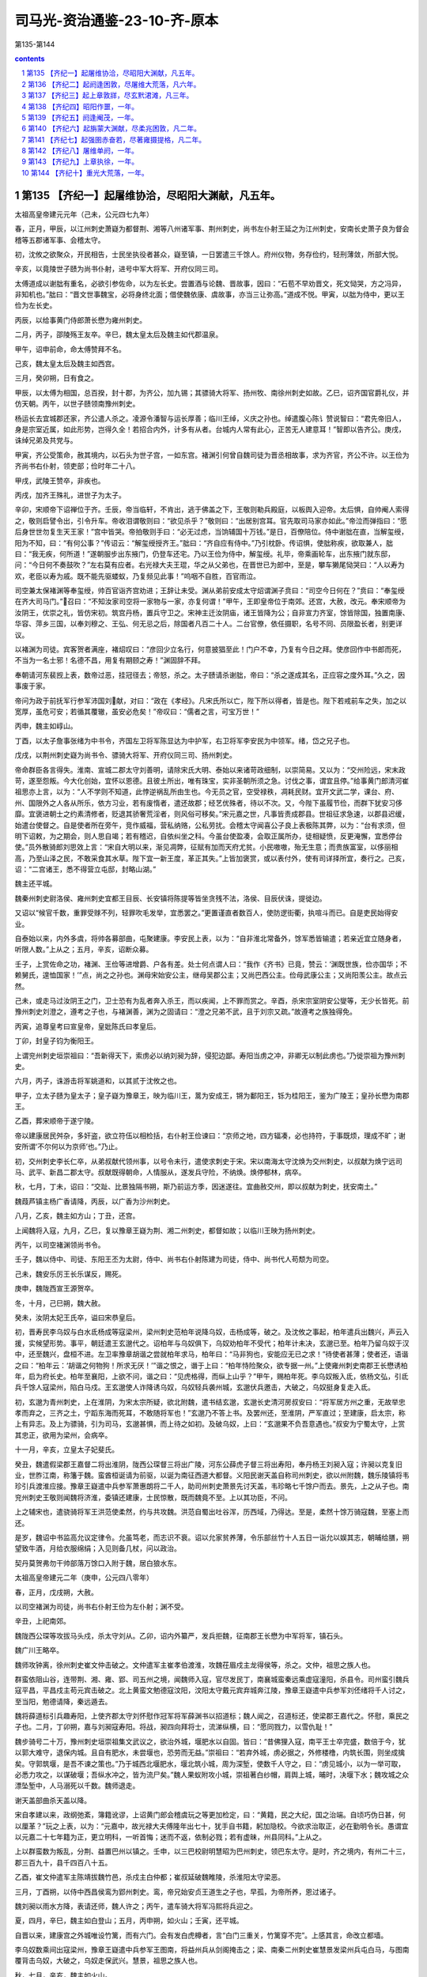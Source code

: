 *********************************************************************
司马光-资治通鉴-23-10-齐-原本
*********************************************************************

第135-第144

.. contents:: contents
.. section-numbering::

第135 【齐纪一】起屠维协洽，尽昭阳大渊献，凡五年。
=====================================================================

太祖高皇帝建元元年（己未，公元四七九年）

春，正月，甲辰，以江州刺史萧嶷为都督荆、湘等八州诸军事、荆州刺史，尚书左仆射王延之为江州刺史，安南长史萧子良为督会稽等五郡诸军事、会稽太守。

初，沈攸之欲聚众，开民相告，士民坐执役者甚众，嶷至镇，一日罢遣三千馀人。府州仪物，务存俭约，轻刑薄敛，所部大悦。

辛亥，以竟陵世子赜为尚书仆射，进号中军大将军、开府仪同三司。

太傅道成以谢朏有重名，必欲引参佐命，以为左长史。尝置酒与论魏、晋故事，因曰：“石苞不早劝晋文，死文恸哭，方之冯异，非知机也。”朏曰：“晋文世事魏宝，必将身终北面；借使魏依康、虞故事，亦当三让弥高。”道成不悦。甲寅，以朏为侍中，更以王俭为左长史。

丙辰，以给事黄门侍郎萧长懋为雍州刺史。

二月，丙子，邵陵殇王友卒。辛巳，魏太皇太后及魏主如代郡温泉。

甲午，诏申前命，命太傅赞拜不名。

己亥，魏太皇太后及魏主如西宫。

三月，癸卯朔，日有食之。

甲辰，以太傅为相国，总百揆，封十郡，为齐公，加九锡；其骠骑大将军、扬州牧、南徐州刺史如故。乙巳，诏齐国官爵礼仪，并仿天朝。丙午，以世子赜领南豫州刺史。

杨运长去宜城郡还家，齐公遣人杀之。凌源令潘智与运长厚善；临川王绰，义庆之孙也。绰遣腹心陈讠赞说智曰：“君先帝旧人，身是宗室近属，如此形势，岂得久全！若招合内外，计多有从者。台城内人常有此心，正苦无人建意耳！”智即以告齐公。庚戌，诛绰兄弟及共党与。

甲寅，齐公受策命，赦其境内，以石头为世子宫，一如东宫。褚渊引何曾自魏司徒为晋丞相故事，求为齐官，齐公不许。以王俭为齐尚书右仆射，领吏部；俭时年二十八。

甲戌，武陵王赞卒，非疾也。

丙戌，加齐王殊礼，进世子为太子。

辛卯，宋顺帝下诏禅位于齐。壬辰，帝当临轩，不肯出，逃于佛盖之下，王敬则勒兵殿庭，以板舆入迎帝。太后惧，自帅阉人索得之，敬则启譬令出，引令升车。帝收泪谓敬则曰：“欲见杀乎？”敬则曰：“出居别宫耳。官先取司马家亦如此。”帝泣而弹指曰：“愿后身世世勿复生天王家！”宫中皆哭。帝拍敬则手曰：“必无过虑，当饷辅国十万钱。”是日，百僚陪位。侍中谢朏在直，当解玺绶，阳为不知，曰：“有何公事？”传诏云：“解玺绶授齐王。”朏曰：“齐自应有侍中。”乃引枕卧。传诏惧，使朏称疾，欲取兼人，朏曰：“我无疾，何所道！”遂朝服步出东掖门，仍登车还宅。乃以王俭为侍中，解玺绶。礼毕，帝乘画轮车，出东掖门就东邸，问：“今日何不奏鼓吹？”左右莫有应者。右光禄大夫王琨，华之从父弟也，在晋世已为郎中，至是，攀车獭尾恸哭曰：“人以寿为欢，老臣以寿为戚。既不能先驱蝼蚁，乃复频见此事！”呜咽不自胜，百官雨泣。

司空兼太保褚渊等奉玺绶，帅百官诣齐宫劝进；王辞让未受。渊从弟前安成太守炤谓渊子贲曰：“司空今日何在？”贲曰：“奉玺绶在齐大司马门。”召曰：“不知汝家司空将一家物与一家，亦复何谓！”甲午，王即皇帝位于南郊。还宫，大赦，改元。奉宋顺帝为汝阴王，优崇之礼，皆仿宋初。筑宫丹杨，置兵守卫之。宋神主迁汝阴庙，诸王皆降为公；自非宣力齐室，馀皆除国，独置南康、华容、萍乡三国，以奉刘穆之、王弘、何无忌之后，除国者凡百二十人。二台官僚，依任摄职，名号不同、员限盈长者，别更详议。

以褚渊为司徒。宾客贺者满座，褚炤叹曰：“彦回少立名行，何意披猖至此！门户不幸，乃复有今日之拜。使彦回作中书郎而死，不当为一名士邪！名德不昌，用复有期颐之寿！”渊固辞不拜。

奉朝请河东裴觊上表，数帝过恶，挂冠径去；帝怒，杀之。太子赜请杀谢朏，帝曰：“杀之遂成其名，正应容之度外耳。”久之，因事废于家。

帝问为政于前抚军行参军沛国刘献，对曰：“政在《孝经》。凡宋氏所以亡，陛下所以得者，皆是也。陛下若戒前车之失，加之以宽厚，虽危可安；若循其覆辙，虽安必危矣！”帝叹曰：“儒者之言，可宝万世！”

丙申，魏主如崞山。

丁酉，以太子詹事张绪为中书令，齐国左卫将军陈显达为中护军，右卫将军李安民为中领军。绪，岱之兄子也。

戊戌，以荆州刺史嶷为尚书令、骠骑大将军、开府仪同三司、扬州刺史。

帝命群臣各言得失。淮南、宣城二郡太守刘善明，请除宋氏大明、泰始以来诸苛政细制，以崇简易。又以为：“交州险远，宋末政苛，遂至怨叛。今大化创始，宜怀以恩德。且彼土所出，唯有珠宝，实非圣朝所须之急。讨伐之事，谓宜且停。”给事黄门郎清河崔祖思亦上言，以为：“人不学则不知道，此悖逆祸乱所由生也。今无员之官，空受禄秩，凋耗民财。宜开文武二学，课台、府、州、国限外之人各从所乐，依方习业，若有废惰者，遣还故郡；经艺优殊者，待以不次。又，今陛下虽履节俭，而群下犹安习侈靡。宜褒进朝士之约素清修者，贬退其骄奢荒淫者，则风俗可移矣。”宋元嘉之世，凡事皆责成郡县。世祖征求急速，以郡县迟缓，始遣台使督之。自是使者所在旁午，竞作威福，营私纳赂，公私劳扰。会稽太守闻喜公子良上表极陈其弊，以为：“台有求须，但明下诏敕，为之期会，则人思自竭；若有稽迟，自依纠坐之科。今虽台使盈凑，会取正属所办，徒相疑愤，反更淹懈，宜悉停台使。”员外散骑郎刘思效上言：“宋自大明以来，渐见凋弊，征赋有加而天府尤贫。小民嗷嗷，殆无生意；而贵族富室，以侈丽相高，乃至山泽之民，不敢采食其水草。陛下宜一新王度，革正其失。”上皆加褒赏，或以表付外，使有司详择所宜，奏行之。己亥，诏：“二宫诸王，悉不得营立屯邸，封略山湖。”

魏主还平城。

魏秦州刺史尉洛侯、雍州刺史宜都王目辰、长安镇将陈提等皆坐贪残不法，洛侯、目辰伏诛，提徙边。

又诏以“候官千数，重罪受赇不列，轻罪吹毛发举，宜悉罢之。”更置谨直者数百人，使防逻街衢，执喧斗而已。自是吏民始得安业。

自泰始以来，内外多虞，将帅各募部曲，屯聚建康。李安民上表，以为：“自非淮北常备外，馀军悉皆输遣；若亲近宜立随身者，听限人数。”上从之；五月，辛亥，诏断众募。

壬子，上赏佐命之功，褚渊、王俭等进增爵、户各有差。处士何点谓人曰：“我作《齐书》已竟，赞云：‘渊既世族，俭亦国华；不赖舅氏，遑恤国家！’”点，尚之之孙也。渊母宋始安公主，继母吴郡公主；又尚巴西公主。俭母武康公主；又尚阳羡公主。故点云然。

己未，或走马过汝阴王之门，卫士恐有为乱者奔入杀王，而以疾闻，上不罪而赏之。辛酉，杀宋宗室阴安公燮等，无少长皆死。前豫州刺史刘澄之，遵考之子也，与褚渊善，渊为之固请曰：“澄之兄弟不武，且于刘宗又疏。”故遵考之族独得免。

丙寅，追尊皇考曰宣皇帝，皇妣陈氏曰孝皇后。

丁卯，封皇子钧为衡阳王。

上谓兖州刺史垣崇祖曰：“吾新得天下，索虏必以纳刘昶为辞，侵犯边鄙。寿阳当虏之冲，非卿无以制此虏也。”乃徙崇祖为豫州刺史。

六月，丙子，诛游击将军姚道和，以其贰于沈攸之也。

甲子，立太子赜为皇太子；皇子嶷为豫章王，映为临川王，暠为安成王，锵为鄱阳王，铄为桂阳王，鉴为广陵王；皇孙长懋为南郡王。

乙酉，葬宋顺帝于遂宁陵。

帝以建康居民舛杂，多奸盗，欲立符伍以相检括，右仆射王俭谏曰：“京师之地，四方辐凑，必也持符，于事既烦，理成不旷；谢安所谓‘不尔何以为京师’也。”乃止。

初，交州刺史李长仁卒，从弟叔献代领州事，以号令未行，遣使求刺史于宋。宋以南海太守沈焕为交州刺史，以叔献为焕宁远司马、武平、新昌二郡太守。叔献既得朝命，人情服从，遂发兵守险，不纳焕。焕停郁林，病卒。

秋，七月，丁未，诏曰：“交趾、比景独隔书朔，斯乃前运方季，因迷遂往。宜曲赦交州，即以叔献为刺史，抚安南土。”

魏葭芦镇主杨广香请降，丙辰，以广香为沙州刺史。

八月，乙亥，魏主如方山；丁丑，还宫。

上闻魏将入寇，九月，乙巳，复以豫章王嶷为荆、湘二州刺史，都督如故；以临川王映为扬州刺史。

丙午，以司空褚渊领尚书令。

壬子，魏以侍中、司徒、东阳王丕为太尉，侍中、尚书右仆射陈建为司徒，侍中、尚书代人苟颓为司空。

己未，魏安乐厉王长乐谋反，赐死。

庚申，魏陇西宣王源贺卒。

冬，十月，己巳朔，魏大赦。

癸未，汝阴太妃王氏卒，谥曰宋恭皇后。

初，晋寿民李乌奴与白水氐杨成等寇梁州，梁州刺史范柏年说降乌奴，击杨成等，破之。及沈攸之事起，柏年遣兵出魏兴，声云入援，实候望形势。事平，朝廷遣王玄邈代之。诏柏年与乌奴俱下，乌奴劝柏年不受代；柏年计未决，玄邈已至。柏年乃留乌奴于汉中，还至魏兴，盘桓不进。左卫率豫章胡谐之尝就柏年求马，柏年曰：“马非狗也，安能应无已之求！”待使者甚薄；使者还，语谐之曰：“柏年云：‘胡谐之何物狗！所求无厌！’”谐之恨之，谮于上曰：“柏年恃险聚众，欲专据一州。”上使雍州刺史南郡王长懋诱柏年，启为府长史。柏年至襄阳，上欲不问，谐之曰：“见虎格得，而纵上山乎？”甲午，赐柏年死。李乌奴叛入氐，依杨文弘，引氐兵千馀人寇梁州，陷白马戍。王玄邈使人诈降诱乌奴，乌奴轻兵袭州城，玄邈伏兵邀击，大破之，乌奴挺身复走入氐。

初，玄邈为青州刺史，上在淮阴，为宋太宗所疑，欲北附魏，遣书结玄邈，玄邈长史清河房叔安曰：“将军居方州之重，无故举忠孝而弃之，三齐之土，宁蹈东海而死耳，不敢随将军也！”玄邈乃不答上书。及罢州还，至淮阴，严军直过；至建康，启太宗，称上有异志。及上为骠骑，引为司马，玄邈甚惧，而上待之如初。及破乌奴，上曰：“玄邈果不负吾意遇也。”叔安为宁蜀太守，上赏其忠正，欲用为梁州，会病卒。

十一月，辛亥，立皇太子妃斐氏。

癸丑，魏遣假梁郡王嘉督二将出淮阴，陇西公琛督三将出广陵，河东公薛虎子督三将出寿阳，奉丹杨王刘昶入寇；许昶以克复旧业，世胙江南，称籓于魏。蛮酋桓诞请为前驱，以诞为南征西道大都督。义阳民谢天盖自称司州刺史，欲以州附魏，魏乐陵镇将韦珍引兵渡淮应接。豫章王嶷遣中兵参军萧惠朗将二千人，助司州刺史萧景先讨天盖，韦珍略七千馀户而去。景先，上之从子也。南兖州刺史王敬则闻魏将济淮，委镇还建康，士民惊散，既而魏竟不至。上以其功臣，不问。

上之辅宋也，遣骁骑将军王洪范使柔然，约与共攻魏。洪范自蜀出吐谷浑，历西域，乃得达。至是，柔然十馀万骑寇魏，至塞上而还。

是岁，魏诏中书监高允议定律令。允虽笃老，而志识不衰。诏以允家贫养薄，令乐部丝竹十人五日一诣允以娱其志，朝晡给膳，朔望致牛酒，月给衣服绵绢；入见则备几杖，问以政治。

契丹莫贺弗勿干帅部落万馀口入附于魏，居白狼水东。

太祖高皇帝建元二年（庚申，公元四八零年）

春，正月，戊戌朔，大赦。

以司空褚渊为司徒，尚书右仆射王俭为左仆射；渊不受。

辛丑，上祀南郊。

魏陇西公琛等攻拔马头戍，杀太守刘从。乙卯，诏内外纂严，发兵拒魏，征南郡王长懋为中军将军，镇石头。

魏广川王略卒。

魏师攻钟离，徐州刺史崔文仲击破之。文仲遣军主崔孝伯渡淮，攻魏茌眉戍主龙得侯等，杀之。文仲，祖思之族人也。

群蛮依阻山谷，连带荆、湘、雍、郢、司五州之境，闻魏师入寇，官尽发民丁，南襄城蛮秦远乘虚寇潼阳，杀县令。司州蛮引魏兵寇平昌，平昌戍主苟元宾击破之。北上黄蛮文勉德寇汶阳，汶阳太守戴元宾弃城奔江陵，豫章王嶷遣中兵参军刘伾绪将千人讨之，至当阳，勉德请降，秦远遁去。

魏将薛道标引兵趣寿阳，上使齐郡太守刘怀慰作冠军将军薛渊书以招道标；魏人闻之，召道标还，使梁郡王嘉代之。怀慰，乘民之子也。二月，丁卯朔，嘉与刘昶寇寿阳。将战，昶四向拜将士，流涕纵横，曰：“愿同戮力，以雪仇耻！”

魏步骑号二十万，豫州刺史垣崇祖集文武议之，欲治外城，堰肥水以自固。皆曰：“昔佛狸入寇，南平王士卒完盛，数倍于今，犹以郭大难守，退保内城。且自有肥水，未尝堰也，恐劳而无益。”崇祖曰：“若弃外城，虏必据之，外修楼橹，内筑长围，则坐成擒矣。守郭筑堰，是吾不谏之策也。”乃于城西北堰肥水，堰北筑小城，周为深堑，使数千人守之，曰：“虏见城小，以为一举可取，必悉力攻之，以谋破堰；吾纵水冲之，皆为流尸矣。”魏人果蚁附攻小城，崇祖著白纱帽，肩舆上城，晡时，决堰下水；魏攻城之众漂坠堑中，人马溺死以千数。魏师退走。

谢天盖部曲杀天盖以降。

宋自孝建以来，政纲弛紊，簿籍讹谬，上诏黄门郎会稽虞玩之等更加检定，曰：“黄籍，民之大纪，国之治端。自顷巧伪日甚，何以厘革？”玩之上表，以为：“元嘉中，故光禄大夫傅隆年出七十，犹手自书籍，躬加隐校。今欲求治取正，必在勤明令长。愚谓宜以元嘉二十七年籍为正，更立明科，一听首悔；迷而不返，依制必戮；若有虚昧，州县同科。”上从之。

上以群蛮数为叛乱，分荆、益置巴州以镇之。壬申，以三巴校尉明慧昭为巴州刺史，领巴东太守。是时，齐之境内，有州二十三，郡三百九十，县千四百八十五。

乙酉，崔文仲遣军主陈靖拔魏竹邑，杀戍主白仲都；崔叔延破魏睢陵，杀淮阳太守梁恶。

三月，丁酉朔，以侍中西昌侯鸾为郢州刺史。鸾，帝兄始安贞王道生之子也，早孤，为帝所养，恩过诸子。

魏刘昶以雨水方降，表请还师，魏人许之；丙午，遣车骑大将军冯熙将兵迎之。

夏，四月，辛巳，魏主如白登山；五月，丙申朔，如火山；壬寅，还平城。

自晋以来，建康宫之外城唯设竹篱，而有六门。会有发白虎樽者，言“白门三重关，竹篱穿不完”。上感其言，命改立都墙。

李乌奴数乘间出寇梁州，豫章王嶷遣中兵参军王图南，将益州兵从剑阁掩击之；梁、南秦二州刺史崔慧景发梁州兵屯白马，与图南覆背击乌奴，大破之，乌奴走保武兴。慧景，祖思之族人也。

秋，七月，辛亥，魏主如火山。

戊午，皇太子穆妃裴氏卒。

诏南郡王长懋移镇西州。

角城戍主举城降魏；秋，八月，丁酉，魏遣徐州刺史梁郡王嘉迎之。又遣平南将军郎大檀等三将出朐城，将军白吐头等二将出海西，将军元泰等二将出连口，将军封延等三将出角城，镇南将军贺罗出下蔡，同入寇。

甲辰，魏主如方山；戊申，游武州山石窟寺。庚戌，还平城。

崔慧景遣长史裴叔保攻李乌奴于武兴，为氐王杨文弘所败。九月，甲午朔，日有食之。

丙午，柔然遣使来聘。

汝南太守常元真、龙骧将军胡青苟降于魏。

闰月，辛巳，遣领军李安民循行清、泗诸戍以备魏。

魏梁郡王嘉帅众十万围朐山，朐山戍主玄元度婴城固守，青、冀二州刺史范阳卢绍之遣子奂将兵助之。庚寅，元度大破魏师。台遣军主崔灵建等将万馀人自淮入海，夜至，各举两炬；魏师望见，遁去。

冬，十月，王俭固请解选职，许之；加俭侍中，以太子詹事何戢领选。上以戢资重，欲加常待，褚渊曰：“圣旨每以蝉冕不宜过多。臣与王俭既已左珥，若复加戢，则八座遂有三貂；若帖以骁、游，亦为不少。”乃以戢为吏部尚书，加骁骑将军。

甲辰，以沙州刺史杨广香为西秦州刺史，又以其子炅为武都太守。

丁未，魏以昌黎王冯熙为西道都督，与征南将军桓诞出义阳，镇南将军贺罗出钟离，同入寇。

淮北四州民不乐属魏，常思归江南，上多遣间谍诱之。于是，徐州民桓标之、兖州民徐猛子等所在蜂起为寇盗，聚众保伍固，推司马朗之为主。魏遣淮阳王尉元、平南将军薛虎子等讨之。

十一月，戊寅，丹阳尹王僧虔上言：“郡县狱相承有上汤杀囚，名为救疾，实行冤暴。岂有死生大命，而潜制下邑！愚谓囚病必先刺郡，求职司与医对共诊验，远县家人省视，然后处治。”上从之。

戊子，以杨难当之孙后起为北秦州刺史、武都王，镇武兴。

十二月，戊戌，以司空褚渊为司徒。渊入朝，以腰扇障日，征虏功曹刘祥从侧过，曰：“作如上举止，羞面见人，扇障何益！”渊曰：“寒士不逊！”祥曰：“不能杀袁、刘，安得免寒士！”祥，穆之之孙也。祥好文学，而性韵刚疏，撰《宋书》，讥斥禅代；王俭密以闻，坐徙广州而卒。

太子宴朝臣于玄圃，右卫率沈文季与褚渊语相失，文季怒曰：“渊自谓忠臣，不知死之日何面目见宋明帝！”太子笑曰：“沈率醉矣”

壬子，以豫章王嶷为中书监、司空、扬州刺史，以临川王映为都督荆、雍等九州诸军事、荆州刺史。

是岁，魏尚书令王睿进爵中山王，加镇东大将军；置王官二十二人，以中书侍郎郑羲为傅，郎中令以下皆当时名士。又拜睿妻丁氏为妃。

太祖高皇帝建元三年（辛酉，公元四八一年）

春，正月，封皇子锋为江夏王。

魏人寇淮阳，围军主成买于甬城，上遣领军将军李安民为都督，与军主周盘龙等救之。魏人缘淮大掠，江北民皆惊走，渡江，成买力战而死。盘龙之子奉叔以二百人陷陈深入，魏以万馀骑张左右翼围之。或告盘龙云“奉叔已没”，盘龙驰马奋槊，直突魏陈，所向披靡。奉叔已出，复入求盘龙。父子两骑萦扰，魏数万之众莫敢当者；魏师遂败，杀伤万计。魏师退，李安民等引兵追之，战于孙溪渚，又破之。

己卯，魏主南巡，司空苟颓留守；丁亥，魏主至中山。

二月，辛卯朔，魏大赦。

丁酉，游击将军桓康复败魏师于淮阳，进攻樊谐城，拔之。

魏主自中山如信都；癸卯，复如中山；庚戌，还，至肆州。

沙门法秀以妖术惑众，谋作乱于平城；苟颓帅禁兵收掩，悉擒之。魏主还平城，有司囚法秀，加以笼头，铁锁无故自解。魏人穿其颈骨，祝之曰：“若果有神，当令穿肉不入。”遂穿以徇，三日乃死。议者或欲尽杀道人，冯太后不可，乃止。

垣崇祖之败魏师也，恐魏复寇淮北，乃徙下蔡戍于淮东。既而魏师果至，欲攻下蔡；闻其内徙，欲夷其故城。己酉，崇祖引兵渡淮击魏，大破之，杀获千计。

晋、宋之际，荆州刺史多不领南蛮校尉，别以重人居之。豫章王嶷为荆、湘二州刺史，领南蛮。嶷罢，更以侍中王奂为之，奂固辞，曰：“西土戎烬之后，痍毁难复。今复割撤太府，制置偏校，崇望不足助强，语实交能相弊。且资力既分，职司增广，众劳务倍，文案滋烦，窃以为国计非允。”癸丑，罢南蛮校尉官。

三月，辛酉朔，魏主如肆州；己巳，还平城。

魏法秀之乱，事连兰台御史张求等百馀人，皆以反，法当族。尚书令王睿请诛首恶，宥其馀党。乃诏：“应诛五族者，降为三族；三族者，门诛；门诛，止其身。”所免千馀人。

夏，四月，己亥，魏主如方山。冯太后乐其山川，曰：“它日必葬我于是，不必祔山陵也。”乃为太后作寿陵，又建永固石室于山上，欲以为庙。

桓标之等有众数万，寨险求援；庚子，诏李安民督诸将往迎之，又使兖州刺史周山图自淮入清，倍道应接。淮北民桓磊磈破魏师于抱犊固。李安民赴救迟留，标之等皆为魏所灭，馀众得南归者尚数千家；魏人亦掠三万馀口归平城。

魏任城康王云卒。五月，壬戌，邓至王像舒遣使入贡于魏。邓至者，羌之别种，国于宕昌之南。

六月，壬子，大赦。

甲辰，魏中山宣王王睿卒。睿疾病，太皇太后、魏主累至其家视疾。及卒，赠太宰，立庙于平城南。文士为睿作哀诗及讠耒者百馀人，及葬，自称亲姻、义旧，缞绖哭送者千馀人。魏主以睿子中散大夫袭代睿为尚书令，领吏部曹。

戊午，魏封皇叔简为齐郡王，猛为安丰王。

秋，七月，己未朔，日有食之。

上使后军参军车僧朗使于魏。甲子，僧朗至平城，魏主问曰：“齐辅宋日浅，何故遽登大位？”对曰：“虞、夏登庸，身陟元后，魏、晋匡辅，贻厥子孙，时宜各异耳。”

辛酉，柔然别帅他稽帅众降魏。

杨文弘遣使请降，诏复以为北秦州刺史。先是，杨广香卒，其众半奔文弘，半奔梁州。文弘遣杨后起据白水。上虽授以官爵，而阴敕晋寿太守杨公则使伺便图之。

宋升明中，遣使者殷灵诞、苟昭先如魏，闻上受禅，灵诞谓魏典客曰：“宋、魏通好，忧患是同。宋今灭亡，魏不相救，何用和亲！”及刘昶入寇，灵诞请为昶司马，不许。九月，庚午，魏阅武于南郊，因宴群臣，置车僧朗于灵诞下，僧朗不肯就席，曰：“灵诞昔为宋使，今为齐民。乞魏主以礼见处。”灵诞遂与相忿詈。刘昶赂宋降人解奉君于会刺杀僧朗，魏人收奉君，诛之；厚送僧朗之丧，放灵诞等南归。及世祖即位，昭先具以灵诞之语启闻，灵诞坐下狱死。

辛未，柔然主遣使来聘，与上书，谓上为“足下”，自称曰“吾”，遣上师子皮袴褶，约共伐魏。

魏尉元、薛虎子克五固，斩司马朗之，东南诸州皆平。尉元入为侍中、都曹尚书，薛虎子为彭城镇将，迁徐州刺史。时州镇戍兵，资绢自随，不入公库。虎子上表，以为：“国家欲取江东，先须积谷彭城。切惟在镇之兵，不减数万，资粮之绢，人十二匹；用度无准，未及代下，不免饥寒，公私损费。今徐州良田十万馀顷，水陆肥沃，清、汴通流，足以溉灌。若以兵绢市牛，可得万头，兴置屯田，一岁之中，且给官食。半兵芸殖，馀兵屯戍，且耕且守，不妨捍边。一年之收，过于十倍之绢；暂时之耕，足充数载之食。于后兵资皆贮公库，五稔之后，谷帛俱溢，非直戍卒丰饱，亦有吞敌之势。”魏人从之。虎子为政有惠爱，兵民怀之。会沛郡太守邵安、下邳太守张攀以赃污为虎子所案，各遣子上书，告虎子与江南通，魏主曰：“虎子必不然。”推按，果虚，诏安、攀皆赐死，二子各鞭一百。吐谷浑王拾寅卒，世子度易侯立。冬，十月，戊子朔，以度易侯为西秦、河二州刺史、河南王。

魏中书令高闾等更定新律成，凡八百三十二章；门房之诛十有六，大辟二百三十五，杂刑三百七十七。

初，高昌王阚伯周卒，子义成立；是岁，其从兄首归杀义成自立。高车王可至罗杀首归兄弟，以敦煌张明为高昌王。国人杀明，立马儒为王。

太祖高皇帝建元四年（壬戌，公元四八二年）

春，正月，壬戌，诏置学生二百人，以中书令张绪为国子祭酒。

甲戌，魏大赦。

三月，庚申，上召司徒褚渊、尚书左仆射王俭受遗诏辅太子；壬戌，殂于临光殿。太子即位，大赦。

高帝沉深有大量，博学能文。性清俭，主衣中有玉导，上敕中书曰：“留此正是兴长病源！”即命击碎；仍案检有何异物，皆随此例。每曰：“使我治天下十年，当使黄金与土同价。”

乙丑，以褚渊录尚书事，王俭为侍中、尚书令，车骑将军张敬儿开府仪同三司。丁卯，以前将军王奂为尚书左仆射。庚午，以豫章王嶷为太尉。

庚辰，魏主临虎圈，诏曰：“虎狼猛暴，取捕之日，每多伤害；既无所益，损费良多，从今勿复捕贡。”

夏，四月，庚寅，上大行谥曰高皇帝，庙号太祖。丙午，葬泰安陵。

辛卯，追尊穆妃为皇后。六月，甲申朔，立南郡王长懋为皇太子。丙申，立太子妃王氏。妃，琅邪人也。封皇子闻喜公子良为竟陵王，临汝公子卿为庐陵王，应城公子敬为安陆王，江陵公子懋为晋安王，枝江公子隆为随郡王，子真为建安王，皇孙昭业为南郡王。

司徒褚渊寝疾，自表逊位，世祖不许，渊固请恳切，癸卯，以渊为司空，领骠骑将军。侍中、录尚书如故。

秋，七月，魏发州郡五万人治灵丘道。

吏部尚书济阳江谧，性谄躁，太祖殂，谧恨不豫顾命；上即位，谧又不迁官；以此怨望、诽谤。会上不豫，谧诣豫章王嶷请问，曰：“至尊非起疾东宫又非才，公今欲作何计？”上知云，使御史中丞沈冲奏谧前后罪恶，庚寅，赐谧死。

癸卯，南康文简公褚渊卒，世子侍中贲耻其父失节，服除，遂不仕，以爵让其弟蓁，屏居墓下终身。

九月，丁巳，以国哀罢国子学。

氐王杨文弘卒。诸子皆幼，乃以兄子后起为嗣。九月，辛酉，魏以后起为武都王，文弘子集始为白水太守。既而集始自立为王，后起击破之。

魏以荆州巴、氐扰乱，以镇西大将军李崇为荆州刺史。崇，显祖之舅子也。将之镇，敕发陕、秦二州兵送之，崇辞曰：“边人失和，本怨刺史。今奉诏代之，自然安靖；但须一诏而已，不烦发兵自防，使之怀惧也。”魏朝从之。崇遂轻将数十骑驰至上洛，宣诏慰渝，民夷贴然。崇命边戍掠得齐人者悉还之，由是齐人亦还其生口二百许人，二境交和，无复烽燧之警。久之，徙兖州刺史。

兖土旧多劫盗，崇命村置一楼，楼皆悬鼓，盗发之处，乱击之；旁村始闻者，以一击为节，次二，次三，俄顷之间，声布百里；皆发人守险要。由是盗发无不擒获。其后诸州皆效之，自崇始也。

辛未，以征南将军王僧虔为左光禄大夫、开府仪同三司，以尚书右仆射王奂为湘州刺史。

宋故建平王景素主簿何昌、记室王摛及所举秀才刘琎，前后上书陈景素德美，为之讼冤。冬，十月，辛丑，诏听以士礼还葬旧茔。琎，献之弟也。

十一月，魏高祖将亲祀七庙，命有司具仪法，依古制备牲牢、器服及乐章；自是四时常祀皆举之。

世祖武皇帝上之上

太祖高皇帝永明元年（癸亥，公元四八三年）

春，正月，辛亥，上祀南郊，大赦，改元。

诏以边境宁晏，治民之官，普复田秩。

以太尉豫章王嶷领太子太傅。嶷不参朝务，而常密献谋画，上多从之。

壬戌，立皇弟锐为南平王，铿为宜都王，皇子子明为武昌王，子罕为南海王。

二月，辛巳，以征虏将军杨炅为沙州刺史、阴平王。

辛丑，以宕昌王梁弥机为河、凉二州刺史，邓至王像舒为西凉州刺史。

宋末，以治民之官六年过久，乃以三年为断，谓之小满；而迁换去来，又不能依三年之制。三月，癸丑，诏：“自今一以小满为限。”

有司以天文失度，请禳之。上曰：“应天以实不以文。我克己求治，思隆惠政；若灾眚在我，禳之何益！”夏，四月，壬午，昭：“袁粲、刘秉、沈攸之，虽末节不终，而始诚可灵。”皆命以礼改葬。

上之为太子也，自以年长，与太祖同创大业，朝事大小，率皆专断，多违制度。信任左右张景真，景真骄侈，被服什物，僭拟乘舆；内外畏之，莫敢言者。司空咨议荀伯玉，素为太祖所亲厚，叹曰：“太子所为，官终不知，岂得畏死，蔽官耳目！我不启闻，谁当启者！”因太子拜陵，密以启太祖。太祖怒，命检校东宫。

太子拜陵还，至方山，晚，将泊舟，豫章王嶷自东府乘飞燕东迎太子，告以上怒之意。太子夜归，入宫，太祖亦停门籥待之。明日，太祖使南郡王长懋、闻喜公子良宣敕诘责，并示以景真罪状，使以太子令收景真，杀之。太子忧惧，称疾。

月馀，太祖怒不解，昼卧太阳殿，王敬则直入，叩头启太祖曰：“官有天下日浅，太子无事被责，人情恐惧；愿官往东宫解释之。”太祖无言。敬则因大声宣旨，装束往东宫，又敕太官设馔，呼左右索舆，太祖了无动意。敬则索衣被太祖，乃牵强登舆。太祖不得已至东宫，召诸王宴于玄圃。长沙王晃捉华盖，临川王映执雉尾扇，闻喜公子良持酒鎗，南郡王长懋行酒，太子及豫章王嶷、王敬则自捧酒馔，至暮，尽醉乃还。

太祖嘉伯玉忠荩，愈见亲信，军国密事，多委使之，权动朝右。遭母忧，去宅二里许，冠盖已塞路。左率萧景先、侍中王晏共吊之，自旦至暮，始得前。比出，饥乏，气息惙然，愤悒形于声貌。明日，言于太祖曰：“臣等所见二宫门庭，比荀伯玉宅可张雀罗矣。”晏，敬弘之从子也。

骁骑将军陈胤叔，先亦白景真及太子得失，而语太子皆云“伯玉以闻”。太子由是深怨伯玉。

太祖阴有以豫章王嶷代太子之意，而嶷事太子愈谨，故太子友爱不衰。

豫州刺史垣崇祖不亲附太子，会崇祖破魏兵，太祖召还朝，与之密谋。太子疑之，曲加礼待，谓曰：“世间流言，我已豁怀；自今以富贵相付。”崇祖拜谢。会太祖复遣荀伯玉，敕以边事，受旨夜发，不得辞东宫；太子以为不尽诚，益衔之。

太祖临终，指伯玉以属太子。上即位，崇祖累迁五兵尚书，伯玉累迁散骑常侍。伯玉内怀忧惧，上以伯玉与崇祖善，恐其为变，加意抚之。丁亥，下诏诬崇祖招结江北荒人，欲与伯玉作乱，皆收杀之。

庚子，魏主如崞山；壬寅，还宫。

闰月，癸丑，魏主后宫平凉林氏生子恂，大赦。文明太后以恂当为太子，赐林氏死，自抚养恂。五月，戊寅朔，魏主如武州山石窟佛寺。车骑将军张敬儿好信梦。初为南阳太守，其妻尚氏梦一手热如火；及为雍州，梦一胛热；为开府，梦半身热。敬儿意欲无限，当谓所亲曰：“吾妻复梦举体热矣。”又自言梦旧村社树高至天，上闻而恶之。垣崇祖死，敬儿内自疑，会有人告敬儿遣人至蛮中货易，上疑其有异志。会上于华林园设八关斋，朝臣皆预，于坐收敬儿。敬儿脱冠貂投地曰：“此物误我！”丁酉，杀敬儿，并其四子。

敬儿弟恭儿，常虑为兄祸所及，居于冠军，未常出襄阳，村落深阻，墙垣重复。敬儿每遣信，辄上马属鞬，然后见之。敬儿败问至，席卷入蛮；后自出，上恕之。

敬儿女为征北咨议参军谢超宗子妇，超宗谓丹阳尹李安民曰：“‘往年杀韩信，今年杀彭越。’尹欲何计！”安民具启之。上素恶超宗轻慢，使兼御史中丞袁彖奏弹超宗，丁巳，收付廷尉，徙越巂，于道赐死。以彖语不刻切，又使左丞王逡之奏弹彖轻文略奏，挠法容非，彖坐免官，禁锢十年。超宗，灵运之孙；彖，??之弟子也。

秋，七月，丁丑，魏主及太后如神渊池。甲申，如方山。

魏使假员外散骑常侍顿丘李彪来聘。

侍中、左光禄大夫、开府仪同三司王僧虔固辞开府，谓兄子俭曰：“汝任重于朝，行登三事；我若复有此授，乃是一门有二台司，吾实惧焉。”累年不拜，上乃许之，戊戌，加僧虔特进。俭作长梁斋，制度小过，僧虔视之，不悦，竟不入户；俭即日毁之。

初，王弘与兄弟集会，任子孙戏适。僧达跳下地作虎子；僧绰正坐，采蜡烛珠为凤皇，僧达夺取打坏，亦复不惜；僧虔累十二博棋，既不坠落，亦不重作。弘叹曰：“僧达俊爽，当不减人，然恐终危吾家；僧绰当以名义见美；僧虔必为长者，位至公台。”已而皆如其言。

八月，庚申，骁骑将军王洪范自柔然还，经涂三万馀里。

冬，十月，丙寅，遭骁骑将军刘缵聘于魏，魏主客令李安世主之。魏人出内藏之宝，使贾人鬻之于市。缵曰：“魏金玉大贱，当由山川所出。”安世曰：“圣朝不贵金玉，故贱同瓦砾。”缵初欲多市，闻其言，内惭而止。缵屡奉使至魏，冯太后遂私幸之。

十二月，乙巳朔，日有食之。

癸丑，魏始禁同姓为婚。

王俭进号卫将军，参掌选事。

是岁，省巴州。

魏秦州刺史于洛侯，性残酷，刑人或断腕，拔舌，分悬四体。合州惊骇，州民王元寿等一时俱反。有司劾奏之，魏主遣使至州，于洛侯常刑人处宣告吏民，然后斩之。齐州刺史韩麒麟，为政尚宽，从事刘普庆说麒麟曰：“公杖节方夏，而无所诛斩，何以示威！”麒麟曰：“刑罚所以止恶，仁者不得已而用之。今民不犯法，又何诛乎？若必断斩然后可以立威，当以卿应之！”普庆惭惧而起。

第136 【齐纪二】起阏逢困敦，尽屠维大荒落，凡六年。
=====================================================================

世祖武皇帝上之下永明二年（甲子，公元四八四年）

春，正月，乙亥，以后将军柳世隆为尚书右仆射；竟陵王子良为护军将军兼司徒，领兵置佐，镇西州。子良少有清尚，倾意宾客，才俊之士，皆游集其门。开西邸，多聚古人器服以充之。记室参军范云、萧琛、乐安任昉、法曹参军王融、卫军东阁祭酒萧衍、镇西功曹谢朓、步兵校尉沈约、扬州秀才吴郡陆倕，并以文学，尤见亲待，号曰八友。法曹参军柳恽、太学博士王僧孺、南徐州秀才济阳江革、尚书殿中郎范缜、会稽孔休源亦预焉。琛，惠开之从子；恽，元景之从孙；融，僧达之孙；衍，顺之之子；朓，述之孙；约，璞之子；僧孺，雅之曾孙；缜，云之从兄也。

子良笃好释氏，招致名僧，讲论佛法。道俗之盛，江左未有。或亲为众僧赋食、行水，世颇以为失宰相体。

范缜盛称无佛。子良曰：“君不信因果，何得有富贵、贫贱？”缜曰：“人生如树花同发，随风而散：或拂帘幌坠茵席之上，或关篱墙落粪溷之中。坠茵席者，殿下是也；落粪溷者，下官是也。贵贱虽复殊途，因果竟在何处！”子良无以难。缜又著《神灭论》，以为：“形者神之质，神者形之用也。神之于形，犹利之于刀；未闻刀没而利存，岂容形亡而神在哉！”此论出，朝野喧哗，难之，终不能屈。太原王琰著论讥缜曰：“呜呼范子！曾不知其先祖神灵所在！”欲以杜缜后对。缜对曰：“呜呼王子！知其先祖神灵所在，而不能杀身以从之！”子良使王融谓之曰：“以卿才美，何患不至中书郎；而故乖剌为此论，甚可惜也！宜急毁弃之。”缜大笑曰：“使范缜卖论取官，已至令、仆矣，何但中书郎邪！”

萧衍好筹略，有文武才干，王俭深器异之，曰：“萧郎出三十，贵不可言。”

壬寅，以柳世隆为尚书左仆射，丹阳尹李安民为右仆射，王俭领丹阳尹。

夏，四月，甲寅，魏主如方山；戊午，还宫；庚申，如鸿池；丁卯，还宫。

五月，甲申，魏遣员外散骑常侍李彪等来聘。

六月，壬寅朔，中书舍人吴兴茹法亮封望蔡男。时中书舍人四人，各住一省，谓之“四户”，以法亮及临海吕文显等为之；既总重权，势倾朝廷，守宰数迁换去来，四方饷遗，岁数百万。法亮尝于众中语人曰：“何须求外禄！此一户中，年办百万。”盖约言之也。后因天文有变，王俭极言“文显等专权徇私，上天见异，祸由四户”。上手诏酬答，而不能改也。

魏旧制：户调帛二匹，絮二斤，丝一斤，谷二十斛；又入帛一匹二丈，委之州库，以供调外之费；所调各随土之所出。丁卯，诏曰：“置官班禄，行之尚矣；自中原丧乱，兹制中绝。朕宪章旧典，始班俸禄。户增调帛三匹，谷二斛九斗，以为官司之禄；增调外帛二匹。禄行之后，赃满一匹者死。变法改度，宜为更始，其大赦天下。”

秋，七月，甲申，立皇子子伦为巴陵王。

乙未，魏主如武州山石窟寺。

九月，魏诏，班禄以十月为始，季别受之。旧律，枉法十匹，义赃二十匹，罪死；至是，义赃一匹，枉法无多少，皆死。仍分命使者，纠按守宰之贪者。

秦、益二州刺史恒农李洪之以外戚贵显，为治贪暴，班禄之后，洪之首以赃败。魏主命锁赴平城，集百官亲临数之；犹以其大臣，听在家自裁。自馀守宰坐赃死者四十馀人。受禄者无不跼蹐，赇赂殆绝。然吏民犯它罪者，魏主率宽之，疑罪奏谳多减死徙边，岁以千计。都下决大辟，岁不过五六人，州镇亦简。

久之，淮南王佗奏请依旧断禄，文明太后召群臣议之。中书监高闾以为：“饥寒切身，慈母不能保其子。今给禄，则廉者足以无滥，贪者足以劝慕；不给，则贪者得肆其奸，廉者不能自保。淮南之议，不亦谬乎！”诏从闾议。

闾又上表，以为：“北狄悍愚，同于禽兽。所长者野战，所短者攻城。若以狄之所短夺其所长，则虽众不能成患，虽来不能深入。又，狄散居野泽，随逐水草，战则与家业并至，奔则与畜牧俱逃，不赍资粮而饮食自足，是以历代能为边患。六镇势分，倍众不斗，互相围逼，难以制之。请依秦、汉故事，于六镇之北筑长城，择要害之地，往往开门，造小城于其侧，置兵扞守。狄既不攻城，野掠无获，草尽则走，终必惩艾。计六镇东西不过千里，一夫一月之功，可城三步之地，强弱相兼，不过用十万人，一月可就；虽有暂劳，可以永逸。凡长城有五利：罢游防之苦，一也；北部放牧无抄掠之患，二也；登城观敌，以逸待劳，三也；息无时之备，四也；岁常游运，永得不匮，五也。”魏主优诏答之。

冬，十月，丁巳，以南徐州刺史长沙王晃为中书监。初，太祖临终，以晃属帝，使处于辇下或近籓，勿令远出。且曰：“宋氏若非骨肉相残，它族岂得乘其弊！汝深诫之！”旧制：诸王在都，唯得置捉刀左右四十人。晃好武饰，及罢南徐州，私载数百人仗还建康，为禁司所觉，投之江水。帝闻之，大怒，将纠以法，豫章王嶷叩头流涕曰：“晃罪诚不足宥；陛下当忆先朝念晃。”帝亦垂泣，由是终无异意，然亦不被亲宠。论者谓帝优于魏文，减于汉明。

武陵王晔多才艺而疏忄幸，亦无宠于帝。尝侍宴，醉伏地，貂抄肉拌。帝笑曰：“肉污貂。”对曰：“陛下爱羽毛而疏骨肉。”帝不悦。晔轻财好施，故无畜积；名后堂山曰“首阳”，盖怨贫薄也。

高丽王琏遣使入贡于魏，亦入贡于齐。时高丽方强，魏置诸国使邸，齐使第一，高丽次之。

益州大度獠恃险骄恣，前后刺史不能制。及陈显达为刺史，遣使责其租赕。獠帅曰：“两眼刺史尚不敢调我，况一眼乎！”遂杀其使。显达分部将吏，声言出猎，夜往袭之，男女无少长皆斩之。

晋氏以来，益州刺史皆以名将为之。十一月，丁亥，帝始以始兴王鉴为督益、宁诸军事、益州刺史，征显达为中护军。先是，劫帅韩武方聚党千馀人断流为暴，郡县不能禁。鉴行至上明，武方出降，长史虞悰等咸请杀之。鉴曰：“杀之失信，且无以劝善。”乃启台而宥之，于是巴西蛮夷为寇暴者皆望风降附。鉴时年十四，行至新城，道路籍籍，云“陈显达大选士马，不肯就征。”乃停新城，遣典签张昙皙往观形势。俄而显达遣使诣鉴，咸劝鉴执之。鉴曰：“显达立节本朝，必自无此。”居二日，昙皙还，具言“显达已迁家出城，日夕望殿下至。”于是乃前。鉴喜文学，器服如素士，蜀人悦之。

乙未，魏员外散骑常侍李彪等来聘。

是岁，诏增豫章王嶷封邑为四千户。宋元嘉之世，诸王入斋阁，得白服、裙帽见人主；唯出太极四庙，乃备朝服。自后此制遂绝。上于嶷友爱，宫中曲宴，听依元嘉故事。嶷固辞不敢，唯车驾至其第，乃白服、乌纱帽以侍宴。至于衣服、器服制度，动皆陈启，事无专制，务从减省。上并不许。嶷常虑盛满，求解扬州，以授竟陵王子良。上终不许，曰：“毕汝一世，无所多言。”嶷长七尺八寸，善修容范，文物卫从，礼冠百僚，每出入殿省，瞻望者无不肃然。

交州刺史李叔献既受命，而断割外国贡献；上欲讨之。

世祖武皇帝上之下永明三年（乙丑，公元四八五年）

春，正月，丙辰，以大司农刘楷为交州刺史，发南康、庐陵、始兴兵以讨叔献。叔献耳之，遣使乞更申数年，献十二队纯银兜鍪及孔雀毦；上不许。叔献惧为楷所袭，间道自湘川还朝。

戊寅，魏诏曰：“图谶之兴，出于三季，既非经国之典，徒为妖邪所凭。自今图谶、秘纬，一皆焚之，留者以大辟论！”又严禁诸巫觋及委巷卜筮非经典所载者。

魏冯太后作《皇诰》十八篇，癸未，大飨群臣于太华殿，班《皇诰》。

辛卯，上祀南郊，大赦。

诏复立国学；释奠先师用上公礼。

二月，己亥，魏制皇子皇孙有封爵者，岁禄各有差。

辛丑，上祭北郊。

三月，丙申，魏封皇弟禧为咸阳王，干为河南王，羽为广陵王，雍为颍川王，勰为始平王，详为北海王。文明太后令置学馆，选师傅以教诸王。勰于兄弟最贤，敏而好学，善属文，魏主尤奇爱之。

夏，四月，癸丑，魏主如方山；甲寅，还宫。

初，宋太宗置总明观以集学士，亦谓之东观。上以国学既立，五月，乙未，省总明观。时王俭领国子祭酒，诏于俭宅开学士馆，以总明四部书充之。又诏俭以家为府。

自宋世祖好文章，士大夫悉以文章相尚，无以专经为业者。俭少好《礼》学及《春秋》，言论造次必于儒者，由是衣冠翕然，更尚儒术。俭撰次朝仪、国典，自晋、宋以来故事，无不谙忆，故当朝理事，断决如流。每博议引证，八坐、丞、郎无能异者。令史咨事常数十人，宾客满席，俭应接辨析，傍无留滞，发言下笔，皆有音彩。十日一还学监试诸生，巾卷在庭，剑卫、令史，仪容甚盛。作解散髻，斜插簪，朝野慕之，相与仿效。俭常谓人曰：“江左风流宰相，唯有谢安。”意以自比也。上深委仗之，士流选用，奏无不可。

六月，庚戌，魏进河南王度易侯为车骑将军，遣给事中吴兴丘冠先使河南，并送柔然使。

辛亥，魏主如方山。丁巳，还宫。

秋，七月，癸未，魏遣使拜宕昌王梁弥机兄子弥承为宕昌王。初，弥机死，子弥博立，为吐谷浑所逼，奔仇池。仇池镇将穆亮以弥机事魏素厚，矜其灭亡；弥博凶悖，所部恶之；弥承为众所附，表请纳之。诏许之。亮帅骑三万军于龙鹄，击走吐谷浑，立弥承而还。亮，崇之曾孙也。

戊子，魏主如鱼池，登青原冈；甲午，还宫；八月，己亥，如弥泽；甲寅，登牛头山；甲子，还宫。

魏初，民多荫附；荫附者皆无官役，而豪强征敛倍于公赋。给事中李安世上言：“岁饥民流，田业多为豪右所占夺；虽桑井难复，宜更均量，使力业相称。又，所争之田，宜限年断，事久难明，悉归今主，以绝诈妄。”魏主善之，由是始议均田。冬，十月，丁未，诏遣使者循行州郡，与牧守均给天下之田：诸男夫十五以上受露田四十亩，妇人二十亩，奴婢依良丁；牛一头，受田三十亩，限止四牛。所授之田，率倍之；三易之田，再倍之，以供耕作及还受之盈缩。人年及课则受田，老免及身没则还田。奴婢、牛随有无以还受。初受田者，男夫给二十亩，课种桑五十株；桑田皆为世业，身终不还。恒计见口，有盈者无受无还，不足者受种如法，盈者得卖其盈。诸宰民之官，各随近给公田有差，更代相付；卖者坐如律。

辛酉，魏魏郡王陈建卒。

魏员外散骑常侍李彪等来聘。

十二月，乙卯，魏以侍中淮南王佗为司徒。

柔然犯魏塞，魏任城王澄帅众拒之，柔然遁去。澄，云之子也。氐、羌反，诏以澄为都督梁、益、荆三州诸军事、梁州刺史。澄至州，讨叛柔服，氐、羌皆平。

初，太祖命黄门郎虞玩之等检定黄籍。上即位，别立校籍官，置令史，限人一日得数巧。既连年不已，民愁怨不安。外监会稽吕文度启上，籍被却者悉充远戍，民多逃亡避罪。富阳民唐之因以妖术惑众作乱，攻陷富阳，三吴却籍者奔之，众至三万。

文度与茹法亮、吕文显皆以奸谄有宠于上。文度为外监，专制兵权，领军守虚位而已。法亮为中书通事舍人，权势尤盛。王俭常曰：“我虽有大位，权寄岂及茹公邪！”

是岁，柔然部真可汗卒，子豆仑立，号伏名敦可汗，改元太平。

世祖武皇帝上之下永明四年（丙寅，公元四八六年）

春，正月，癸亥朔，魏高祖朝会，始服衮冕。

壬午，柔然寇魏边。

唐之攻陷钱唐，吴郡诸县令多弃城走。之称帝于钱唐，立太子，置百官；遣其将高道度等攻陷东阳，杀东阳太守萧崇之。崇之，太祖族弟也。又遣其将孙泓寇山阴，至浦阳江，浃口戍主汤休武击破之。上发禁兵数千人，马数百匹，东击之。台军至钱唐，之众乌合，畏骑兵，一战而溃，擒斩之，进平诸郡县。

台军乘胜，颇纵抄掠。军还，上闻之，丁酉，收军主前军将军陈天福弃市；左军将军刘明彻免官、削爵，付东冶。天福，上宠将也，既伏诛，内外莫不震肃。使通事舍人丹阳刘系宗随军慰劳，遍至遭贼郡县，百姓被驱逼者悉无所问。

闰月，癸巳，立皇子子贞为邵陵王，皇孙昭文为临汝公。

氐王杨后起卒。丁未，诏以白水太守杨集始为北秦州刺史、武都王。集始，文弘之子也。后起弟后明为白水太守。魏亦以集始为武都王。集始入朝于魏，魏以为南秦州刺史。

辛亥，上耕籍田。

二月，己未，立皇弟钅求为晋熙王，铉为河东王。

魏无乡党之法，唯立宗主督护；民多隐冒，三五十家始为一户。内秘书令李冲上言：“宜准古法：五家立邻长，五邻立里长，五里立党长，取乡人强谨者为之。邻长复一夫，里长二夫，党长三夫；三载无过，则升一等。其民调，一夫一妇，帛一匹，粟二石。大率十匹为公调，二匹为调外费，三匹为百官俸。此外复有杂调。民年八十已上，听一子不从役。孤独、癃老、笃疾、贫穷不能自存者，三长内迭养食之。”书奏，诏百官通议。中书令郑羲等皆以为不可。太尉丕曰：“臣谓此法若行，于公私有益。但方有事之月，校比户口，民必劳怨。请过今秋，至冬乃遣使者，于事为宜。”冲曰：“‘民可使由之，不可使知之。’若不因调时，民徒知立长校户之勤，未见均徭省赋之益，心必生怨。宜及课调之月，令知赋税之均，既识其事，又得其利，行之差易。”群臣多言：“九品差调，为日已久，一旦改法，恐成扰乱。”文明太后曰：“立三长则课调有常准，苞荫之户可出，侥幸之人可止，何为不可！”甲戌，初立党、里、邻三长，定民户籍。民始皆愁苦，豪强者尤不愿。既而课调省费十馀倍，上下安之。三月，丙申，柔然遣使者牟提如魏。时敕勒叛柔然，柔然伏名敦可汗自将讨之，追奔至西漠。魏左仆射穆亮等请乘虚击之，中书监高闾曰：“秦、汉之世，海内一统，故可远征匈奴。今南有吴寇，何可舍之深入虏庭！”魏主曰：“‘兵者凶器，圣人不得已而用之。’先帝屡出征伐者，以有未宾之虏故也。今朕承太平之业，奈何无故动兵革乎！”厚礼其使者而归之。

夏，四月，辛酉朔，魏始制五等公服；甲子，初以法服、御辇祀西郊。

癸酉，魏主如灵泉池。戊寅，还宫。

湘州蛮反，刺史吕安国有疾不能讨；丁亥，以尚书左仆射柳世隆为湘州刺史，讨平之。

六月，辛酉，魏主如方山。

己卯，魏文明太后赐皇子恂名，大赦。

秋，七月，戊戌，魏主如方山。

八月，乙亥，魏给尚书五等爵已上朱衣、玉佩、大小组绶。

九月，辛卯，魏作明堂、辟雍。

冬，十一月，魏议定民官依户给俸。

十二月，柔然寇魏边。

是岁，魏改中书学曰国子学。分置州郡，凡三十八州，二十五在河南，十三在河北。

世祖武皇帝上之下永明五年（丁卯，公元四八七年）

春，正月，丁亥朔，魏主诏定乐章，非雅者除之。

戊子，以豫章王嶷为大司马，章陵王子良为司徒，临川王映、卫将军王俭、中军将军王敬则并加开府仪同三司。子良启记室范云为郡，上曰：“闻其常相卖弄，朕不复穷法，当宥之以远。”子良曰：“不然。云动相规诲，谏书具存。”遂取以奏，凡百馀纸，辞皆切直。上叹息，谓子良曰：“不谓云能尔；方使弼汝，何宜出守！”文惠太子尝出东田观获，顾谓众宾曰：“刈此亦殊可观。”众皆唯唯，云独曰：“三时之务，实为长勤。伏愿殿下知稼穑之艰难，无徇一朝之宴逸。”

荒人桓天生自称桓玄宗族，与雍、司二州蛮相扇动，据南阳故城，请兵于魏，将入寇。丁酉，诏假丹阳尹萧景先节，总帅步骑，直指义阳，司州诸军皆受节度；又假护军将军陈显达节，帅征虏将军戴僧静等水军向宛、叶，雍、司众军皆受显达节度，以讨之。魏光禄大夫咸阳文公高允，历事五帝，出入三省，五十馀年，未尝有谴；冯太后及魏主甚重之，常命中黄门苏兴寿扶侍。允仁恕简静，虽处贵重，情同寒素；执书吟览，昼夜不去手，诲人以善，恂恂不倦；笃亲念故，无所遗弃。显祖平青、徐，悉徙其望族于代，其人多允之婚媾，流离饥寒；允倾家赈施，咸得其所，又随其才行，荐之于朝。议者多以初附间之，允曰：“任贤使能，何有新旧！必若有用，岂可以此抑之！”允体素无疾，至是微有不适，犹起居如常，数日而卒，年九十八。赠侍中、司空，赙襚甚厚；魏初以来，存亡蒙赉，皆莫及也。

桓天生引魏兵万馀人至沘阳，陈显达遣戴僧静等与战于深桥，大破之，杀获万计。天生退保沘阳，僧静围之，不克而还。荒人胡丘生起兵悬瓠以应齐，魏人击破之，丘生来奔。天生又引魏兵寇舞阴，舞阴戍主殷公愍拒击破之，杀其副张麒麟，天生被创退走。三月，丁未，以陈显达为雍州刺史。显达进据舞阳城。

夏，五月，壬辰，魏主如灵泉池。

癸巳，魏南平王浑卒。

甲午，魏主还平城。诏复七庙子孙及外戚缌麻服已上，赋役无所与。

魏南部尚书公孙邃、上谷公张儵帅众与桓天生复寇舞阴，殷公愍击破之；天生还窜荒中。邃，表之孙也。

魏春夏大旱，代地尤甚；加以牛疫，民馁死者多。六月，癸未，诏内外之臣极言无隐。齐州刺史韩麒麟上表曰：“古先哲王，储积九稔；逮于中代，亦崇斯业，入粟者与斩敌同爵，力田者与孝悌均赏。今京师民庶，不田者多，游食之口，叁分居二。自承平日久，丰穰积年，竞相矜夸，遂成侈俗。贵富之家，童妾袨服，工商之族，仆隶玉食，而农夫阙糟糠，蚕妇乏短褐。故耕者日少，田有荒芜；谷帛罄于府库，宝货盈于市里；衣食匮于室，丽服溢于路。饥寒之本，实在于斯。愚谓凡珍异之物，皆宜禁断，吉凶之礼，备为格式；劝课农桑，严加赏罚。数年之中，必有盈赡。往年校比户贯，租赋轻少。臣所统齐州，租粟才可给俸，略无入仓，虽于民为利，而不可长久。脱有戎役，或遭天灾，恐供给之方，无所取济。可减绢布，增益谷租；年丰多积，岁俭出赈。所谓私民之谷，寄积于官，官有宿积，则民无荒年矣。”秋，七月，己丑，诏有司开仓赈贷，听民出关就食。遣使者造籍，分遣去留，所过给粮廪，所至三长赡养之。

柔然伏名敦可汗残暴，其臣侯医垔石洛候数谏止之，且劝其与魏和亲。伏名敦怒，族诛之，由是部众离心。八月，柔然寇魏边，魏以尚书陆睿为都督，击柔然，大破之。睿，丽之子也。初，高车阿伏至罗有部落十馀万，役属柔然。伏名敦之侵魏也，阿伏至罗谏，不听。阿伏至罗怒，与从弟穷奇帅部落西走，至前部西北，自立为王。国人号曰“候娄匐勒”，夏言天子也；号穷奇曰“候倍”，夏言太子也。二人甚亲睦，分部而立，阿伏至罗居北，穷奇居南。伏名敦追击之，屡为阿伏至罗所败，乃引众东徙。

九月，辛未，魏诏罢起部无益之作，出宫人不执机杼者。冬，十月，丁未，又诏罢尚方锦绣、绫罗之工；四民欲造，任之无禁。是时，魏久无事，府藏盈积。诏尽出御府衣服珍宝、太官杂器、太仆乘具、内库弓矢刀钤十分之八，外府衣物、缯布、丝纩非供国用者，以其太半班赉百司，下至工、商、皂隶，逮于六镇边戍，畿内鳏、寡、孤、独、贫、癃，皆有差。

魏秘书令高祐、丞李彪奏请改《国书》编年为纪、传、表、志，魏主从之。祐，允之从祖弟也。十二月，诏彪与著作朗崔光改修《国书》。光，道固之从孙也。

魏主问高祐曰：“何以止盗？”对曰：“昔宋均立德，猛虎渡河；卓茂行化，蝗不入境。况盗贼，人也，苟守宰得人，治化有方，止之易矣。”祐又上疏言：“今之选举，不采识治之优劣，专简年劳之多少，斯非尽才之谓。宜停此薄艺，弃彼朽劳，唯才是举，则官方斯穆。又勋旧之臣，虽年勤可录而才非抚民者，可加之以爵赏，不宜委之以方任，所谓王者可私人以财，不私人以官者也。”帝善之。

祐出为西兖州刺史，镇滑台。以郡国虽有学，县、党亦宜有之，乃命县立讲学，党立小学。

世祖武皇帝上之下永明六年（戊辰，公元四八八年）

春，正月，乙未，魏诏：“犯死刑者，父母、祖父母年老，更无成人子孙，旁无期亲者，具状以闻。”

初，皇子右卫将军子响出继豫章王嶷；嶷后有子，表留为世子。子响每入朝，以车服异于诸王，每拳击车壁。上闻之，诏车服与皇子同。于是有司奏子响宜还本。三月，己亥，立子响为巴东王。

角城戍将张蒲，因大雾乘船入清中采樵，潜纳魏兵。戍主皇甫仲贤觉之，帅众拒战于门中，仅能却之。魏步骑三千馀人已至堑外，淮阴军主王僧庆等引兵救之，魏人乃退。

夏，四月，桓天生复引魏兵出据隔城，诏游击将军下邳曹虎督诸军讨之。辅国将军朱公恩将兵蹹伏，遇天生游军，与战，破之，遂进围隔城。天生引魏兵步骑万馀人来战，虎奋击，大破之，俘斩二千馀人。明日，攻拔隔城，斩其襄城太守帛乌祝，复俘斩二千馀人。天生弃平氏城走。陈显达侵魏；甲寅，魏遣豫州刺史拓跋斤将兵拒之。

甲子，魏大赦。

乙丑，魏主如灵泉池；丁卯，如方山；己巳，还宫。

魏筑城于醴阳，陈显达攻拔之，进攻沘阳。城中将士皆欲出战，镇将韦珍曰：“彼初至气锐，未可与争，且共坚守，待其力攻疲弊，然后击之。”乃凭城拒战，旬有二日，珍夜开门掩击，显达还。

五月，甲午，以宕昌王梁弥承为河、凉二州刺史。

秋，七月，己丑，魏主如灵泉池，遂如方山；己亥，还宫。

九月，壬寅，上如琅邪城讲武。

癸卯，魏淮南靖王佗卒。魏主方享宗庙，始荐，闻之，为废祭，临视哀恸。

冬，十月，庚申，立冬，初临太极殿读时令。

闰月，辛酉，以尚书仆射王奂为领军将军。

辛未，魏主如灵泉池；癸酉，还宫。

十二月，柔然伊吾戍主高羔子帅众三千以城附魏。

上以中外谷帛至贱，用尚书右丞江夏李珪之议，出上库钱五千万及出诸州钱，皆令籴买。

西陵戍主杜元懿建言：“吴兴无秋，会稽丰登，商旅往来，倍多常岁。西陵牛埭税，官格日三千五百；如臣所见，日可增倍。并浦阳南北津、柳浦四埭，乞为官领摄一年，格外可长四百许万。西陵戍前检税，无妨戍事；馀三埭自举腹心。”上以其事下会稽，会稽行事吴郡顾宪之议以为：“始立牛埭之意，非苟逼蹴以取税也，乃以风涛迅险，济急利物耳。后之监领者不达其本，各务己功，或禁遏佗道，或空税江行，案吴兴频岁失稔，今兹尤甚，去之从丰，良田饥棘。埭司责税，依格弗降，旧格新减，尚未议登，格外加倍，将以何术！皇慈恤隐，振廪蠲调；而元懿幸灾榷利，重增困瘼，人而不仁，古今共疾！若事不副言，惧贻谴诘，必百方侵苦，为公贾怨。元懿禀性苛刻，已彰往效；任以物土，譬以狼将羊，其所欲举腹心，亦当虎而冠耳。书云：‘与其有聚敛之臣，宁有盗臣。’此言盗公为损盖微，敛民所害乃大也。愚又以便宜者，盖谓便于公，宜于民也。窃见顷之言便宜者，非能于民力之外，用天分地；率皆即日不宜于民，方来不便于公。名与实反，有乖政体。凡如此等，诚宜深察。”上纳之而止。

魏主访群臣以安民之术。秘书丞李彪上封事，以为：“豪贵之家，奢僭过度，第宅车服，宜为之等制。“又，国之兴亡，在冢嗣之善恶；冢嗣之善恶，在教谕之得失。高宗文成皇帝尝谓群臣曰：‘朕始学之日，年尚幼冲，情未能专；既临万机，不遑温习。今日思之。岂唯予咎，抑亦师傅之不勤。’尚书李讠斤免冠谢。此近事之可鉴者也。臣谓宜准古立师傅之官，以训导太子。

“又，汉置常平仓以救匮乏。去岁京师不稔，移民就丰，既废营生，困而后达，又于国体，实有虚损。曷若豫储仓粟，安而给之，岂不愈于驱督老弱糊口千里之外哉！宜析州郡常调九分之二，京师度支岁用之馀，各立官司，年丰籴粟积之于仓，俭则加私之二粜之于人。如此，民必力田以取官绢，积财以取官粟。年登则常积，岁凶则直给。数年之中，谷积而人足，虽灾不为害矣。

“又，宜于河表七州人中，擢其门才，引令赴阙，依中州官比，随能序之。一可以广圣朝均新旧之义，一可以怀江、汉归有道之情。

“又，父子兄弟，异体同气；罪不相及，乃君上之厚恩。至于忧惧相连，固自然之恒理也。无情之人，父兄系狱，子弟无惨惕之容；子弟逃刑，父兄无愧恧之色；宴安荣位，游从自若，车马衣冠，不变华饰；骨肉之恩，岂当然也！臣愚以为父兄有犯，宜令子弟素服肉袒，诣阙请罪。子弟有坐，宜令父兄露板引咎，乞解所司；若职任必要，不宜许者，慰勉留之。如此，足以敦厉凡薄，使人知所耻矣。

“又，朝臣遭亲丧者，假满赴职。衣锦乘轩，从郊庙之祀；鸣玉垂纟委，同庆赐之燕。伤人子之道，亏天地之经。愚谓凡遭大父母、父母丧者，皆听终服；若无其人，职业有旷者，则优旨慰喻，起令视事，但综司出纳、敷奏而已，国之吉庆，一令无预。其军旅之警，墨缞从役，虽愆于礼，事所宜行也。”魏主皆从之。由是公私丰赡，虽时有水旱，而民不困穷。

魏遣兵击百济，为百济所败。

世祖武皇帝上之下永明七年（己巳，公元四八九年）

春，正月，辛亥，上祀南郊，大赦。

魏主祀南郊，始备大驾。

壬戌，临川献王映卒。

初，上为镇西长史，主簿王晏以倾谄为上所亲，自是常在上府。上为太子，晏为中庶子。上之得罪于太祖也，晏称疾自疏。及即位，为丹阳尹，意任如旧，朝夕进见，议论朝事；自豫章王嶷及王俭皆降意接之。二月，壬寅，出为江州刺史；晏不愿外出，复留为吏部尚书。三月，甲寅，立皇子子岳为临贺王，子峻为广汉王，子琳为宣城王，子珉为义安王。

夏，四月，丁丑，魏主诏曰：“升楼散物以赍百姓，至使人马腾践，多有伤毁；今可断之，以本所费之物，赐老疾贫独者。”

丁亥，魏主如灵泉池，遂如方山；己丑，还宫。

上优礼南昌文宪公王俭，诏三日一还朝，尚书令史出外谘事。上犹以往来烦数，复诏俭还尚书下省，月听十日出外。俭固求解选。诏改中书监，参掌选事。

五月，乙巳，俭卒。王晏既领选，权行台阁，与俭颇不平。礼官欲依王导，谥俭为文献。晏启上曰：“导乃得此谥；但宋氏以来，不加异姓。”出，谓亲人曰：“‘平头宪’事已行矣。”

徐湛之之死也，其孙孝嗣在孕得免。八岁，袭爵枝江县公，尚宋康乐公主。及上即位，孝嗣为御史中丞，风仪端简。王俭谓人曰：“徐孝嗣将来必为宰相。”上尝问俭：“谁可继卿者？”俭曰：“臣东都之日，其在徐孝嗣乎！”俭卒，孝嗣时为吴兴太守，征为五兵尚书。

庚戌，魏主祭方泽。

上欲用领军王奂为尚书令，以问王晏。晏与奂不相能，对曰：“柳世隆有勋望，恐不宜在奂后。”甲子，以尚书左仆射柳世隆为尚书令，王奂为左仆射。

六月，丁亥，上如琅邪城。

魏怀朔镇将汝阴灵王天赐，长安镇都大将、雍州刺史南安惠王桢，皆坐脏当死。冯太后及魏主临皇信堂，引见王公，太后令曰：“卿等以为当存亲以毁令邪？当灭亲以明法邪？”群臣皆言：“二王，景穆皇帝之子，宜蒙矜恕。”太后不应。魏主乃下诏，称：“二王所犯难恕，而太皇太后追惟高宗孔怀之恩；且南安王事母孝谨，闻于中外，并特免死，削夺官爵，禁锢终身。”初，魏朝闻桢贪暴，遣中散闾文祖诣长安察之，文祖受桢赂，为之隐；事觉，文祖亦抵罪。冯太后谓群臣曰：“文祖前自谓廉，今竟犯法。以此言之，人心信不可知！”魏主曰：“古有待放之臣。卿等自审不胜贪心者，听辞位归第。”宰官、中散慕容契进曰：“小人之心无常，而帝王之法有常；以无常之心奉有常之法，非所克堪，乞从退黜。”魏主曰：“契知心不可常，则知贪之可恶矣，何必求退！”迁宰官令。契，白曜之弟子也。

秋，七月，丙寅，魏主如灵泉池。

魏主使群臣议，“久与齐绝，今欲通使，何如？”尚书游明根曰：“朝廷不遣使者，又筑醴阳深入彼境，皆直在萧赜。不复追使，不亦可乎！”魏主从之。八月，乙亥，遣兼员外散骑常侍邢产等来聘。

九月，魏出宫人以赐北镇人贫无妻者。

冬，十一月，己未，魏安丰匡王猛卒。

十二月，丙子，魏河东王苟颓卒。

平南参军颜幼明等聘于魏。

魏以尚书令尉元为司徒，左仆射穆亮为司空。

豫章王嶷自以地位隆重，深怀退素，是岁，启求还第；上令其世子子廉代镇东府。

太子詹事张绪领扬州中正，长沙王晃属用吴兴闻人邕为州议曹，绪不许。晃使书佐固请，绪正色曰：“此是身家州乡，殿下何得见逼！”

侍中江??为都官尚书。中书舍人纪僧真得幸于上，容表有士风，请于上曰：“臣出自本县武吏，邀逢圣时，阶荣至此；为儿昏得荀昭光女，即时无复所须，唯就陛下乞作士大夫。”上曰：“此由江??、谢瀹，我不得措意，可自诣之。”僧真承旨诣??，登榻坐定，??顾命左右曰：“移吾床远客！”僧真丧气而退，告上曰：“士大夫故非天子所命！”??，湛之孙；瀹，朏之弟也。

柔然别帅叱吕勤帅众降魏。

第137 【齐纪三】起上章敦牂，尽玄黓涒滩，凡三年。
=====================================================================

世祖武皇帝中永明八年（庚午，公元四九零年）

春，正月，诏放隔城俘二千馀人还魏。

乙丑，魏主如方山；二月，辛未，如灵泉；壬申，还宫。

地豆干频寇魏边，夏，四月，甲戌，魏征西大将军阳平王颐击走之。颐，新城之子也。

甲午，魏遣兼员外散骑常侍邢产等来聘。

五月，己酉，库莫奚寇魏边，安州都将楼龙儿击走之。

秋，七月，辛丑，以会稽太守安陆侯缅为雍州刺史。缅，鸾之弟也。缅留心狱讼，得劫，皆赦遣，许以自新，再犯乃加诛；民畏而爱之。

癸卯，大赦。

丙午，魏主如方山；丙辰，遂如灵泉池；八月，丙寅朔，还宫。

河南王度易侯卒；乙酉，以其世子伏连筹为秦、河二州刺史，遣振武将军丘冠先拜授，且吊之。伏连筹逼冠先使拜，冠先不从，伏连筹推冠先坠崖而死。上厚赐其子雄；敕以丧委绝域，不可复寻，仕进无嫌。

荆州刺史巴东王子响，有勇力，善骑射，好武事，自选带仗左右六十人，皆有胆干；至镇，数于内斋以牛酒犒之。又私作锦袍、绛袄，欲以饷蛮，交易器仗。长史高平刘寅、司马安定席恭穆等连名密启。上敕精检。子响闻台使至不见敕，召寅、恭穆及咨议参军江悆、典签吴修之、魏景渊等诘之，寅等秘而不言；修之曰：“既已降敕，政应方便答塞。”景渊曰：“应先检校。”子响大怒，执寅等八人，于后堂杀之，具以启闻。上欲赦江悆，闻皆已死，怒。壬辰，以随王子隆为荆州刺史。

上欲遣淮南太守戴僧静将兵讨子响，僧静面启曰：“巴东王年少，长史执之太急，忿不思难故耳。天子儿过误杀人，有何大罪！官忽遣军西上，人情惶惧，无所不至。僧静不敢奉敕。”上不答而心善之。乃遣卫尉胡谐之、游击将军尹略、中书舍人茹法亮帅斋仗数百人诣江陵，检捕群小，敕之曰：“子响若束手自归，可全其命。”以平南内史张欣泰为谐之副。欣泰谓谐之曰：“今段之行，胜既无名，负成奇耻。彼凶狡相聚，所以为其用者，或利赏逼威，无由自溃。若顿军夏口，宣示祸福，可不战而擒也。”谐之不从。欣泰，兴世之子也。

谐之等至江津，筑城燕尾洲。子响白服登城，频遣使与相闻，曰：“天下岂有儿反！身不作贼，直是粗疏。今便单舸还阙，受杀人之罪，何筑城见捉邪！”尹略独答曰：“谁将汝反父人共语！”子响唯洒泣；乃杀牛，具酒馔，饷台军，略弃之江流。子响呼茹法亮；法亮疑畏，不肯往。又求见传诏；法亮亦不遣，且执录其使。子响怒，遣所养勇士收集府、州兵二千人，从灵溪西渡；子响自与百馀人操万钧弩，宿江堤上。明日，府、州兵与台军战，子响于堤上发弩射之，台军大败；尹略死，谐之等单艇逃去。

上又遣丹阳尹萧顺之将兵继至，子响即日将白衣左右三十人，乘舴艋沿流赴建康。太子长懋素忌子响，顺之之发建康也，太子密谕顺之，使早为之所，勿令得还。子响见顺之，欲自申明；顺之不许，于射堂缢杀之。

子响临死，启上曰：“臣罪逾山海，分甘斧钺。敕遣谐之等至，竟无宣旨，便建旗入津，对城南岸筑城守。臣累遣书信呼法亮，乞白服相见；法亮终不肯。群小惧怖，遂致攻战，此臣之罪也。臣此月二十五日，束身投军，希还天阙，停宅一月，臣自取尽，可使齐代无杀子之讥，臣免逆父之谤。既不遂心，今便命尽。临启哽塞，知复何陈！”

有司奏绝子响属籍，削爵土，易姓蛸氏；诸所连坐，别下考论。

久之，上游华林园，见一猿透掷悲鸣，问左右，曰：“猿子前日坠崖死。”上思子响，因呜咽流涕。茹法亮颇为上所责怒，萧顺之惭惧，发疾而卒。豫章王嶷表请收葬子响；不许，贬为鱼复侯。

子响之乱，方镇皆启子响为逆，兖州刺史垣荣祖曰：“此非所宜言。正应云：‘刘寅等孤负恩奖，逼迫巴东，使至于此。’”上省之，以荣祖为知言。

台军焚烧江陵府舍，官曹文书，一时荡尽。上以大司马记室南阳乐蔼屡为本州僚佐，引见，问以西事。蔼应对详敏，上悦，用为荆州治中，敕付以修复府州事。蔼缮修廨舍数百区，顷之咸毕，而役不及民，荆部称之。

九月，癸丑，魏太皇太后冯氏殂；高祖勺饮不入口者五日，哀毁过礼。中部曹华阴杨椿谏曰：“陛下荷祖宗之业，临万国之重，岂可同匹夫之节以取僵仆！群下惶灼，莫知所言。且圣人之礼，毁不灭性；纵陛下欲自贤于万代，其若宗庙何！”帝感其言，为之一进粥。

于是诸王公等皆诣阙上表，“请时定兆域，及依汉、魏故事，并太皇太后终制，既葬，公除。”诏曰：“自遭祸罚，慌惚如昨，奉侍梓宫，犹希仿佛。山陵迁厝，所未忍闻。”冬，十月，王公复上表固请，诏曰：“山陵可依典册；衰服之宜，情所未忍。”帝欲亲至陵所，戊辰，诏：“诸常从之具，悉可停之；其武卫之官，防侍如法。”癸酉，葬文明太皇太后于永固陵。甲戌，帝谒陵，王公固请公除。诏曰：“比当别叙在心。”己卯，又谒陵。

庚辰，帝出至思贤门右，与群臣相慰劳。太尉丕等进言曰：“臣等以老朽之年，历奉累圣；国家旧事，颇所知闻。伏惟远祖有大讳之日，唯侍送梓宫者凶服，左右尽皆从吉；四祖三宗，因而无改。陛下以至孝之性，哀毁过礼。伏闻所御三食不满半溢，昼夜不释绖带。臣等叩心绝气，坐不安席。愿少抑至慕之情，奉行先朝旧典。”帝曰：“哀毁常事，岂足关言！朝夕食粥，粗可支任，诸公何足忧怖！祖宗情专武略，未修文教；朕今仰禀圣训，庶习古道，论时比事，又与先世不同。太尉等国老，政之所寄，于典记旧式或所未悉，且可知朕大意。其馀古今丧礼，朕且以所怀别问尚书游明根、高闾等，公可听之。”

帝因谓明根等曰：“圣人制卒哭之礼，授服之变，皆夺情以渐。今则旬日之间，言及即吉，特成伤理。”对曰：“臣等伏寻金册遗旨，逾月而葬，葬而即吉；故于下葬之初，奏练除之事。”帝曰：“朕惟中代所以不遂三年之丧，盖由君上违世，继主初立，君德未流，臣义不洽，故身袭兖冕，行即位之礼。朕诚不德，在位过纪，足令亿兆知有君矣。于此之日而不遂哀慕之心，使情礼俱失，深可痛恨！”高闾曰：“杜预，晋之硕学，论自古天子无有行三年之丧者，以为汉文之制，暗与古合，虽叔世所行，事可承踵。是以臣等忄娄忄娄干请。”帝曰：“窃寻金册之旨，所以夺臣子之心，令早即吉者，虑废绝政事故也。群公所请，其志亦然。朕今仰奉册令，俯顺群心，不敢暗默不言以荒庶政；唯欲衰麻废吉礼，朔望尽哀诚，情在可许，故专欲行之。如杜预之论，于孺慕之君，谅暗之主，盖亦诬矣。”秘书丞李彪曰：“汉明德马后保养章帝，母子之道，无可间然，及后之崩，葬不淹旬，寻已从吉。然汉章不受讥，明德不损名。愿陛下遵金册遗令，割哀从议。”帝曰：“朕所以眷恋衰绖，不从所议者，实情不能忍，岂徒苟免嗤嫌而已哉！今奉终俭素，一已仰遵遗册；但痛慕之心，事系于予，庶圣灵不夺至愿耳。”高闾曰：“陛下既不除服于上，臣等独除服于下，则为臣之道不足。又亲御衰麻，复听朝政，吉凶事杂，臣窃为疑。”帝曰：“先后抚念群下，卿等哀慕，犹不忍除，奈何令朕独忍之于至亲乎！朕今逼于遗册，唯望至期；虽不尽礼，蕴结差申。群臣各以亲疏、贵贱、远近为除服之差，庶几稍近于古，易行于今。”高闾曰：“昔王孙裸葬，士安去棺，其子皆从而不违。今亲奉遗令而有所不从，臣等所以频烦干奏。”李彪曰：“三年不改其父之道，可谓大孝。今不遵册令，恐涉改道之嫌。”帝曰：“王孙、士安皆诲子以俭，及其遵也，岂异今日！改父之道，殆与此殊。纵有所涉，甘受后代之讥，未忍今日之请。”群臣又言：“春秋烝尝，事难废阙。”帝曰：“自先朝以来，恒有司行事；朕赖蒙慈训，常亲致敬。今昊天降罚，人神丧恃，赖宗庙之灵，亦辍歆祀。脱行飨荐，恐乖冥旨。”群臣又言：“古者葬而即吉，不必终礼，此乃二汉所以经纶治道，魏、晋所以纲理庶政也。”帝曰：“既葬即吉，盖季欲多乱，权宜救世耳。二汉之盛，魏、晋之兴，岂由简略丧礼、遗忘仁孝哉！平日之时，公卿每称当今四海晏然，礼乐日新，可以参美唐、虞，比盛夏、商。及至今日，即欲苦夺朕志，使不逾于魏、晋。如此之意，未解所由。”李彪曰：“今虽治化清晏，然江南有未宾之吴，漠北有不臣之虏，是以臣等犹怀不虞之虑。”帝曰：“鲁公带绖从戎，晋侯墨衰败敌，固圣贤所许。如有不虞，虽越绋无嫌，而况衰麻乎！岂可于晏安之辰豫念军旅之事，以废丧纪哉！古人亦有称王者除衰而谅暗终丧者，若不许朕衰服，则当除衰拱默，委政冢宰。二事之中，唯公卿所择。”游明根曰：“渊默不言，则不政将旷；仰顺圣心，请从衰服。”太尉丕曰：“臣与尉元历事五帝，魏家故事，尤讳之后三月，必迎神于西，禳恶于北，具行吉礼，自皇始以来，未之或改。”帝曰：“若能以道事神，不迎自至；苟失仁义，虽迎不来。此乃平日所不当行，况吾丧乎！朕在不言之地，不应如此喋喋；但公卿执夺朕情，遂成往复，追用悲绝。”遂号恸，群官亦哭而辞出。初，太后忌帝英敏，恐不利于己，欲废之，盛寒，闭于空室，绝其食三日；召咸阳王禧，将立之。太尉东阳王丕、尚书右仆射穆泰、尚书李冲固谏，乃止。帝初无憾意，唯深德丕等。泰，崇之玄孙也。

又有宦者谮帝于太后，太后杖帝数十；帝默然受之，不自申理；及太后殂，亦不复追问。

甲申，魏主谒永固陵。辛卯，诏曰：“群官以万机事重，屡求听政。但哀慕缠绵，未堪自力。近侍先掌机衡者，皆谋猷所寄，且可委之；如有疑事，当时与论决。”

交州刺史清河房法乘，专好读书，常属疾不治事，由是长史伏登之得擅权，改易将吏，不令法乘知。录事房季文白之，法乘大怒，系登之于狱十馀日。登之厚赂法乘妹夫崔景叔，得出，因将部曲袭州，执法乘，谓之曰：“使君既有疾，不宜烦劳。”囚之别室。法乘无事，复就登之求书读之，登之曰：“使君静处，犹恐动疾，岂可看书！”遂不与。乃启法乘心疾动，不任视事。十一月，乙卯，以登之为交州刺史。法乘还，至岭而卒。

十二月，己卯，立皇子子建为湘东王。

初，太祖以南方钱少，更欲铸钱。建元末，奉朝请孔觊上言，以为：“食货相通，理势自然。李悝云：‘籴甚贵伤民，甚贱伤农。’甚贱甚贵，其伤一也。三吴，国之关奥，比岁时被水潦而籴不贵，是天下钱少，非谷贱，此不可不察也。铸钱之弊，在轻重屡变。重钱患难用，而难用为累轻；轻钱弊盗铸，而盗铸为祸深。民所以盗铸，严法不能禁者，由上铸钱惜铜爱工也。惜铜爱工者，意谓钱为无用之器，以通交易，务欲令质轻而数多，使省工而易成，不详虑其为患也。夫民之趋利，如水走下。今开其利端，从以重刑，是导其为非而陷之于死，岂为政欤！汉兴，铸轻钱，民巧伪者多。至元狩中，始惩其弊，乃铸五铢钱，周郭其上下，令不可磨取鋊，而民计其费不能相偿，私铸益少，此不惜铜不爱工之效也。王者不患无铜乏工，每令民不能竞，则盗铸绝矣。宋文帝铸四铢，至景和，钱益轻，虽有周郭，而镕冶不精，于是盗铸纷纭而起，不可复禁。此惜铜爱工之验也。凡铸钱，与其不衷，宁重无轻。自汉铸五铢至宋文帝，历五百馀年，制度世有废兴，而不变五铢者明其轻重可法、得货之宜故也。案今钱文率皆五铢，异钱时有耳。自文帝铸四铢，又不禁民翦凿，为祸既博，钟弊于今，岂不悲哉！晋氏不铸钱，后经寇戎水火，耗散沈铄，所失岁多，譬犹磨砻砥砺，不见其损，有时而尽，天下钱何得不竭！钱竭则士、农、工、商皆丧其业，民何以自存！愚以为宜如旧制，大兴镕铸，钱重五铢，一依汉法。若官铸者已布于民，便严断翦凿，轻小破缺无周郭者，悉不得行。官钱细小者，称合铢两，销以为大，利贫良之民，塞奸巧之路。钱货既均，远近若一，百姓乐业，市道无争，衣食滋殖矣。”太祖然之，使诸州郡大市铜炭。会晏驾，事寝。

是岁，益州行事刘悛上言：“蒙山下有严道铜山，旧铸钱处，可以经略。”上从之，遣使入蜀铸钱。顷之，以功费多而止。

自太祖治黄籍，至上，谪巧者戍缘淮各十年，百姓怨望。乃下诏：“自宋升明以前，皆听复注；其有谪役边疆，各许还本；此后有犯，严加翦治。”

长沙威王晃卒。

吏部尚书王晏陈疾自解，上欲以古昌侯鸾代晏领先，手敕问之。晏启曰：“鸾清干有馀；然不谙百氏，恐不可居此职。”上乃止。

以百济王牟大为镇东大将军、百济王。

高车阿伏至罗及穷奇遣使如魏，请为天子讨除蠕蠕，魏主赐以绣袴褶及杂彩百匹。

世祖武皇帝中永明九年（辛未，公元四九一年）

春，正月，辛丑，上祀南郊。

丁卯，魏主始听政于皇信东室。

诏太庙四时之祭：荐宣皇帝，起面饼、鸭隺；孝皇后，笋、鸭卵；高皇帝，肉脍、菹羹；昭皇后，茗、粣、炙鱼：皆所嗜也。上梦太祖谓己：“宋氏诸帝常在太庙从我求食，可别为吾致祠。”乃命豫章王妃庾氏四时祠二帝、二后于清溪故宅。牲牢、服章，皆用家人礼。

臣光曰：“昔屈到嗜芰，屈建去之，以为不可以私欲干国之典，况子为天子，而以庶人之礼祭其父，违礼甚矣！卫成公欲祀相，宁武子犹非之；而况降祀祖考于私室，使庶妇尸之乎！

初，魏主召吐谷浑王伏连筹入朝，伏连筹辞疾不至，辄修洮阳、泥和二城，置戍兵焉。二月，乙亥，魏枹罕镇将长孙百年请击二戍，魏主许之。

散骑常侍裴昭明、散骑侍郎谢竣如魏吊，欲以朝服行事。魏主客曰：“吊有常礼，何得以朱衣入凶庭！”昭明等曰：“受命本朝，不敢辄易。”往返数四，昭明等固执不可。魏主命尚书李冲选学识之士与之言，冲奏遣著作郎上谷成淹。昭明等曰：“魏朝不听使者朝服，出何典礼？”淹曰：“吉凶不相厌。羔裘玄冠不以吊，此童稚所知也。昔季孙如晋，求遭丧之礼以行。今卿自江南远来吊魏，方问出何典礼；行人得失，何其远哉！”昭明曰：“二国之礼，应相准望。齐高皇帝之丧，魏遣李彪来吊，初不素服，齐朝亦不以为疑，何至今日独见要逼！”淹曰：“齐不能行亮阴之礼，逾月即吉。彪奉使之日，齐之君臣，鸣玉盈庭，貂珰曜目。彪不得主人之命，敢独以素服厕其间乎？皇帝仁孝，侔于有虞，执亲之丧，居庐食粥，岂得以此方彼乎？”昭明曰：“三王不同礼，孰能知其得失！”淹曰：“然而虞舜、高宗皆非邪？”昭明、竣相顾而笑曰：“非孝者无亲，何可当也！”乃曰：“使人之来，唯赍袴褶，此既戌服，不可以吊，唯主人裁其吊服！然违本朝之命，返必获罪。”淹曰：“使彼有君子，卿将命得宜，且有厚赏。若无君子，卿出而光国，得罪何妨！自当有良史书之。”乃以衣、臽给昭明等，使服以致命。己丑，引昭明等入见，文武皆哭尽哀。魏主嘉淹之敏，迁侍郎，赐绢百匹。昭明，骃之子也。

始兴简王鉴卒。

三月，甲辰，魏主谒永固陵。夏，四月，癸亥朔，设荐于太和庙。魏主始进蔬食，追感哀哭，终日不饭；侍中冯诞等谏，经宿乃饭。甲子，罢朝夕哭。乙丑，复谒永固陵。

魏自正月不雨，至于癸酉，有司请祈百神，帝曰：“成汤遭旱，以至诚致雨，固不在曲祷山川。今普天丧恃，幽显同哀，何宜四气未周，遽行祀事！唯当责躬以待天遣。”

甲戌，魏员外散骑常侍李彪等来聘，为之置燕设乐。彪辞乐，且曰：“主上孝思罔极，兴坠正失。去三月晦，朝臣始除衰绖，犹以素服从事，是以使臣不敢承奏乐之赐。”朝廷从之。彪凡六奉使，上甚重之。将还，上亲送至琅邪城，命群臣赋诗以宠之。

己卯，魏作明堂，改营太庙。

五月，己亥，魏主更定律令于东明观，亲决疑狱；命李冲议定轻重，润色辞旨，帝执笔书之。李冲忠勤明断，加以慎密，为帝所委，情义无间；旧臣贵戚，莫不心服，中外推之。

乙卯，魏长孙百年攻洮阳、泥和二戍，克之，俘三千馀人。

丙辰，魏初造五辂。

六月，甲戌，以尚书左仆射王奂为雍州刺史。

丁未，魏济阴王郁以贪残赐死。

秋，闰七月，乙丑，魏主谒永固陵。

己卯，魏主诏曰：“烈祖有创业之功。世祖有开拓之德，宜为祖宗，百世不迁。平文之功少于昭成，而庙号太祖，道武之功高于平文，而庙号烈祖，于义未允。朕今奉尊烈祖为太祖，以世祖、显祖为二祧，馀皆以次而迁。”八月，壬辰，又诏议养老及禋于六宗之礼。先是，魏常以正月吉日于朝廷设幕，中置松柏树，设五帝座而祠之。又有探策之祭。帝皆以为非礼，罢之。戊戌，移道坛于桑干之阴，改曰崇虚寺。

乙巳，帝引见群臣，问以“‘禘祫’，王、郑之义，是非安在？”尚书游明根等从郑，中书监高闾等从王。诏：“圜丘、宗庙皆有禘名，从郑：禘祫并为一祭，从王：著之于令。”戊午，又诏：“国家飨祀诸神，凡一千二百馀处；今欲减省群祀，务从简约。”又诏：“明堂、太庙，配祭、配享，于斯备矣。白登、崞山、鸡鸣山庙，唯遣有司行事。冯宣王庙在长安，宜敕雍州以时供祭。”又诏：“先有水火之神四十馀名及城北星神，今圜丘之下既祭风伯、雨师、司中、司命，明堂祭门、户、井、灶、中霤，四十神悉可罢之。”甲寅，诏曰：“近论朝日、夕月，皆欲以二分之日于东、西郊行礼。然月有馀闰，行无常准。若一依分日，或值月于东而行礼于西，序情即理，不可施行。昔秘书监薛谓等以为朝日以朔，夕月以朏。卿等意谓朔朏、二分，何者为是？”尚书游明根等请用朔朏，从之。

丙辰，魏有司上言，求卜祥日。诏曰：“筮日求吉，既乖敬事之志，又违永慕之心；今直用晦日。”九月，丁丑夜，帝宿于庙，帅群臣哭已，帝易服缟冠、革带、黑屦，侍臣易服黑介帻、白绢单衣、革带、乌履，遂哭尽乙夜。戊子晦，帝易祭服，缟冠素纰、白布深衣、麻绳履，侍臣去帻易臽。既祭，出庙，帝立哭。久之，乃还。

冬，十月，魏明堂、太庙成。

庚寅，魏主谒永固陵，毁瘠犹甚。司空穆亮谏曰：“陛下祥练已阕，号慕如始。王者为天地所子，为万民父母，未有子过哀而父母不戚，父母忧而子独悦豫者也。今和气不应，风旱为灾，愿陛下袭轻服，御常膳，銮舆时动，咸秩百神，庶使天人交庆。”诏曰：“孝悌之至，无所不通。今飘风、旱气，皆诚慕未浓，幽显无感也。所言过哀之咎，谅为未衷。”十一月，己未朔，魏主禫于太和庙，兖冕以祭。既而服黑介帻，素纱深衣，拜陵而还。癸亥，冬至，魏主祀圜丘，遂祀明堂，还，至太和庙，乃入。甲子，临太华殿，服通天冠，绛纱袍，以飨群臣。乐县而不作。丁卯，服兖冕，辞太和庙，帅百官奉神主迁于新庙。

乙亥，魏大定官品。戊戌，考诸牧守。

魏假通直散骑常侍李彪等来聘。

魏旧制，群臣季冬朝贺，服袴褶行事，谓之小岁；丙戌，诏罢之。

十二月，壬辰，魏迁社于内城之西。魏以安定王休为太傅，刘郡王简为太保。

高丽王琏卒，寿百馀岁。魏主为之制素委貌，布深衣，举哀于东郊；遣谒者仆射李安上策赠太傅，谥曰康。孙云嗣立。

乙酉，魏主始迎春于东郊。自是四时迎气皆亲之。

初，魏世祖克统万及姑臧，获雅乐器服工人，并存之。其后累朝无留意者，乐工浸尽，音制多亡。高祖始命有司访民间晓音律者，议定雅乐，当时无能知者。然金、石、羽旄之饰，稍壮丽于往时矣。辛亥，诏简置乐官，使修其职，又命中书监高闾参定。

初，晋张斐、杜预共注《律》三十卷，自泰始以来用之。《律》文简约，或一章之中，两家所处，生杀顿异，临时斟酌，吏得为奸。上留心法令，诏狱官详正旧注。七年，尚书删定郎王植集定二注，表奏之。诏公卿、八座参议考正，竟陵王子良总其事；众议异同不能壹者，制旨平决。是岁，书成。廷尉山阴孔稚珪上表，以为：“《律》文虽定，苟用失其平，则法书徒明于帙里，冤魂犹结于狱中。窃寻古之名流，多有法学；今之士子，莫肯为业。纵有习者，世议所轻，将恐此书永沦走吏之手矣。今若置《律》助教，依《五经》例，国子生有欲读者，策试高第，即加擢用，以补内外之官，庶几士流有所劝慕。”诏从其请，事竟不行。

初，林邑王范阳迈，世相承袭，夷人范当根纯攻夺其国，遣使献金簟等物。诏以当根纯为都督缘海诸军事、林邑王。

魏冀州刺史咸阳王禧入朝。有司奏：“冀州民三千人称禧清明有惠政，请世胙冀州。”魏主诏曰：“利建虽古，未必今宜；经野由君，理非下情。”以禧为司州牧、都督司、豫等六州诸军事。

初，魏文明太后宠任宦者略阳苻承祖，官至侍中，知都曹事，赐以不死之诏。太后殂，承祖坐赃应死，魏主原之，削职禁锢于家，仍除悖义将军，封佞浊子，月馀而卒。承祖方用事，亲姻争趋附以求利。其从母杨氏为姚氏妇独否，常谓承祖之母曰：“姊虽有一时之荣，不若妹有无忧之乐。”姊与之衣服，多不受；强与之，则曰：“我夫家世贫，美衣服使人不安。”不得已，或受而埋之。与之奴婢，则曰：“我家无食，不能饲也。”常著弊衣，自执劳苦。承祖遣车迎之，不肯起；强使人抱置车上，则大哭曰：“尔欲杀我！”由是苻氏内外号为“痴姨”。及承祖败，有司执其二姨至殿廷。其一姨伏法。帝见姚氏姨贫弊，特赦之。

李惠之诛也，思皇后之昆弟皆死。惠从弟凤为安乐王长乐主簿，长乐坐不轨，诛，凤亦坐死。凤子安祖等四人逃匿获免，遇赦乃出。既而魏主访舅氏存者，得安祖等，皆封候，加将军。既而引见，谓曰：“卿之先世，再获罪于时。王者设官以待贤才，由外戚而举者，季世之法也。卿等既无异能，且可还家。自今外戚无能者视此。”后又例降爵为伯，去其军号。时人皆以为帝待冯氏太厚，待顾氏太薄；太常高闾尝以为言，帝不听。及世宗尊宠外家，乃以安祖弟兴祖为中山太守，追赠李惠开府仪同三司、中山公，谥曰庄。

世祖武皇帝中永明十年（壬申，公元四九二年）

春，正月，戊午朔，魏主朝飨群臣于太华殿，悬而不乐。

己未，魏主宗祀显祖于明堂以配上帝，遂登灵台以观云物，降居青阳左个，布政事。自是每朔依以为常。

散骑常侍庾荜等聘于魏，魏主使侍郎成淹引荜等于馆南，瞻望行礼。

辛酉，魏始以太祖配南郊。

魏主命群臣议行次。中书监高闾议，以为：“帝王莫不以中原为正统，不以世数为与夺，善恶为是非。故桀、纣至虐，不废夏、商之历；厉、惠至昏，无害周、晋之录。晋承魏为金，赵承晋为水，燕承赵为木，秦承燕为火。秦之既亡，魏乃称制玄朔；且魏之得姓，出于轩辕；臣愚以为宜为土德。”秘书丞李彪、著作郎崔光等议，以为：“神元与晋武往来通好，至于桓、穆，志辅晋室，是则司马祚终于郏鄏，而拓跋受命于云代。昔秦并天下，汉犹比之共工，卒继周为火德；况刘、石、苻氏，地褊世促，魏承其弊，岂可舍晋而为土邪？”司空穆亮等皆请从彪等议。壬戌，诏承晋为水德，神申、腊辰。

甲子，魏罢租课。魏宗室及功臣子孙封王者众，乙丑，诏：“自非烈祖之胄，馀王皆降为公，公降为候，而品如旧。”蛮王桓诞亦降为公；唯上党王长孙观，以其祖有大功，特不降。丹阳王刘昶封齐郡公，加号宋王。

魏旧制，四晨祭庙皆用中节，丙子，始诏用孟月，择日而祭。

以竟陵王子良领尚书令。

魏主毁太华殿，为太极殿。二月，戊子，徙居永乐宫。以尚书李冲领将作大匠，与司空穆亮共营之。

辛卯，魏罢寒食乡飨。

甲午，魏主始朝日于东郊。自是朝日、夕月皆亲之。

丁酉，诏祀尧于平阳，舜于广宁，禹于安邑，周公于洛阳，皆令牧守执事；其宣尼之庙，祀于中书省。丁未，改谥宣尼曰文圣尼父，帝亲行拜祭。魏旧制，气岁祀天于西郊，魏主与公卿从二千馀骑，戎服绕坛，谓之蹹坛。明日，复戎服登坛致祀，已又绕坛，谓之绕天。三月，癸酉，诏尽省之。

辛巳，魏以高丽五云为督辽海渚军事、辽松公、高句丽王，诏云遣其世子入朝。云辞以疾，遣其从叔升于随使者诣平城。

夏，四月，丁亥朔，魏班新律令，大赦。

辛丑，豫章文献王嶷卒，赠假黄钺、都督中外诸军事、丞相，丧礼皆如汉东平献王故事。嶷性仁谨廉俭，不以财贿为事。斋库失火，烧荆州还资，评直三千馀万，主局各杖数十而已。疾笃，遗令诸子曰：“才有优劣，位有通塞，运有贫富，此自然之理，无足以相陵侮也。”上哀痛特甚，久之，语及嶷，犹歔欷流涕。嶷卒之日，第库无见钱，上敕月给嶷第钱百万；终上之世乃省。

五月，己巳，以竟陵王子良为扬州刺史。

魏文明太后之丧，使人告于吐谷浑。吐谷浑王伏连筹拜命不恭，群臣请讨之，魏主不许；又请还其贡物，帝曰：“贡物乃人臣之礼。今而不受，是弃绝之，彼虽欲自新，其路无由矣。”因命归洮阳、泥和之俘。

秋，七月，庚申，吐谷浑遣其世子贺虏头入朝于魏。诏以伏连筹为都督西垂诸军事、西海公、吐谷浑王，遣兼员外散骑常侍张礼使于吐谷浑。伏连筹谓礼曰：“曩者宕昌常自称名而见谓为大王，今忽称仆，又拘执使人；欲使偏师往问，何如？”礼曰：“君与宕昌皆为魏籓，比辄兴兵攻之，殊违臣节。离京师之日，宰辅有言，以为君能自知其过，则籓业可保；若其不悛，祸难将至矣。”伏连筹默然。

甲戌，魏遣兼员外散骑常侍广平宋弁等来聘。及还，魏主问弁：“江南何如？”弁曰：“萧氏父子无大功于天下，既以逆取，不能顺守；政令苛碎，赋役繁重；朝无股肱之臣，野有愁怨之民。其得没身幸矣，非贻厥孙谋之道也。”

八月，乙未，魏以怀朔镇将阳平王颐、镇北大将军陆睿皆为都督，督十二将，步骑十万，分为三道以击柔然：中道出黑山，东道趣士卢河，西道趣侯延河。军过大碛，大破柔然而还。

初，柔然伏名敦可汗与其叔父那盖，分道击高车阿伏至罗，伏名敦屡败，那盖屡胜。国人以那盖为得天助，乃杀伏名敦而立那盖，号候其伏代库者可汗，改元大安。

魏司徒尉元、大鸿胪卿游明根累表请老，魏主许之。引见，赐元玄冠、素衣，明根委貌、青纱单衣，及被服杂物等而遣之。魏主亲养三老、五更于明堂。己酉，诏以元为三老，明根为五更。帝再拜三老，亲袒割牲，执爵而馈；肃拜五更；且乞言焉，元、明根劝以孝友化民。又养国老、庶老于阶下。礼毕，各赐元、明根以步挽车及衣服，禄三老以上公，五更以元卿。

九月，甲寅，魏主序昭穆于明堂，祀文明太后于玄室，辛未，魏主以文明太后再期，哭于永固陵左，终日不辍声，凡二日不食。甲戌，辞陵，还永乐宫。

武兴氐王杨集始寇汉中，至白马。梁州刺史阴智伯遣军主桓卢奴、阴冲昌等击破之，俘斩数千人。集始走还武兴，请降于魏；辛巳，入朝于魏。魏以集始为南秦州刺史、汉中郡侯、武兴王。

冬，十月，甲午，上殷祭太庙。

庚戌，魏以安定王休为大司马，特进冯诞为司徒。诞，熙之子也。

魏太极殿成。

十二月，司徒参军萧琛、范云聘于魏。魏主甚重齐人，亲与谈论。顾谓群臣曰：“江南多好臣。”侍臣李元凯对曰：“江南多好臣，岁一易主；江北无好臣，百年一易主。”魏主甚惭。

上使太子家令沈约撰《宋书》，疑立《袁粲传》，审之于上。上曰：“袁粲自是宋室忠臣。”约又多载宋世祖、太宗诸鄙渎事。上曰：“孝武事迹，不容顿尔。我昔经事明帝，卿可思讳恶之义。”于是多所删除。

是岁，林邑王范阳迈之孙诸农，帅种人攻范当根纯，复得其国。诏以诸农为都督缘海诸军事、林邑王。

魏南阳公郑羲与李冲婚姻，冲引为中书令。出为西兖州刺史，在州贪鄙。文明太后为魏主纳其女为嫔，征为秘书监。及卒，尚书奏谥曰宣。诏曰：“盖棺定谥，激扬清浊。故何曾虽孝，良史载其缪丑；贾充有劳，直士谓之荒公。羲虽宿有文业，而治阙廉清。尚书何乃情遗至公，愆违明典！依《谥法》：‘博闻多见曰文，不勤成名曰灵。’可赠以本官，加谥文灵。”

第138 【齐纪四】昭阳作噩，一年。
=====================================================================

世祖武皇帝下永明十一年（癸酉，公元四九三年）

春，正月，以骠骑大将军王敬则为司空，镇军大将军陈显达为江州刺史。显达自以门寒位重，每迁官，常有愧惧之色，戒其子勿以富贵陵人；而诸子多事豪侈，显达闻之，不悦。子休尚为郢府主簿，过九江。显达曰：“麈尾蝇拂是王、谢家物，汝不须捉此！”即取于前烧之。

初，上于石头造露车三千乘，欲步道取彭城。魏人知之，刘昶数泣诉于魏主，乞处边戍，招集遗民，以雪私耻。魏主大会公卿于经武殿，以议南伐，于淮、泗间大积马刍。上闻之，以右卫将军崔慧景为豫州刺史以备之。

魏遣员外散骑侍郎邢峦等来聘。峦，颖之孙也。

丙子，文惠太子长懋卒。太子风韵甚和，上晚年好游宴，尚书曹事分送太子省之，由是威加内外。

太子性奢靡，治堂殿、园囿过于上宫，费以千万计，恐上望见之，乃傍门列修竹；凡诸服玩，率多僭侈。启于东田起小苑，使东宫将吏更番筑役，营城包巷，弥亘华远。上性虽严，多布耳目，太子所为，人莫敢以闻。上尝过太子东田，见其壮丽，大怒，收监作主帅；太子皆藏之，由是大被诮责。

又使嬖人徐文景造辇及乘舆御物；上尝幸东宫，匆匆不暇藏辇，文景乃以佛像内辇中，故上不疑。文景父陶仁谓文景曰：“我正当扫墓待丧耳！”仍移家避之。后文景竟赐死，陶仁遂不哭。

及太子卒，上履行东宫，见其服玩，大怒，敕有司随事毁除。以竟陵王子良与太子善，而不启闻，并责之。

太子素恶西昌侯鸾，尝谓子良曰：“我意中殊不喜此人，不解其故，当由其福薄故也。”子良为之救解。及鸾得政，太子子孙无遗焉。

二月，魏主始耕藉田于平城南。

雍州刺史王奂恶宁蛮长史刘兴祖，收系狱，诬其构扇山蛮，欲为乱，敕送兴祖下建康；奂于狱中杀之，诈云自经。上大怒，遣中书舍人吕文显、直阁将军曹道刚将斋仗五百人收奂，敕镇西司马曹虎从江陵步道会襄阳。

奂子彪，素凶险，奂不能制。长史殷睿，奂之婿也。谓奂曰：“曹、吕来，既不见真敕，恐为奸变，正宜录取，驰启闻耳。”奂纳之。彪辄发州兵千馀人，开库配甲仗，出南堂，陈兵，闭门拒守。奂门生郑羽叩头启奂，乞出城迎台使，奂曰：“我不作贼，欲先遣启自申；正恐曹、吕辈小人相陵藉，故且闭门自守耳。”彪遂出，与虎军战，兵败，走归。三月，乙亥，司马黄瑶起、宁蛮长史河东裴叔业于城内起兵，攻奂，斩之，执彪及弟爽、弼、殷睿，皆伏诛。彪兄融、琛死于建康，琛弟秘书丞肃独得脱，奔魏。

夏，四月，甲午，立南郡王昭业为皇太孙，东宫文武悉改为太孙官属，以太子妃琅邪王氏为皇太孙太妃，南郡王妃何氏为皇太孙妃。妃戢，之女也。

魏太尉丕等请建中宫，戊戌，立皇后冯氏。后，熙之女也。魏主以《白虎通》云：“王者不臣妻之父母”，下诏令太师上书不称臣，入朝不拜；熙固辞。

光城蛮帅征虏将军田益宗帅部落四千馀户叛，降于魏。

五月，壬戌，魏主宴四庙子孙于宣文堂，亲与之齿，用家人礼。

甲子，魏主临朝堂，引公卿以下决疑政，录囚徒。帝谓司空穆亮曰：“自今朝廷政事，日中以前，卿等先自论议；日中以后，朕与卿等共决之。”

丙子，以宜都王铿为南豫州刺史。先是庐陵王子卿为南豫州刺史，之镇，道中戏部伍为水军；上闻之，大怒，杀其典签，以铿代之。子卿还第，上终身不与相见。襄阳蛮首雷婆思等帅户千馀求内徙于魏，魏人处之沔北。

魏主以平城地寒，六月雨雪，风沙常起，将迁都洛阳；恐群臣不从，乃议大举伐齐，欲以胁众。斋于明堂左个，使太常卿王谌筮之，遇“革”，帝曰：“‘汤、武革命，顺乎天而应乎人。’吉孰大焉！”群臣莫敢言。尚书任城王澄曰：“陛下弈叶重光，帝有中土；今出师以征未服，而得汤、武革命之象，未为全吉也。”帝厉声曰：“繇云：‘大人虎变’，何言不吉！”澄曰：“陛下龙兴已久，何得今乃虎变！”帝作色曰：“社稷我之社稷，任城欲沮众邪！”澄曰：“社稷虽为陛下之有，臣为社稷之臣，安可知危而不言！”帝久之乃解，曰：“各言其志，夫亦何伤！”

既还宫，召澄入见，逆谓之曰：“向者《革卦》，今当更与卿论之。明堂之忿，恐人人竞言，沮我大计，故以声色怖文武耳。想识朕意。”因屏人，谓澄曰：“今日之举，诚为不易。但国家兴自朔土，徙居平城；此乃用武之地，非可文治。今将移风易俗，其道诚难，朕欲因此迁宅中原，卿以为何如？”澄曰：“陛下欲卜宅中土，以经略四海，此周、汉之所以兴隆也。”帝曰：“北人习常恋故，必将惊扰，奈何？”澄曰：“非常之事，故非常人之所及。陛下断自圣心，彼亦何所能为！”帝曰；“任城，吾之子房也！”

六月，丙戌，命作河桥，欲以济师。秘书监卢渊上表，以为：“前世承平之主，未尝亲御六军，决胜行陈之间；岂非胜之不足为武，不胜有亏威望乎！昔魏武以弊卒一万破袁绍，谢玄以步兵三千摧苻秦，胜负之变，决于须臾，不在众寡也。”诏报曰：“承平之主，所以不亲戎事者，或以同轨无敌，或以懦劣偷安。今谓之同轨则未然，比之懦劣则可耻，必若王者不当亲戎，则先王制革辂，何所施也？魏武之胜，盖由仗顺，苻氏之败，亦由失政；岂寡必能胜众，弱必能制强邪！”丁未，魏主讲武，命尚书李冲典武选。

建康僧法智与徐州民周盘龙等作乱，夜，攻徐州城，入之；刺史王玄邈讨诛之。

秋，七月，癸丑，魏立皇子恂为太子。

戊午，魏中外戒严，发露布及移书，称当南伐。诏发扬、徐州民丁，广设召募以备之。

中书郎王融，自恃人地，三十内望为公辅。尝夜直省中，抚案叹曰：“为尔寂寂，邓禹笑人！”行逢朱雀桁开，喧湫不得进，捶车壁叹曰：“车前无八驺，何得称丈夫！”竟陵王子良爱其文学，特亲厚之。

融见上有北伐之志，数上书奖劝，因大习骑射。及魏将入寇，子良于东府募兵，版融宁朔将军，使典其事。融倾意招纳，得江西伧楚数百人，并有干用。

会上不豫，诏子良甲仗入延昌殿侍医药；子良以萧衍、范云等皆为帐内军主。戊辰，遣江州刺史陈显达镇樊城。上虑朝野忧遑，力疾召木府奏正声伎。子良日夜在内，太孙间日参承。

戊寅，上疾亟，暂绝；太孙未入，内外惶惧，百僚皆已变服。王融欲矫诏立子良，诏草已立。萧衍谓范云曰：“道路籍籍，皆云将有非常之举。王元长非济世才，视其败也。”云曰：“忧国家者，唯有王中书耳。”衍曰：“忧国，欲为周、召，欲为竖刁邪？”云不敢答。及太孙来，王融戎服绛衫，于中书省阁口断东宫仗不得进。顷之，上复苏，问太孙所在，因召东宫器甲皆入，以朝事委尚书左仆射西昌侯鸾。俄而上殂，融处分以子良兵禁诸门。鸾闻之，急驰至云龙门，不得进，鸾曰：“有敕召我！”排之而入，奉太孙登殿，命左右扶出子良；指麾部署，音响如钟，殿中无不从命。融知不遂，释服还省，叹曰：“公误我！”由是郁林王深怨之。

遗诏曰：“太孙进德日茂，社稷有寄。子良善相毘辅，思弘治道，内外众事，无大小悉与鸾参怀，共下意！尚书中事，职务根本，悉委右仆射王晏、吏部尚书徐孝嗣；军旅之略，委王敬则、陈显达、王广之、王玄邈、沈文季、张瑰、薛渊等。”

世祖留心政事，务总大体，严明有断，郡县久于其职，长吏犯法，封刃行诛。故永明之世，百姓丰乐，贼盗屏息。然颇好游宴，华靡之事，常言恨之，未能顿遣。

郁林王之未立也，众皆疑立子良，口语喧腾。武陵王晔于众中大言曰：“若立民，则应在我；立嫡，则应在太孙。”由是帝深凭赖之。直阁周奉叔、曹道刚素为帝心膂，并使监殿中直卫；少日，复以道刚为黄门郎。

初，西昌侯鸾为太祖所爱，鸾性俭素，车服仪从，同于素士，所居官名为严能，故世祖亦重之。世祖遗诏，使竟陵王子良辅政，鸾知尚书事。子良素仁厚，不乐世务，乃更推鸾，故遗诏云“事无大小，悉与鸾参怀”，子良之志也。

帝少养于子良妃袁氏，慈爱甚著。及王融有谋，遂深忌子良。大行出太极殿，子良居中书省，帝使虎贲中郎将潘敞领二百人仗屯太极西阶以防之。既成服，诸王皆出，子良乞停至山陵，不许。

壬午，称遗诏，以武陵王晔为卫将军，与征南大将军陈显达并开府仪同三司；尚书左仆射、西昌侯鸾为尚书令；太孙詹事沈文季为护军。癸未，以竟陵王子良为太傅；蠲除三调及众逋，省御府及无用池田、邸治。减关市征税。

先是，蠲原之诏，多无事实，督责如故。是时西昌侯鸾知政，恩信两行，众皆悦之。

魏山阳景桓公尉元卒。

魏主使录尚书事广陵王羽持节安抚六镇，发其突骑。丁亥，魏主辞永固陵；己丑，发平城，南伐，步骑三十馀万；使太尉丕与广陵王羽留守平城，并加使持节。羽曰：“太尉宜专节度，臣正可为副。”魏主曰：“老者之智，少者之决，汝无辞也。”以河南王干为车骑大将军、都督关右诸军事，又以司空穆亮、安南将军卢渊、平南将军薛胤皆为干副，众合七万出子午谷。胤，辩之曾孙也。

郁林王性辩慧，美容止，善应对，哀乐过人；世祖由是爱之。而矫情饰诈，阴怀鄙慝，与左右群小共衣食，同卧起。

始为南郡王，从竟陵王子良在西州，文惠太子每禁其起居，节其用度。王密就富人求钱，无敢不与。别作钥钩，夜开西州后阁，与左右至诸营署中淫宴。师史仁祖、侍书胡天翼相谓曰：“若言之二宫，则其事未易；若于营署为异人所殴及犬物所伤，岂直罪止一身，亦当尽室及祸。年各七十，馀生岂足吝邪！”数日间，二人相继自杀，二宫不知也。所爱左右，皆逆加官爵，疏于黄纸，使囊盛带之，许南面之日，依此施行。

侍太子疾及居丧，忧容号毁，见者呜咽；裁还私室，即欢笑酣饮。常令女巫杨氏祷祀，速求天位。及太子卒，谓由杨氏之力，倍加敬倍。既为太孙，世祖有疾，又令杨氏祷祀。时何妃犹在西州，世祖疾稍危，太孙与何妃书，纸中央作一大喜字，而作三十六小喜字绕之。

侍世祖疾，言发泪下。世祖以为必能负荷大业，谓曰：“五年中一委宰相，汝勿措意；五年外勿复委人。若自作无成，无所多恨。”临终，执其手曰：“若忆翁，当好作！”遂殂。大敛始毕，悉呼世祖诸伎，备奏众乐。

即位十馀日，即收王融下廷尉，使中丞孔稚珪奏融险躁轻狡，招纳不逞，诽谤朝政。融求援于竟陵王子良，子良忧惧，不敢救。遂于狱赐死，时年二十七。

初，融欲与东海徐勉相识，每托人召之。勉谓人曰：“王君名高望促，难可轻{敝衣}衣裾。”俄而融及祸。勉由是知名。太学生会稽魏准，以才学为融所赏；融欲立子良，准鼓成其事。太学生虞羲、丘国宾窃相谓曰：“竟陵才弱，王中书无断，败在眼中矣。”及融诛，召准入舍人省诘问，惶惧而死，举体皆青，时人以为胆破。

壬寅，魏主至肆州，见道路民有跛、眇者，停驾慰劳，给衣食终身。

大司马安定王休执军士为盗者三人，以徇于军，将斩之。魏主行军遇之，命赦之，休不可，曰：“陛下亲御六师，将远清江表，今始行至此，而小人已为攘盗，不斩之，何以禁奸！”帝曰：“诚如卿言。然王者之体，时有非常之泽。三人罪虽应死，而因缘遇朕，虽违军法，可特赦之。”既而谓司徒冯诞曰：“大司马执法严，诸君不可不慎。”于是军中肃然。

臣光曰：“人主之于其国，譬犹一身，视远如视迩，在境如在庭。举贤才以任百官，修政事以利百姓，则封域之内无不得其所矣。是以先王黈纩塞耳，前旒蔽明，欲其废耳目之近用，推聪明于四远也。彼废疾者宜养，当命有司均之于境内，今独施于道路之所遇，则所遗者多矣。其为仁也，不亦微乎！况赦罪人以桡有司之法，尤非人君之体也。惜也！孝文，魏之贤君，而犹有是乎！

戊申，魏主至并州。并州刺史王袭，治有声迹，境内安静，帝嘉之。袭教民多立铭置道侧，虚称其美；帝闻而问之，袭对不以实。帝怒，降袭号二等。

九月，壬子，魏遣兼员外散骑常侍勃海高聪等来聘。

丁巳，魏主诏车驾所经，伤民秋稼者，亩给谷五斛。

辛酉，追尊文惠太子为文皇帝，庙号世宗。

世祖梓宫下渚，帝于端门内奉辞，辒辌车未出端门，亟称疾还内。裁入阁，即于内奏胡伎，鞞铎之声，响震内外。丙寅，葬武皇帝于景安陵，庙号世祖。

戊辰，魏主济河；庚午，至洛阳；壬申，诣故太学观《石经》。

乙亥，邓至王像舒彭遣其子旧朝于魏，且请传位于旧；魏主许之。

魏主自发平城至洛阳，霖雨不止。丙子，诏诸军前发。丁丑，帝戎服，执鞭乘马而出。群臣稽颡于马前。帝曰：“庙算已定，大军将进，诸公更欲何云？”尚书李冲等曰：“今者之举，天下所不愿，唯陛下欲之。臣不知陛下独行，竟何之也！臣等有其意而无其辞，敢以死请！”帝大怒曰：“吾方经营天下，期于混壹，而卿等儒生，屡疑大计；斧钺有常，卿勿复言！”策马将出，于是安定王休等并殷勤泣谏。帝乃谕群臣曰：“今者兴发不小，动而无成，何以示后！朕世居幽朔，欲南迁中土；苟不南伐，当迁都于此，王公以为何如？欲迁者左，不欲者右。”安定王休等相帅如右。南安王桢进曰：“‘成大功者不谋于众。’今陛下苟辍南伐之谋，迁都洛邑，此臣等之愿，苍生之幸也。”群臣皆呼万岁。时旧人虽不愿内徙，而惮于南伐，无敢言者；遂定迁都之计。

李冲言于上曰：“陛下将定鼎洛邑，宗庙宫室，非可马上行游以待之。愿陛下暂还代都，俟群臣经营毕功，然后备文物、鸣和鸾而临之。”帝曰：“朕将巡省州郡，至邺小停，春首即还，未宜归北。”乃遣任城王澄还平城，谕留司百官以迁都之事，曰：“今日真所谓革也。王其勉之！”帝以群臣意多异同，谓卫尉卿、镇南将军于烈曰：“卿意如何？”烈曰：“陛下圣略渊远，非愚浅所测。若隐心而言，乐迁之与恋旧，适中半耳。”帝曰：“卿既不唱异，即是肯同，深感不言之益。”使还镇平城，曰：“留台庶政，一以相委。”烈，栗?之孙也。

先是，北地民支酉聚众数千，起兵于长安城北石山，遣使告梁州刺史阴智伯，秦州民王广亦起兵应之，攻执魏刺史刘藻，秦、雍间七州民皆响震，众至十万，各守堡壁以待齐救。魏河南王干引兵击之，干兵大败；支酉进至咸阳北浊谷，穆亮与战，又败；阴智伯遣军主席德仁等将兵数千与相应接。酉等进向长安，卢渊、薛胤等拒击，大破之，降者数万口。渊唯诛首恶，馀悉不问，获酉、广，并斩之。

冬，十月，戊寅朔，魏主如金墉城，征穆亮，使与尚书李冲、将作大匠董尔经营洛都。己卯，如河南城；乙酉，如豫州；癸巳，舍于石济。乙未，魏解严，设坛于滑台城东，告行庙以迁都之意。大赦。起滑台宫。任城王澄至平城，众始闻迁都，莫不惊骇。澄援引古今，徐以晓之，众乃开伏。澄还报于滑台，魏主喜曰：“非任城，朕事不成。”

壬寅，尊皇太孙太妃为皇太后；立妃为皇后。

癸卯，魏主如邺城。王肃见魏主于邺，陈伐齐之策。魏主与之言，不觉促席移晷。自是器遇日隆，亲旧贵臣莫能间也。魏主或屏左右与肃语，至夜分不罢，自谓君臣相得之晚。寻除辅国将军、大将军长史。时魏主方议兴礼乐，变华风，凡威仪文物，多肃所定。

乙巳，魏主遣安定王休帅从官迎家于平城。

辛亥，封皇弟昭文为新安王，昭秀为临海王，昭粲为永嘉王。

魏主筑宫于邺西，十一月，癸亥，徙居之。

御史中丞江淹劾奏前益州刺史刘悛、梁州刺史阴智伯赃货巨万，皆抵罪。初，悛罢广、司二州，倾赀以献世祖，家无留储。在益州，作金浴盆，馀物称是。及郁林王即位，悛所献减少。帝怒，收悛付廷尉，欲杀之；西昌侯鸾救之，得免，犹禁锢终身。悛，勔之子也。

第139 【齐纪五】阏逢阉茂，一年。
=====================================================================

高宗明皇帝上建武元年（甲戌，公元四九四年）

春，正月，丁未，改元隆昌；大赦。

雍州刺史晋安王子懋，以主幼时艰，密为自全之计，令作部造仗；征南大将军陈显达屯襄阳，子懋欲胁取以为将。显达密启西昌侯鸾，鸾征显达为车骑大将军；徙子懋为江州刺史，仍令留部曲助镇襄阳，单将白直、侠毂自随。显达过襄阳，子懋谓曰：“朝廷令身单身而返，身是天王，岂可过尔轻率！今犹欲将二三千人自随，公意何如？”显达曰：“殿下若不留部曲，乃是大违敕旨，其事不轻；且此间人亦难可收用。”子懋默然。显达因辞出，即发去。子懋计未立，乃之寻阳。

西昌侯鸾将谋废立，引前镇西咨议参军萧衍与同谋。荆州刺史随王子隆，性温和，有文才；鸾欲征之，恐其不从。衍曰：“随王虽有美名，其实庸劣。既无智谋之士，爪牙唯仗司马垣历生、武陵太守卞白龙耳。二人唯利是从，若啖以显职，无有不来；随王止须折简耳。”鸾从之。征历生为太子左卫率，白龙为游击将军；二人并至。续召子隆为侍中、抚军将军。豫州刺史崔慧景，高、武旧将，鸾疑之，以萧衍为宁朔将军，戍寿阳。慧景惧，白服出迎；衍抚安之。

辛亥，郁林王祀南郊；戊午，拜崇安陵。

癸亥，魏主南巡；戊辰，过比干墓，祭以太牢，魏主自为祝文曰：“乌呼介士，胡不我臣！”

帝宠幸中书舍人綦毌珍之、朱隆之、直阁将军曹道刚、周奉叔、宦者徐龙驹等。珍之所论荐，事无不允；内外要职，皆先论价，旬月之间，家累千金；擅取官物及役作，不俟诏旨。有司至相语云：“宁拒至尊敕，不可违舍人命。”帝以龙驹为后阁舍人，常居含章蓼，著黄纶帽，被貂裘，南面向案，代帝画敕；左右侍直，与帝不异。

帝自山陵之后，即与左右微服游走市里，好于世宗崇安陵隧中掷涂、赌跳，作诸鄙戏，极意赏赐左右，动至百数十万。每见钱，曰：“我昔思汝一枚不得，今日得用汝未？”世祖聚钱上库五亿万，斋库亦出三亿万，金银布帛不可胜计；郁林王即位未期岁，所用垂尽。入主衣库，令何后及宠姬以诸宝器相投击破碎之，用为笑乐。蒸于世祖幸姬霍氏，更其姓曰徐。朝事大小，皆决于西昌侯鸾。鸾数谏争，帝多不从；心忌鸾，欲除之。以尚书右仆射鄱阳王锵为世祖所厚，私谓锵曰：“公闻鸾于法身如何？”锵素和谨，对曰：“臣鸾于宗戚最长，且受寄先帝；臣等皆年少，朝廷所损，唯鸾一人，愿陛下无以为虑。”帝退，谓徐龙驹曰：“我欲与公共计取鸾，公既不同，我不能独办，且复小听。”

卫尉萧谌，世祖之族子也，自世祖在郢州，谌已为腹心。及即位，常典宿卫，机密之事，无不预闻。征南咨议萧坦之，谌之族人也，尝为东宫直阁，为世宗所知。帝以二人祖父旧人，甚亲信之。谌每请急出宿，帝通夕不寐，谌还乃安。坦之得出入后宫。帝亵狎宴游，坦之皆在侧。帝醉后，常裸袒，坦之辄扶持谏谕。西昌侯鸾欲有所谏，帝在后宫不出，唯遣谌、坦之径进，乃得闻达。

何后亦淫泆，私于帝左右杨珉，与同寝处如伉俪；又与帝相爱狎，故帝恣之。迎后亲戚入宫，以耀灵殿处之。斋阁通夜洞开，外内淆杂，无复分别。西昌侯鸾遣坦之入奏诛珉，何后流涕覆面曰：“杨郎好年少，无罪，何可枉杀！”坦之附耳语帝曰：“外间并云杨珉与皇后有情，事彰遐迩，不可不诛。”帝不得已许之；俄敕原之，已行刑矣。鸾又启诛徐龙驹，帝亦不能违，而心忌鸾益甚。萧谌、萧坦之见帝狂纵日甚，无复悛改，恐祸及己，乃更回意附鸾，劝其废立，阴为鸾耳目，帝不之觉也。

周奉叔恃勇挟势，陵轹公卿。常翼单刀二十口自随，出入禁闼，门卫不敢诃。每语人曰：“周郎刀不识君！”鸾忌之，使萧谌、萧坦之说帝出奉叔为外援。己巳，以奉叔为青州刺史，曹道刚为中军司马。奉叔就帝求千户侯；许之。鸾以为不可，封曲江县男，食三百户。奉叔大怒，于众中攘刀厉色；鸾说谕之，乃受。奉叔辞毕，将之镇，部伍已出。鸾与萧谌称敕，召奉叔于省中，殴杀之，启云：“奉叔慢朝廷。”帝不获已，可其奏。

溧阳令钱唐杜文谦，尝为南郡王侍读，前此说綦毋珍之曰：“天下事可知，灰尽粉灭，匪朝伊夕；不早为计，吾徒无类矣。”珍之曰：“计将安出？”文谦曰：“先帝旧人，多见摈斥，今召而使之，谁不慷慨！近闻王洪范与宿卫将万灵会等共语，皆攘袂捶床；君其密报周奉叔，使万灵会等杀萧谌，则宫内之兵皆我用也。即勒兵入尚书，斩萧令，两都伯力耳。今举大事亦死，不举事亦死；二死等耳，死社稷可乎！若迟疑不断，复少日，录君称敕赐死，父母为殉，在眼中矣。”珍之不能用。及鸾杀奉叔，并收珍之、文谦，杀之。

乙亥，魏主如洛阳西宫。中书侍郎韩显宗上书陈四事：其一以为：“窃闻舆驾今夏不巡三齐，当幸中山。往冬舆驾停邺，当农隙之时，犹比屋供奉，不胜劳费。况今蚕麦方急，将何以堪命！且六军涉暑，恐生疠疫。臣愿早还北京，以省诸州供张之苦，成洛都营缮之役。”其二以为：“洛阳宫殿故基，皆魏明帝所造，前世已讥其奢。今兹营缮，宜加裁损。又，顷来北都富室，竞以第舍相尚；宜因迁徙，为之制度。及端广衢路，通利沟渠。”其三以为：“陛下之还洛阳，轻将从骑。王者于闱闼之内施警跸，况涉履山河而不加三思乎！”其四以为：“陛下耳听法音，目玩坟典，口对百辟，心虞万机，景昃而食，夜分而寝；加以孝思之至，随进而深；文章之业，日成篇卷；虽睿时所用，未足为烦，然非所以啬神养性，保无疆之祚也。伏愿陛下垂拱司契而天下治矣。”帝颇纳之。显宗，麒麟之子也。

显宗又上言，以为：“州郡贡察，徒有秀、孝之名，而无秀、孝之实；朝廷但检其门望，不复弹坐。如此，则可令别贡门望以叙士人，何假冒秀、孝之名也！夫门望者，乃其父祖之遗烈，亦何益于皇家！益于时者，贤才而已。苟有其才，虽屠、钓、奴、虏，圣王不耻以为臣；苟非其才，虽三后之胤，坠于皂隶矣。议者或云‘今世等无奇才，不若取士于门’，此亦失矣。岂可以世无周、邵，遂废宰相邪！但当校其寸长铢重者先叙之，则贤才无遗矣。

“又，刑罚之要，在于明当，不在于重。苟不失有罪，虽捶挞之薄，人莫敢犯；若容可侥幸，虽参夷之严，不足惩禁。今内外之官，欲邀当时之名，争以深酷为无私，迭相敦厉，遂成风俗。陛下居九重之内，视人如赤子；百司分万务之任，遇下如亿雠。是则尧、舜止一人，而桀、纣以千百；和气不至，盖由于此。谓宜敕示百僚，以惠元元之命。

“又，昔周居洛邑，犹存宗周；汉迁东都，京兆置尹。案《春秋》之义，有宗庙曰都，无曰邑。况代京，宗庙山陵所托，王业所基，其为神乡福地，实亦远矣，今便同之郡国，臣窃不安。谓宜建畿置尹，一如故事，崇本重旧，光示万叶。

“又，古者四民异居，欲其业专志定也。太祖道武皇帝创基拨乱，日不暇给，然犹分别士庶，不令杂居，工伎屠沽，各有攸处；但不设科禁，久而混殽。今闻洛邑居民之制，专以官位相从，不分族类。夫官位无常，朝荣夕悴，则是衣冠、皂隶不日同处矣。借使一里之内，或调习歌舞，或讲肄诗书，纵群儿随其所之，则必不弃歌舞而从诗书矣。然则使工伎之家习士人风礼，百年难成；士人之子效工伎容态，一朝而就。是以仲尼称里仁之美，孟母勤三徙之训。此乃风俗之原，不可不察。朝廷每选人士，校其一婚一宦以为升降，何其密也！至于度地居民，则清浊连甍，何其略也！今因迁徙之初，皆是公地，分别工伎，在于一言，有何可疑，而阙盛美！

“又，南人昔有淮北之地，自比中华，侨置郡县。自归附圣化，仍而不改，名实交错，文书难辨。宜依地理旧名，一皆厘革，小者并合，大者分置，及中州郡县，昔以户少并省，今民口既多，亦可复旧。

“又，君人者以天下为家，不可有所私。仓库之储，以供军国之用，自非有功德者不当加赐。在朝诸贵，受禄不轻；比来颁赉，动以千计。若分以赐鳏寡孤独之民，所济实多；今直以与亲近之臣，殆非‘周急不断富’之谓也。”帝览奏，甚善之。

二月，乙丑，魏主如河阴，规方泽。

辛卯，帝祀明堂。

司徒参军刘??等聘于魏。

丙申，魏徙河南王干为赵郡王，颍川王雍为高阳王。

壬寅，魏主北巡；癸卯，济河；三月，壬申，至平城。使群臣更论迁都利害，各言其志。燕州刺史穆罴曰：“今四方未定，未宜迁都。且征伐无马，将何以克？”帝曰：“厩牧在代，何患无马！今代在恒山之北，九州之外，非帝王之都也。”尚书于果曰：“臣非以代地为胜伊、洛之美也。但自先帝以来，久居于此，百姓安之；一旦南迁，众情不乐。”平阳公丕曰：“迁都大事，当迅之卜筮。”帝曰：“昔周、邵圣贤，乃能卜宅。今无其人，卜之何益！且卜以决疑，不疑何卜！黄帝卜而龟焦，天老曰‘吉’，黄帝从之。然则至人之知未然，审于龟矣。王者以四海为家，或南或北，何常之有！朕之远祖，世居北荒，平文皇帝始都东木根山，昭成皇帝更营盛乐，道武皇帝迁于平城。朕幸属胜残之运，何为独不得迁乎！”群臣不敢复言。罴，寿之孙；果，烈之弟也。癸酉，魏主临朝堂，部分迁留。

夏，四月，庚辰，魏罢西郊祭天。

辛巳，武陵昭王晔卒。

戊子，竟陵文宣王子良以忧卒。帝常忧子良为变，闻其卒，甚喜。

臣光曰：孔子称“鄙夫不可与事君，未得之，患得之；既得之，患失之。苟患失之，无所不至。”王融乘危徼幸，谋易嗣君。子良当时贤王，虽素以忠慎自居，不免忧死。迹其所以然，正由融速求富贵而已。轻躁之士，乌可近哉！

己亥，魏罢五月五日、七月七日飨祖考。

魏录尚书事广陵王羽奏：“令文：每岁终，州镇列属官治状，及再考，则行黜陟。去十五年京官尽经考为三等，今已三载。臣辄准外考，以定京官治行。”魏主曰：“考绩事重，应关朕听，不可轻发；且俟至秋。”

闰月，丁卯，镇军将军鸾即本号，开府仪同三司。

戊辰，以新安王昭文为扬州刺史。

五月，申戌朔，日有食之。

六月，己巳，魏遣兼员外散骑常侍卢昶、兼员外散骑侍郎王清石为聘。昶，度世之子也。清石世仕江南，魏主谓清石曰：“卿勿以南人自嫌。彼有知识，欲见则见，欲言则言。凡使人以和为贵，勿迭相矜夸，见于辞色，失将命之体也。”

秋，七月，乙亥，魏以宋王刘昶为使持节、都督吴、越、楚诸军事、大将军，镇彭城。魏主亲饯之。以王肃为昶府长史。昶至镇，不能抚接义故，卒无成功。

壬午，魏安定靖王休卒。自卒至殡，魏主三临其第；葬之如尉元之礼，送之出郊，恸哭而返。

壬戌，魏主北巡。

西昌侯鸾既诛徐龙驹、周奉叔，而尼媪外入者，颇传异语。中书令何胤，以后之从叔，为帝所亲，使直殿省。帝与胤谋诛鸾，令胤受事；胤不敢当，依违谏说，帝意复止。乃谋出鸾于西州，中敕用事，不复关咨于鸾。

是时，萧谌、萧坦之握兵权，左仆射王晏总尚书事。谌密召诸王典签，约语之，不许诸王外接人物。谌亲要日久，众皆惮而从之。鸾以其谋告王晏，晏闻之，响应；又告丹阳尹徐孝嗣，孝嗣亦从之。骠骑录事南阳乐豫谓孝嗣曰：“外传籍籍，似有伊、周之事。君蒙武帝殊常之恩，荷托附之重，恐不得同人此举。人笑褚公，至今齿冷。”孝嗣心然之，而不能从。

帝谓萧坦之曰：“人言镇军与王晏、萧谌欲共废我，似非虚传。卿所闻云何？”坦之曰：“天下宁当有此，谁乐无事废天子邪！朝贵不容造此论，当是诸尼姥言耳，岂有信邪！官若无事除此二人，谁敢自保！”直阁将军曹道刚疑外间有异，密有处分，谋未能发。

时始兴内史萧季敞、南阳太守萧颖基皆内迁，谌欲待二人至，藉其势力以举事。鸾虑事变，以告坦之，坦之驰谓谌曰：“废天子，古来大事。比闻曹道刚、朱隆之等转已猜疑，卫尉明日若不就事，无所复及。弟有百岁母，岂能坐听祸败，正应作馀计耳！”谌惶遽从之。

壬辰，鸾使萧谌先入宫，遇曹道刚及中书舍人朱隆之，皆杀之。直后徐僧亮盛怒，大言于众曰：“吾等荷恩，今日应死报！”又杀之。鸾引兵自尚书入云龙门，戎服加朱衣于上，比入门，三失履。王晏、徐孝嗣、萧坦之、陈显达、王广之、沈文季皆随其后。帝在寿昌殿。闻外有变，犹密为手敕呼萧谌，又使闭内殿诸房阁。俄而谌引兵入寿昌阁，帝走趋徐姬房，拔剑自刺，不入，以帛缠颈，舆接出延德殿。谌初入殿，宿卫将士皆操弓楯欲拒战。谌谓之曰：“所取自有人，卿等不须动！”宿卫素隶服于谌，皆信之，及见帝出，各欲自奋，帝竟无一言。行至西弄，弑之。舆尸出殡徐龙驹宅，葬以王礼。徐姬及诸嬖幸皆伏诛。鸾既执帝，欲作太后令；徐孝嗣于袖中出而进之，鸾大悦。癸巳，以太后令追废帝为郁林王，又废何后为王妃，迎立新安王昭文。

吏部尚书谢瀹方与客围棋，左右闻有变，惊走报瀹。瀹每下子，辄云“其当有意”，竟局，乃还斋卧，竟不问外事。大匠卿虞悰窃叹曰：“王、徐遂缚袴废天子，天下岂有此理邪！”悰，啸父之孙也。朝臣被召入宫。国子祭酒江??至云龙门，托药发，吐车中而去。西昌侯鸾欲引中散大夫孙谦为腹心，使兼卫尉给甲仗百人。谦不欲与之同，辄散甲士；鸾亦不之罪也。

丁酉，新安王即皇帝位，时年十五。以西昌侯鸾为骠骑大将军、录尚书事、扬州刺史、宣城郡公。大赦，改元延兴。

辛丑，魏主至朔州。

八月，甲辰，以司空王敬则为太尉。鄱阳王锵为司徒，车骑大将军陈显达为司空，尚书左仆射王晏为尚书令。魏主至阴山。

以始安王遥光为南郡太守，不之官。遥光，鸾之兄子也。鸾有异志，遥光赞成之，凡大诛赏，无不预谋。戊申，以中书郎萧遥欣为兖州刺史。遥欣，遥光之弟也。鸾欲树置亲党，故用之。

癸丑，魏主如怀朔镇；己未，如武川镇；辛酉，如抚宜镇；甲子，如柔玄镇；乙丑，南还；辛未，至平城。

九月，壬申朔，魏诏曰：“三载考绩，三考黜陟；可黜者不足为迟，可进者大成赊缓。朕今三载一考，即行黜陟，欲令愚滞无妨于贤者，才能不拥于下位。各令当曹考其优劣为三等，其上下二等仍分为三。六品已下，尚书重问；五品已上，朕将亲与公卿论其善恶，上上者迁之，下下者黜之，中者守其本任。”

魏主之北巡也。留任城王澄铨简旧臣。自公侯已下，有官者以万数，澄品其优劣能否为三等，人无怨者。

壬午，魏主临朝堂，黜陟百官，谓诸尚书曰：“尚书，枢机之任，非徒总虚务，行文书而已；朕之得失，尽在于此。卿等居官，年垂再期，未尝献可替否，进一贤退一不肖，此最罪之大者。”又谓录尚书事广陵王羽曰：“汝为朕弟，居机衡之右，无勤恪之声，有阿党之迹。今黜汝录尚书、廷尉，但为特进、太子太保。”又谡尚书令陆睿曰：“叔翻到省之初，甚有善称；比来偏颇懈怠，由卿不能相导以义。虽无大责，宜有小罚，今夺卿禄一期。”又谓左仆射拓跋赞曰：“叔翻受黜，卿应大辟；但以咎归一人，不复重责；今解卿少师，削禄一期。”又谓左丞公孙良、右丞乞伏义受曰：“卿亦应大辟；可以白衣守本官，冠服禄恤尽从削夺。若三年有成，还复本任；无成，永归南亩。”又谓尚书任城王澄曰：“叔神志骄傲，可解少保。”又谓长兼尚书于果曰：“卿不勤职事，数辞以疾。可解长兼，削禄一期。”其馀守尚书尉羽、卢渊等，并以不职，或解任，或黜官，或夺禄，皆面数其过而行之。渊，昶之兄也。

帝又谓陆睿曰：“北人每言‘北俗质鲁，何由知书！’朕闻之，深用怃然！今知书者甚众，岂皆圣人！顾学与不学耳。朕修百官，兴礼乐，其志固欲移风易俗。朕为天子，何必居中原！正欲卿等子孙渐染美俗，闻见广博；若永居恒北，复值不好文之主，不免面墙耳。”对曰：“诚如圣言。金日?不入仕汉朝，何能七世知名！”帝甚悦。

郁林王之废也，鄱阳王锵初不知谋。及宣城公鸾权势益重，中外皆知其蓄不臣之志。锵每诣鸾，鸾常屣履至车后迎之；语及家国，言泪俱发，锵以此信之。宫台之内皆属意于锵，劝锵入宫发兵辅政。制局监谢粲说锵及随王子隆曰：“二王但乘油壁车入宫，出天子置朝堂，夹辅号令；粲等闭城门、上仗，谁敢不同！东城人正共缚送萧令耳。”子隆欲定计。锵以上台兵力既悉度东府，且虑事不捷，意甚犹豫。马队主刘巨，世祖时旧人，诣锵，请间，叩头劝锵立事。锵命驾将入，复还内，与母陆太妃别，日暮不成行。典签知其谋，告之。癸酉，鸾遣兵二千人围锵第，杀锵，遂杀子隆及谢粲等。于时太祖诸子，子隆最壮大，有才能，故鸾尤忌之。

江州刺史晋安王子懋闻鄱阳、随王死，欲起兵，谓防阁吴郡陆超之曰：“事成则宗庙获安，不成犹为义鬼。”防阁丹阳董僧慧曰：“此州虽小，宋孝武尝用之。若举兵向阙以请郁林之罪，谁能御之！”子懋母阮氏在建康，密遣书迎之，阮氏报其同母兄于瑶之为计。瑶之驰告宣城公鸾；乙亥，假鸾黄钺，内外纂严，遣中护军王玄邈讨子懋，又遣军主裴叔业与于瑶之先袭寻阳，声云为郢府司马。子懋知之，遣三百人守湓城。叔业溯流直上，至夜，回袭湓城；城局参军乐贲开门纳入。子懋闻之，帅府州兵力据城自守。子懋部曲多雍州人，皆勇跃愿奋。叔业畏之，遣于瑶之说子懋曰：“今还都必无过忧，正当作散官，不失富贵也。”子懋既不出兵攻叔业，众情稍沮。中兵参军于琳之，瑶之兄也，说子懋重赂叔业，可以免祸。子懋使琳之往，琳之因说叔业取子懋。叔业遣军主徐玄庆将四百人随琳之入州城，僚佐皆奔散。琳之从二百人，拔白刃入斋，子懋骂曰：“小人！何忍行此！”琳之以袖障面，使人杀之。王玄邈执董僧慧，将杀之，僧慧曰：“晋安举义兵，仆实预其谋；得为主人死，不恨矣！愿至大敛毕，退就鼎镬。”玄邈义之，具以白鸾；免死配东冶。子懋子昭基，九岁，以方二寸绢为书，参其消息，并遗钱五百，行金得达，僧慧视之曰：“郎君书也！”悲恸而卒。于琳之劝陆超之逃亡，超之曰：“人皆有死，此不足惧！吾若逃亡，非唯孤晋安之眷，亦恐田横客笑人！”玄邈等欲囚以还都，超之端坐俟命。超之门生谓杀超之当得赏，密自后斩之，头坠而身不僵。玄邈厚加殡敛。门生亦助举棺，棺坠，压其首，折颈而死。

鸾遣平西将军王广之袭南兖州刺史安陆王子敬。广之至欧阳，遣部将济阴陈伯之先驱。伯之因城开独入，斩子敬。

鸾又遣徐玄庆西上害诸王。临海王昭秀为荆州刺史，西中郎长史何昌寓行州事。玄庆至江陵，欲以便宜从事。昌寓曰：“仆受朝廷意寄，翼辅外籓。殿下未有愆失，君以一介之使来，何容即以相付邪！若朝廷必须殿下，当自启闻，更听后旨。”昭秀由是得还建康。昌寓，尚之之弟子也。

鸾以吴兴太宗孔琇之行郢州事，欲使之杀晋熙王??。琇之辞不许，遂不食而死。琇之，靖之孙也。裴叔业自寻阳仍进向湘州，欲杀湘州刺史南平王锐，防阁周伯玉大言于众曰：“此非天子意。今斩叔业，举兵匡社稷，谁敢不从！”锐典签叱左右斩之。乙酉，杀锐；又杀郢州刺史晋熙王??、南豫州刺史宜都王铿。

丁亥，庐陵王子卿为司徒，杜阳王铄为中军将军、开府仪同三司。

冬，十月，丁酉，解严。

以宣城公鸾为太傅、领大将军、扬州牧、都督中外诸军事，加殊礼，进爵为王。

宣城王谋继大统，多引朝廷名士与参筹策。侍中谢朏心不愿，乃求出为吴兴太守。至郡，致酒数斛遗其弟吏部尚书瀹，为书曰：“可力饮此，勿豫人事！”

臣光曰：臣闻“衣人之衣者怀人之忧，食人之食者死人之事。”二谢兄弟，比肩贵近，安享荣禄，危不预知；为臣如此，可谓忠乎！

宣城王虽专国政，人情犹未服。王胛上有赤志，骠骑咨议参军考城江祐劝王出以示人。王以示晋寿太守王洪范，曰：“人言此是日月相，卿幸勿泄！”洪范曰：“公日月在躯，如何可隐，当转言之！”王母，祏之姑也。

戊戈，杀桂阳王铄、衡阳王钧、江夏王锋、建安王子真、巴陵王子伦。

铄与鄱阳王锵齐名；锵好文章，铄好名理，时人称为鄱、桂。锵死，铄不自安，至东府见宣城王，还，谓左右曰：“向录公见接殷勤，流连不能已，而面有惭色，此必欲杀我。”是夕，遇害。

宣城王每杀诸王，常夜遣兵围其第，斩关逾垣，呼噪而入，家赀皆封籍之。江夏王锋，有才行，宣城王尝与之言“遥光才力可委”。锋曰：“遥光之于殿下，犹殿下之于高皇；卫宗庙，安社稷，实有攸寄。”宣城王失色。及杀诸王，锋遗宣城王书，诮责之；宣城王深惮之，不敢于第收锋，使兼祠官于太庙，夜，遣兵庙中收之。锋出，登车，兵人欲上车，锋有力，手击数人皆仆地，然后死。

宣城王遣典签柯令孙杀建安王子真，子真走入床下，令孙手牵出之；叩头乞为奴，不许而死。

又遣中书舍人茹法亮杀巴陵王子伦。子伦性英果，时为南兰陵太守，镇琅邪，城有守兵。宣城王恐不肯就死，以问典签华伯茂。伯茂曰：“公若以兵取之，恐不可即办。若委伯茂，一夫力耳。”乃手自执鸩逼之。子伦正衣冠，出受诏，谓法亮曰：“先朝昔灭刘氏，今日之事，理数固然。君是身家旧人，今衔此使，当由事不获已。此酒非劝酬之爵。”因仰之而死，时年十六。法亮及左右皆流涕。

初，诸王出镇，皆置典签，主帅一方之事，悉以委之。时入奏事，一岁数返，时主辄与之间语，访以州事，刺史美恶专系其口。自刺史以下莫不折节奉之，恒虑弗及。于是威行州部，大为奸利。武陵王晔为江州，性烈直，不可干；典签赵渥之谓人曰：“今出都易刺史！”及见世祖，盛毁之；晔遂免还。

南海王子罕戍琅邪，欲暂游东堂，典签姜秀不许。子罕还，泣谓母曰：“儿欲移五步亦不得，与囚何异！”邵陵王子贞尝求熊白，厨人答典签不在，不敢与。

永明中，巴东王子响杀刘寅等，世祖闻之，谓群臣曰：“子响遂反！”戴僧静大言曰：“诸王都自应反，岂唯巴东！”上问其故，对曰：“天生无罪，而一时被囚，取一挺藕，一杯浆，皆咨签帅；签帅不在，则竟日忍渴。诸州唯闻有签帅，不闻有刺史。何得不反！”

竟陵王子良尝问众曰：“士大夫何意诣签帅？”参军范云曰：“诣长史以下皆无益，诣签帅立有倍本之价。不诣谓何！”子良有愧色。及宣城王诛诸王，皆令典签杀之，竟无一人能抗拒者。孔珪闻之，流涕曰：“齐之衡阳、江夏最有意，而复害之；若不立签帅，故当不至于此。”宣城王亦深知典签之弊，乃诏：“自今诸州有急事，当密以奏闻，勿复遣典签入都。”自是典签之任浸轻矣。

萧子显论曰：帝王之子，生长富厚，期出闺阃，暮司方岳，防骄翦逸，积代常典。故辅以上佐，简自帝心；劳旧左右，用为主帅，饮食游居，动应闻启；处地虽重，行己莫由。威不在身，恩未下及，一朝艰难总至，望其释位扶危，何可得矣！斯宋氏之馀风，至齐室而尤弊也。

癸卯，以宁朔将军萧遥欣为豫州刺史，黄门郎萧遥昌为郢州刺史，辅国将军萧诞为司州刺史。遥昌，遥欣之弟；诞，谌之兄也。

甲辰，魏以太尉东阳王丕为太傅、录尚书事，留守平城。

戊申，魏主亲告太庙，使高阳王雍、于列奉迁神主于洛阳；辛亥，发平城。

海陵王在位，起居饮食，皆咨宣城王而后行。尝思食蒸鱼菜，太官令答无录公命，竟不与。辛亥，皇太后令曰：“嗣主冲幼，庶政多昧；且早婴尪疾，弗克负荷。太傅宣城王，胤体宣皇，钟慈太祖，宜入承宝命。帝可降封海陵王，吾当归老别馆。”且以宣城王为太祖第三子。癸亥，高宗即皇帝位，大赦，改元。以太尉王敬则为大司马，司空陈显达为太尉，尚书令王晏加骠骑大将军，左仆射徐孝嗣加中军大将军，中领军萧谌为领军将军。

度支尚书虞悰称疾不陪位。帝以悰旧人，欲引参佐命，使王晏赍废立事示悰。悰曰：“主上圣明，公卿戮力，宁假朽老以赞惟新乎！不敢闻命！”因恸哭。朝议欲纠之，徐孝嗣曰：“此亦古之遗直。”乃止。

帝与群臣宴会，诏功臣上酒。王晏等兴席，谢瀹独不起，曰：“陛下受命，应天顺人；王晏妄叨天功以为己力！”帝大笑，解之。座罢，晏呼瀹共载还令省，欲相抚悦。瀹正色曰：“君巢窟在何处！”晏甚惮之。

丁卯，诏：“籓牧守宰，或有荐献，事非任土，悉加禁断。”

己巳，魏主如信都。庚午，曰：“比闻缘边之蛮，多窃掠南土，使父子乖离，室家分绝。联方荡壹区宇，子育万姓，若苟如此，南人岂知朝德哉！可诏荆、郢、东荆三州，禁勒蛮民，勿有侵暴。”

十一月，癸酉，以始安王遥光为扬州刺史。

丁丑，魏主如邺。

庚辰，立皇子宝义为晋安王，宝玄为江夏王，宝源为庐陵王，宝寅为建安王，宝融为随郡王，宝攸为南平王。

甲申，诏曰：“邑宰禄薄，虽任土恒贡，自今悉断。”

乙酉，追尊始安贞王为景皇，妃为懿后。

丙戌，以闻喜公遥欣为荆州刺史，丰城公遥昌为豫州刺史。时上长子晋安王宝义有废疾，诸子皆弱小，故以遥光居中，遥欣镇抚上流。

戊子，立皇子宝卷为太子。

魏主至洛阳，欲澄清流品，以尚书崔亮兼吏部郎。亮，道固之兄孙也。

魏主敕后军将军宁文福行牧地。福表石济以西，河内以东，距河凡十里。魏主自代徙杂畜置其地，使福掌之；畜无耗失，以为司马监。

初，世祖平统万及秦、凉，以河西水草丰美，用为牧地，畜甚蕃息，马至二百馀万匹，橐驼半之，牛羊无数。及高祖置牧场于河阳，常畜戌马十万匹，每岁自河西徙牧并州，稍复南徙，欲其渐习水土，不至死伤，而河西之牧愈更蕃滋。及正光以后，皆为寇盗所掠，无孑遗矣。

永明中，御史中丞沈渊表，百官年七十，皆令致仕，并穷困私门。庚子，诏依旧铨叙。上辅政所诛诸王，皆复属籍，封其子为侯。

上诈称海陵恭王有疾，数遣御师瞻视，因而殒之，葬礼并依汉东海恭王故事。

魏郢州刺史韦珍，在州有声绩，魏主赐以骏马、谷帛。珍集境内孤贫者，悉散与之，谓之曰：“天子以我能绥抚卿等，故赐以谷帛，吾何敢独有之！”

魏主以上废海陵王自立，谋大举入寇。会边将言，雍州刺史下邳曹虎遣使请降于魏，十一月，辛丑朔，魏遣行征南将军薛真度督四将向襄阳，大将军刘昶、平南将军王肃向义阳，徐州刺史拓跋衍向钟离，平南将军广平刘藻向南郑。真度，安都从祖弟也。以尚书卢渊为安南将军，督襄阳前锋诸军。渊辞以不习军旅，不许。渊曰：“但恐曹虎为周鲂耳。”

魏主欲变易旧风，壬寅，诏禁士民胡服。国人多不悦。

通直散骑常侍刘芳，缵之族弟也，与给事黄门侍郎太原郭祚，皆以文学为帝所亲礼，多引与讲论及密议政事；大臣贵戚皆以为疏己，怏怏有不平之色。帝使给事黄门侍郎陆觊私谕之曰：“至尊但欲广知古事，询访前世法式耳，终不亲彼而相疏也。”众意乃稍解。觊，馛之子也。

魏主欲自将入寇。癸卯，中外戒严。戊申，诏代民迁洛者复租赋三年。相州刺史高闾上表称：“洛阳草创，曹虎既不遣质任，必非诚心，无宜轻举。”魏主不从。

久之，虎使竟不再来，魏主引公卿议行留之计，公卿或以为宜止，或以为宜行。帝曰：“众人纷纭，莫知所从。必欲尽行留之势，宜有客主，共相起发。任城、镇南为留议，朕为行论，诸公坐听得矣，长者从之。”众皆曰：“诺。”镇南将军李冲曰：“臣等正以迁都草创，人思少安；为内应者未得审谛，不宜轻动。”帝曰：“彼降款虚实，诚未可知。若其虚也，朕巡抚淮甸，访民疾苦，使彼知君德之所在，有北向之心；若其实也，今不以时应接，则失乘时之机，孤归义之诚，败朕大略矣。”任城王洽曰：“虎无质任，又使不再来，其诈可知也。今代都新迁之民，皆有恋本之心。扶老携幼，始就洛邑，居无一椽之室，食无甔石之储。又冬月垂尽，东作将起，乃‘百堵皆兴’、‘俶载南亩’之时，而驱之使擐甲执兵，泣当白刃，殆非歌舞之师也。且诸军已进，非无应接。若降款有实，待既平樊、沔，然后銮舆顺动，亦可晚之有！今率然轻举，上下疲劳；若空行空返，恐挫损天威，更成贼气，非策之得者也。”司空穆亮以为宜行，公卿皆同之。澄谓亮曰：“公辈在外之时，见张旗授甲，皆有忧色，平居论议，不愿南征，何得对上即为此语！面背不同，事涉欺佞，岂大臣之义、国士之体乎！万一倾危，皆公辈所为也。”冲曰：“任城王可谓忠于社稷。”帝曰：“任城以从朕者为佞，不从朕者岂必皆忠！夫小忠者，大忠之贼，无乃似诸！”澄曰：“臣愚暗，虽涉小忠，要是竭诚谋国；不知大忠者竟何所据！”帝不从。

辛亥，发洛阳，以北海王详为尚书仆射，统留台事；李冲兼仆射，同守洛阳。给事黄门侍郎崔休为左丞，赵郡王干都督中外诸军事，始平王勰将军宗子军宿卫左右。休，逞之玄孙也。戊辰，魏主至悬瓠。己巳，诏寿阳、钟离、马头之师所获男女皆放还南。曹虎果不降。

魏主命卢渊攻南阳。渊以军中乏粮，请先攻赭阳以取叶仓，魏主许之。乃与征南大将军城阳王鸾、安南将军李佐、荆州刺史韦珍共攻赭阳。鸾，长寿之子；佐，宝之子也。北襄城太守成公期闭城拒守。薛真度军于沙堨，南阳太守房伯玉、新野太守刘思忌拒之。

先是，魏主遣中书监高闾治古乐；会闾出为相州刺史，是岁，表荐著作郎韩显宗、太乐祭酒公孙崇参知钟律，帝从之。

第140 【齐纪六】起旃蒙大渊献，尽柔兆困敦，凡二年。
=====================================================================

高宗明皇帝中建武二年（乙亥，公元四九五年）

春，正月，壬申，遣镇南将军王广之督司州、右卫将军萧坦之督徐州、尚书右仆射沈文季督豫州诸军以拒魏。

癸酉，魏诏：“淮北之人不得侵掠，犯者以大辟论。”

乙未，拓跋衍攻钟离，徐州刺史萧惠休乘城拒守，间出袭击魏兵，破之。惠休，惠明之弟也。刘昶、王肃攻义阳，司州刺史萧诞拒之。肃屡破诞兵，招降万馀人。魏以肃为豫州刺史。刘昶性褊躁，御军严暴，人莫敢言。法曹行参军北平阳固苦谏；昶怒，欲斩之，使当攻道。固志意闲雅，临敌勇决，昶始奇之。

丁酉，中外纂严。以太尉陈显达为使持节、都督西北诸军事，往来新亭、白下以张声势。

己亥，魏主济淮；二月，至寿阳，众号三十万，铁骑弥望。甲辰，魏主登八公山，赋诗。道遇甚雨，命去盖；见军士病者，亲抚慰之。魏主遣使呼城中人，丰城公遥昌使参军崔庆远出应之。庆远问师故，魏主曰：“固当有故！卿欲我斥言之乎，欲我含垢依违乎？”庆远曰：“未承来命，无所含垢。”魏主曰：“齐主何故废立？”庆远曰：“废昏立明，古今非一，未审何疑？”魏主曰：“武帝子孙，今皆安在？”庆远曰：“七王同恶，已伏管、蔡之诛；其馀二十馀王，或内列清要，或外典方牧。”魏主曰：“卿主若不忘忠义，何以不立近亲，如周公之辅成王，而自取之乎？”庆远曰：“成王有亚圣之德，故周公得而相之。今近亲皆非成王之比，故不可立。且霍光亦舍武帝近亲而立宣帝，唯其贤也。”魏主曰：“霍光何以不自立？”庆远曰：“非其类也。主上正可比宣帝，安得比霍光！若尔，武王伐纣，不立微子而辅之，亦为苟贪天下乎？”魏主大笑曰：“朕来问罪。如卿之言，便可释然。”庆远曰：“‘见可而进，知难而退’，圣人之师也。”魏主曰：“卿欲吾和亲，为不欲乎？”庆远曰：“和亲则二国交欢，生民蒙福；否则二国交恶，生民涂炭。和亲与否，裁自圣衷。”魏主赐庆远酒殽、衣服而遣之。

戊申，魏主循淮而东，民皆安堵，租运属路。丙辰，至钟离。

上遣左卫将军崔慧景、宁朔将军裴叔业救钟离。刘昶、王肃众号二十万，堑栅三重，并力攻义阳，城中负楯而立。王广之引兵救义阳，去城百馀里，畏魏强，不敢进。城中益急，黄门侍郎萧衍请先进，广之分麾下精兵配之。衍间道夜发，与太子率萧诔等径上贤首山，去魏军数里。魏人出不意，未测多少，不敢逼。黎明，城中望见援军至，萧诞遣长史王伯瑜出攻魏栅，因风纵火，衍等众军自外击之，魏不能支，解围去。己未，诞等追击，破之。诔，谌之弟也。

先是，上以义阳危急，诏都督青、冀二州诸军事张冲出军攻魏以分其兵势。冲遣军主桑系祖攻魏建陵、驿马、厚丘三城，又遣军主僧护攻魏虎阬、冯时、即丘三城，皆拔之。青、冀二州刺史王洪范遣军主崔延袭魏纪城，据之。

魏主欲南临江水，辛酉，发钟离。司徒长乐元懿公冯诞病，不能从，魏主与之泣诀，行五十里，闻诞卒。时崔慧景等军去魏主营不过百里，魏主轻将数千人夜还钟离，拊尸而哭，达旦，声泪不绝。壬戌，敕诸军罢临江之行，葬诞依晋齐献王故事。诞与帝同年，幼同砚席，尚帝妹乐安长公主。虽无学术，而资性淳笃，故特有宠。丁卯，魏主遣使临江，数上罪恶。

魏久攻钟离不克，士卒多死。三月，戊寅，魏主如邵阳，筑城于洲上，栅断水路，夹筑二城。萧坦之遣军主裴叔业攻二城，拔之。魏主欲筑城置戍于淮南，以抚新附之民。赐相州刺史高闾玺书，具论其状。闾上表，以为：“《兵法》：‘十则围之，五则攻之。’何者国家止为受隆之计，发兵不多，东西辽阔，难以成功；今又欲置戍淮南，招抚新附。昔世祖以回山倒海之威，步骑数十万，南临瓜步；诸郡尽降，而盱眙小城，攻之不克。班师之日，兵不戍一城，土不辟一廛。夫岂无人？以为大镇未平，不可守小故也。夫壅水者先塞其原，伐木者先断其本；本原尚在而攻其末流，终无益也。寿阳、盱眙、淮阴，淮南之本原也；三镇不克其一，而留守孤城，其不能自全明矣。敌之大镇逼其外，长淮隔其内；少置兵则不足以自固，多置兵则粮运难通。大军既还，士心孤怯；夏水盛涨，救援甚难。以新击旧，以劳御逸，若果如此，必为敌擒，虽忠勇奋发，终何益哉！且安土恋本，人之常情。昔彭城之役，既克大镇，城戍已定，而不服思叛者犹逾数万。角城蕞尔，处在淮北，去淮阳十八里。五固之役，攻围历时，卒不能克。以今准昔，事兼数倍。天时尚热，雨水方降，愿陛下踵世祖之成规，旋辕返旆，经营洛邑，蓄力观衅，布德行化，中国既和，远人自服矣。”尚书令陆睿上表，以为：“长江浩荡，彼之巨防。又南土昏备，暑气郁蒸。师人经夏，必多疾病。而迁鼎草创，庶事甫尔。台省无论政之馆，府寺靡听治之所。百僚居止，事等行路，沉雨炎阳，自成疠疫。且兵徭并举，圣王所难。今介胄之士，外攻寇仇，羸弱之夫，内勤土木，运给之费，日损千金。驱罢弊之兵，讨坚城之虏，将何以取胜乎！陛下去冬之举，正欲曜武江、汉耳；今自春几夏，理宜释甲。愿早还洛邑，使根本深固，圣怀无内顾之忧，兆民休斤板之役，然后命将出师，何忧不服！”魏主纳其言。

崔慧景以魏人城邵阳，患之。张欣泰曰：“彼有去志，所以筑城者，外自夸大，惧我蹑其后耳。今若说之以两愿罢兵，彼无不听矣。”慧景从之，使欣泰诣城下语魏人，魏主乃还。济淮，馀五将未济，齐人据渚邀断津路。魏主募能破中渚兵者以为直阁将军，军主代人奚康生应募，缚筏积柴，因风纵火，烧齐船舰，依烟直进，飞刀乱斫，中渚兵遂溃。魏主假康生直阁将军。

魏主使前将军杨播将步卒三千、骑五百为殿。时春水方长，齐兵大至，战舰塞川。播结陈于南岸以御之，诸军尽济。齐兵四集围播，播为圆阵以御之，身自搏战，所杀甚众。相拒再宿，军中食尽，围兵愈急。魏主在北岸望之，以水盛不能救，既而水稍减，播引精骑三百历齐舰大呼曰：“我今欲渡，能战者来！”遂拥众而济。播，椿之兄也。

魏军既退，邵阳洲上馀兵万人，求输马五百匹，假道以归。崔慧景欲断路攻之，张欣泰曰：“归师勿遏，古人畏之，兵在死地，不可轻也。今胜之不足为武，不胜徒丧前功；不如许之。”慧景从之。萧坦之还，言于上曰：“邵阳洲有死贼万人，慧景、欣泰纵而不取。”由是皆不加赏。甲申，解严。初，上闻魏主欲饮马于江，惧，敕广陵太守行南兖州事萧颖胄移居民入城。民惊恐，欲席卷南渡。颖胄以魏寇尚远，不即施行；魏兵竟不至。颖胄，太祖之从子也。

上遣尚书右仆射沈文季助丰城公遥昌守奉阳。文季入城，止游兵不听出，洞开城门，严加守备。魏兵寻退。

魏之入寇也，卢昶等犹在建康，齐人恨之，饲以蒸豆。昶怖惧，食之，泪汗交横。谒者张思宁辞气不屈，死于馆下。及还，魏主让昶曰：“人谁不死，何至自同牛马，屈身辱国！纵不远惭苏武，独不近愧思宁乎！”乃黜为民。

戊子，魏太师京兆武公冯熙卒于平城。

乙未，魏主如下邳；夏，四月，庚子，如彭城；辛丑，为冯熙举哀。太傅、录尚书事平阳公丕不乐南迁，与陆睿表请魏主还临熙葬。帝曰：“开辟以来，安有天子远奔舅丧者乎！今经始洛邑，岂宜妾相诱引，陷君不义！令、仆以下，可付法官贬之。”仍诏迎熙及博陵长公主之柩，南葬洛阳，礼如晋安平献王故事。

魏主之在钟离也，仇池镇都大将、梁州刺史拓跋英请以州兵会刘藻击汉中，魏主许之。梁州刺史萧懿遣部将尹绍祖、梁季群等将兵二万，据险，立五栅以拒之。英曰：“彼帅贱，莫相统壹。我选精卒并攻一营，彼必不相救；若克一营，四营皆走矣。”乃引兵急攻一营，拔之，四营俱溃，生擒梁季群，斩三千馀级，俘七百馀人，乘胜长驱，进逼南郑。懿又遣其将姜修击英，英掩击，尽获之。将还，懿别军继至；将士皆已疲，不意其至，大惧，欲走。英故缓辔徐行，神色自若，登高望敌，东西指麾，状若处分，然后整列而前。懿军疑有伏兵，迁延引退，英追击，破之，遂围南郑。禁将士毋得侵暴，远近悦附，争供租运。

懿婴城自守，军主范絜先将三千馀人在外，还救南郑。英掩击，尽获之。围城数十日，城中恟惧。录事参军新野庾域封题空仓数十，指示将士曰：“此中粟皆满，足支二年，但努力坚守！”众心乃安。会魏主召英还，英使老弱先行，自将精兵为后拒，遣使与懿告别。懿以为诈，英去一日，犹不开门；二月，乃遣将追之。英与士卒下马交战，懿兵不敢逼，行四日四夜，懿兵乃返。英入斜谷，会天大雨，士卒截竹贮米，执炬火于马上炊之。

先是，懿遣人诱说仇池诸氐，使起兵断英运道及归路。英勒兵奋击，且战且前，矢中英颊，卒全军还仇池，讨叛氐，平之。英，桢之子；懿，衍之兄也。

英之攻南郑也，魏主诏雍、泾、岐三州发兵六千人戍南郑，俟克城则遣之。侍中兼左仆射李冲表谏曰：“秦川险厄，地接羌、夷。自西师出后，饷援连续，加氐、胡叛逆，所在奔命，运粮擐甲，迄兹未已。今复豫差戍卒，悬拟山外，虽加优复，恐犹惊骇。脱终攻不克，徒动民情，连胡结夷，事或难测。辄依旨密下刺史，待军克郑城，然后差遣。如臣愚见，犹谓未足。何者？西道险厄，单径千里，今欲深戍绝界之外，孤据群贼之中，敌攻不可猝援，食尽不可运粮。古人有言，‘虽鞭之长，不及马腹。’南郑于国，实为马腹也。且魏境所掩，九州过八；民人所臣，十分而九；所未民者，唯漠北之与江外耳。羁之在近，岂汲汲于今日也！宜待疆宇既广，粮食既足，然后置邦树将，为吞并之举。今钟离、寿阳，密迩未拔；赭城、新野，跬步弗降。东道既未可以近力守，西籓宁可以远兵固！若果欲置者，臣恐终以资敌也。又，建都土中，地接寇壤，方须大将死士，平荡江会，若轻遣单寡，弃令陷没，恐后举之日，众以留守致惧，求其死效，未易可获。推此而论，不戍为上。”魏主从之。

癸丑，魏主如小沛；己未，如瑕丘；庚申，如鲁城，亲祠孔子；辛酉，拜孔氏四人、颜氏二人官，作选诸孔宗子一人封崇圣侯，奉孔子祀，命兖州修孔子墓，更建碑铭。

戊辰，魏主如碻磝，命谒者仆射成淹具舟楫，欲自泗入河，溯流还洛。淹谏，以为“河流悍猛，非万乘所宜乘。”帝曰：“我以平城无漕运之路，故京邑民贫。今迁都洛阳，欲通四方之运，而民犹惮河流之险；故朕有此行，所以开百姓之心也。”

魏城阳王鸾等攻赭阳，诸将不相统壹，围守百馀日，诸将欲案甲不战以疲之。李佐独昼夜攻击，士卒死者甚众，帝遣太子右卫率垣历生救之。诸将以众寡不敌，欲退，佐独帅骑二千逆战而败。卢渊等引去，历生追击，大破之。历生，荣祖之从弟也。南阳太守房伯玉等又败薛真度于沙堨。

鸾等见魏主于瑕丘。魏主责之曰：“卿等沮辱威灵，罪当大辟；朕以新迁洛邑，特从宽典。”五月，己巳，降封鸾为定襄县王，削户五百；卢渊、李佐、韦珍皆削官爵为民，佐仍徙瀛州。以薛真度与其从兄安都有开徐方之功，听存其爵及荆州刺史，馀皆削夺，曰：“进足明功，退足彰罪矣。”

魏广川刚王谐卒。谐，略之子也。魏主曰：“古者，大臣之丧有三临之礼；魏、晋以来，王公之丧，哭于东堂。自今诸王之丧，期亲三临；大功再临；小功、缌麻一临；罢东堂之哭。广川王于朕，大功也。”将大敛，素服、深衣往哭之。

甲戌，魏主如滑台；丙子，舍于石济。庚辰，太子出迎于平桃城。

赵郡王干在洛阳，贪淫不法，御史中尉李彪私戒之，且曰：“殿下不悛，不敢不以闻。”干悠然不以为意。彪表弹之。魏主诏干与北海王详俱从太子诣行在。既至，见详而不见干，阴使左右察其意色，知无忧悔，乃亲数其罪，杖之一百，免官还第。

癸未，魏主还洛阳，告于太庙。甲申，减冗官之禄以助军国之用。乙酉，行饮至之礼。班赏有差。

甲午，魏太子冠于庙。魏主欲变北俗，引见群臣，谓曰：“卿等欲朕远追商、周，为欲不及汉、晋邪？”咸阳王禧对曰：“群臣愿陛下度越前王耳。”帝曰：“然则当变风易俗，当因循守故邪？”对曰：“愿圣政日新。”帝曰：“为止于一身，为欲传之子孙邪？”对曰：“愿传之百世！”帝曰：“然则必当改作，卿等不得违也。”对曰：“上令下从，其谁敢违！”帝曰：“夫‘名不正，言不顺，则礼乐不可兴。’今欲断诸北语，一从正音。其年三十已上，习性已久，容不可猝革。三十已下，见在朝廷之人，语音不听仍旧；若有故为，当加降黜。各宜深戒！王公卿士以为然不？”对曰：“实如圣旨。”帝曰：“朕尝与李冲论此，冲曰：“四方之语，竟知谁是；帝者言之，即为正矣。’冲之此言，其罪当死！”因顾冲曰；’卿负社稷，当令御史牵下！”冲免冠顿首谢。又责留守之官曰：“昨望见女犹服夹领小袖，卿等何为不遵前诏！”皆谢罪。帝曰：“朕言非是，卿等当庭争。如何入则顺旨，退则不从乎！”六月，己亥，下诏：“不得为北俗之语于朝廷。违者免所居官！”

癸卯，魏主使太子如平城赴太师熙之丧。

癸丑，魏诏求遗书，秘阁所无，有益时用者，加以优赏。

魏有司奏：“广川王妃葬于代都，未审以新尊从旧卑，以旧卑就新尊？”魏主曰：“代人迁洛者，宜悉葬邙山。其先有夫死于代者，听妻还葬；夫死于洛者，不得还代就妻。其馀州之人，自听从便。”丙辰，诏：“迁洛之民死，葬河南，不得还北。”于是代人南迁者悉为河南洛阳人。

戊午，魏改用长尺、大斗，其法依《汉志》为之。

上之废郁林王也，许萧谌以扬州；既而除领军将军、南徐州刺史。谌恚曰：“见炊饭，推以与人。”谌恃功，颇干预朝政，所欲选用，辄命尚书使为申论。上闻而忌之，以萧诞、萧诔方将兵拒魏，隐忍不发。壬戌，上游华林园，与谌及尚书令王晏等数人宴，尽欢；坐罢，留谌晚出，至华林阁，仗身执还入省。上遣左右莫智明数谌曰：“隆昌之际，非卿无有今日。今一门二州、兄弟三封，朝廷相报，止可极此。卿恒怀怨望，乃云炊饭已熟，合甑与人邪！今赐卿死！”遂杀之，并其弟诔；以黄门郎萧衍为司州别驾，往执诞，杀之。谌好术数，吴兴沈文猷常语之曰：“君相不减高帝。”谌死，文猷亦伏诛。谌死之日，上又杀西阳王子明、南海王子罕、邵陵王子贞。乙丑，以右卫将军萧坦之为领军将军。

魏高闾上言：“邺城密皇后庙颓圮，请更葺治；若谓已配飨太庙，即宜罢毁。”诏罢之。

魏拓跋英之寇汉中也，沮水氐杨馥之为齐击武兴氐杨集始，破之。秋，七月，辛卯，以馥之为北秦州刺史、仇池公。

八月，乙巳，魏选武勇之士十五万人为羽林、虎贲以充宿卫。

魏金墉宫成，立国子、太学、四门小学于洛阳。

魏高祖游华林园，观故景阳山，黄门侍郎郭祚曰：“山水者，仁智之所乐，宜复修之。”帝曰：“魏明帝以奢失之于前，朕岂可袭之于后乎！”帝好读书，手不释卷，在舆、据鞍，不忘讲道。善属文，多于马上口占，既成，不更一字；自太和十年以后，诏策皆自为之。好贤乐善，情如饥渴，所与游接，常寄以布素之意，如李冲、李彪、高闾、王萧、郭祚、宋弁、刘芳、崔光、邢峦之徒，皆以文雅见亲，贵显用事；制礼作乐，郁然可观，有太平之风焉。

治书侍御史薛聪，辨之曾孙也，弹劾不避强御，帝或欲宽贷者，聪辄争之。帝每曰：“朕见薛聪，不能不惮，何况诸人也！”自是贵戚敛手。累迁直阁将军，兼给事黄门侍郎、散骑常侍，帝外以德器遇之，内心以膂为寄，亲卫禁兵，悉聪管领，故终太和之世，恒带直阁将军。群臣罢朝之后，聪桓陪侍帷幄，言兼昼夜，时政得失，动辄匡谏，事多听允；而重厚沉密，外莫窥其际。帝欲进以名位，辄苦让不受。帝亦雅相体悉，谓之曰：“卿天爵自高，固非人爵之所能荣也。”

九月，庚午，魏六宫、文武悉还于洛阳。

丙戌，魏主如邺，屡至相州刺史高闾之馆，美其治效，赏赐甚厚。闾数请本州，诏曰：“闾以悬车之年，方求衣锦，知进忘退，有尘谦德；可降号平北将军。朝之老成，宜遂情愿，徙授幽州刺史，令存劝两修，恩法并举。”以高阳王雍为相州刺史，戒之曰：“作牧亦易亦难：‘其身正，不令而行。所以易；‘其身不正，虽令不从，’所以难。”

己丑，徙南平王宝攸为郡陵王，蜀郡王子文为西阳王，广汉王子峻为衡阳王，临海王昭季为巴陵王，永嘉王昭粲为桂阳王。

乙未，魏主自邺还；冬，十月，丙辰，至洛阳。

壬戌，魏诏：“诸州牧精品属官，考其得失为三等以闻。”又诏：“徐、兖、光、南青、荆、洛六州，严纂戎备，应须赴集。”十一月，丁卯，诏罢世宗东田，毁兴光楼。

己卯，纳太子妃褚氏，大赦。妃，澄之女也。

庚午，魏主如委粟山，定圜丘。己卯，帝引诸儒议圜丘礼。秘书令李彪建言：“鲁人将有事于上帝，必先有事于泮宫。请前一日告庙。”从之。甲申，魏主祀圜丘；丙戌，大赦。

十二月，乙未朔，魏主见群臣于光极堂，宣下品令，为大选之始。光禄勋于烈子登引例求迁官，烈上表曰：“方今圣明之理，朝应廉让，而臣子登引人求进；是臣素无教训，乞行黜落！”魏主曰：“此乃有识之言，不谓烈能办此！”乃引见登，谓曰：“朕将流化天下，以卿父有谦逊之美、直士之风，故进卿为太子翊军校尉。”又加烈散骑常侍，封聊城县子。

魏主谓群臣曰：“国家从来有一事可叹：臣下莫肯公言得失是也。夫人君患不能纳谏，人臣患不能尽忠。自今朕举一人，如有不可，卿等直言其失；若有才能而朕所不识，卿等亦当举之。如是，得人者有赏，不言者有罪，卿等当知之。”

丁酉，诏修晋帝诸陵，增置守卫。

甲子，魏主引见群臣于光极堂，颁赐冠服。

先是，魏人未尝用钱，魏主始命铸太和五铢。是岁，鼓铸粗备，诏公私用之。

魏以光城蛮帅田益光为南司州刺史，所统守宰，听其铨置。后更于新蔡立东豫州，以益光为刺史。

氐王杨炅卒。

高宗明皇帝中建武三年（丙子，公元四九六年）

春，正月，丁卯，以杨炅子崇祖为沙州刺史，封阴平王。

魏主下诏，以为：“北人谓土为拓，后为跋。魏之先出于黄帝，以土德王，故为拓跋氏。夫土者，黄口之色，万物之元也；宜改姓元氏。诸功臣旧族自代来者，姓或重复，皆改之。”于是始改拔拔氏为长孙氏，达奚氏为奚氏，乙旃氏为叔孙氏，丘穆陵氏为穆氏，步六孤氏为陆氏，贺赖氏为贺氏，独孤氏为刘氏，贺楼氏为楼氏，勿忸于氏为于氏，尉迟氏为尉氏；其馀所改，不可胜纪。

魏主雅重门族，以范阳卢敏、清河崔宗伯、荥阳郑羲、太原王琼四姓，衣冠所推，咸纳其女以充后宫。陇西李冲以才识见任，当朝贵重，所结姻姻，莫非清望；帝亦以其女为夫人。诏黄门郎、司徒左长史宋弁定诸州士族，多所升降。又诏以“代人先无姓族，虽功贤之胤，无异寒贱；故宦达者位极公卿，其功、衰亲仍居猥任。其穆、陆、贺、刘、楼、于、嵇、尉八姓，自太祖已降，勋著当世，位尽王公，灼然可知者，且下司州、吏部，勿充猥宫，一同四姓。自此以外，应班士流者，寻续别敕。其旧为部落大人，而皇始已来三世官在给事已上及品登王公者为姓；若本非大人，而皇始已来三世官在尚书已上及品登王公者亦为姓。其大人之后而官不显亦为族；若本非大人而官显者说为族。凡此姓族，皆应审核，勿容伪冒。令司空穆亮、尚书陆琇等详定，务令平允。”琇，馛之子也。

魏旧制：王国舍人皆应娶八族及清修之门。威阳王禧娶隶户为之，帝深责之，因下诏为六弟聘室：“前都所纳，可为妾媵。咸阳王禧，可聘故颍川太守陇西李辅女；河南王干，可聘故中散大夫代郡穆明乐女；广陵王羽，可聘骠骑咨议参军荥阳郑平城女；颍川王雍，可聘故中书博士范阳卢神宝女；始平王勰，可聘廷尉卿陇西李冲女；北海王详，可聘吏部郎中荥阳郑懿女。”懿，羲之子也。

时赵郡诸李，人物尤多，各盛家风，故世之言高华者，以五姓为首。

众议以薛氏为河东茂族。帝曰：“薛氏，蜀也，岂可入郡姓！”直阁薛宗起执戟在殿下，出次对曰：“臣之先人，汉末仕蜀，二世复归河东，今六世相袭，非蜀人也。伏以陛下黄帝之胤，受封北土，岂可亦谓之胡邪！今不预郡姓，何以生为！”乃碎戟于地。帝徐曰：“然则朕甲、卿乙乎？”乃入郡姓，仍曰：“卿非‘宗起’，乃‘起宗’也！”

帝与群臣论选调曰：“近世高卑出身，各有常分；此果如何？”李冲对曰：“未审上古已来，张官列位，为膏梁子弟乎，为致治乎？”帝曰：“欲为治耳。”冲曰：“然则陛下今日何为专取门品，不拔才能乎？”帝曰：“苟有过人之才，不患不知。然君子之门，借使无当世之用，要自德行纯笃，朕故用之。”冲曰：“傅说、吕望，岂可以门地得之！”帝曰：“非常之人，旷世乃有一二耳。”秘书令李彪曰：“陛下若专取门地，不审鲁之三卿，孰若四科？”著作佐郎韩显宗曰：“陛下岂可以贵袭贵，以贱袭贱！”帝曰：“必有高明卓然、出类拔萃者，朕亦不拘此制。”顷之，刘昶入朝，帝谓昶曰：“或言唯能是寄，不必拘门；朕以为不尔。何者？清浊同流，混齐一等，君子小人，名品无别，此殊为不可。我今八族以上士人，品第有九，九品之外，小人之官复有七等。若有其人，可起家为三公。正恐贤才难得，不可止为一人浑我典制也。”

臣光曰：“选举之法，先门地而后贤才，此魏、晋之深弊，而历代相因，莫之能改也。夫君子、小人，不在于世禄与侧微。以今日视之，愚智所同知也。当是之时，虽魏孝文之贤，犹不免斯蔽。故夫明辨是非而不惑于世俗者，诚鲜矣！壬辰，魏徒始平王勰为彭城王，复定襄县王鸾为城阳王。

二月，壬寅，魏诏：“君臣自非金革，听终三年丧。”

丙午，魏诏：“畿内七十已上，暮春赴京师行养老之礼。”三月，丙寅，宴群臣及国老、庶老于华林园。”诏：“国老，黄耇已上，假中散大夫、郡守；耆年已上，假给事中、县令。庶老，直假郡、县，各赐鸠杖、衣裳。”

丁丑，魏诏：“诸州中正各举其乡民望，年五十已上守素衡门者，授以令、长。”

壬午，诏：“乘舆有金银饰校者，皆剔除之。”

上志慕节俭。太官尝进裹蒸，上曰：“我食此不尽，可四破之，馀充晚食。”又尝用皂荚，以馀泺授左右曰：“此可更用。”太官元日上寿，有银酒鎗，上欲坏之；王晏等咸称盛德，卫尉萧颖胄曰：“朝廷盛礼，莫若三元。此一器既是旧物，不足为侈。”上不悦。后预曲宴，银器满席。颖胄曰：“陛下前欲坏酒钅仓，恐宜移在此器。”上甚惭。

上躬亲细务，纲目亦密，于是郡县及六署、九府常行职事，莫不启闻，取决诏敕。文武勋旧，皆不归选部，亲近凭势，户相通进，人群之务过繁密。南康王侍郎颍川钟嵘上书言：“古者，明君揆才颁政，量能授职，三公坐而论道，九卿作而成务，天子唯恭己南面而已。”书奏，上不怿，谓太中大夫顾暠曰：“钟嵘何人，欲断朕机务！卿识之不？”对曰：“嵘虽位末名卑，而所言或有可采。且繁碎职事，各有司存；今人主总而亲之，是人主愈劳而人臣愈逸，所谓‘代疱人宰而为大匠斫’也。”上不顾而言他。

夏，四月，甲辰，魏广州刺史薛法护来降。

魏寇司州，栎城戍主魏僧珉拒破之。

五月，丙戌，魏营方泽于河阴。又诏汉、魏、晋诸帝陵，百步内禁樵苏。丁亥，魏主有事于方泽。

秋，七月，魏废皇后冯氏。初，文明太后欲其家贵重，简冯熙二女入掖庭，其一早卒，其一得幸于魏主，未几，有疾，还家为尼。及太后殂，帝立熙少女为皇后。既而其姊疾愈，帝思之，复迎入宫，拜左昭仪；后宠浸衰。昭仪自以年长，且先入宫，不率妾礼。后颇愧恨，归仪因谮而废之。后素有德操，遂居瑶光寺为练行尼。

魏主以久旱，自癸未不食至于乙酉，群臣皆诣中书省请见。帝在崇虎楼，遣舍人辞焉，且问来故。豫州刺史王肃对曰：“今四效雨已沾洽，独京城微少。庶民未乏一餐而陛下辍膳三日，臣下惶惶，无复情地。”帝使舍人应之曰：“朕不食数日，犹无所感。比来中外贵贱，皆言四郊有雨，朕疑其欲相宽勉，未必有实。方将遣使视之，果如所言，即当进膳；如其不然，朕何以生为！当以身为万民塞咎耳！”是夕，大雨。魏太子恂不好学，体素肥大，苦河南地热，常思北归。魏主赐之衣冠，徇常私著胡服。中庶子辽东高道悦数切谏，恂恶之。八月，戊戌，帝如嵩高，恂与左右密谋，召牧马轻骑奔平城，手刃道悦于禁中。领军无俨勒门防遏，入夜乃定。诘旦，尚书陆琇驰以启帝，帝大骇，秘其事，仍至汴口而还。

甲寅，入宫，引见恂，数其罪，亲与咸阳王禧等更代杖之百馀下，扶曳出外，囚于城西；月馀乃能起。

丁巳，魏相州刺史南安惠王桢卒。

九月，戊辰，魏主讲武于小平津；癸酉，还宫。

冬，十月，戊戌，魏诏：“军士自代来者，皆以为羽林、虎贲。司州民十二夫调一，吏以供公私力役。

魏吐京胡反，诏朔州刺史元彬行汾州事，帅并、肆之众以讨之。彬，桢之子也。彬遣统军奚康生击叛胡，破之，追至车突谷，又破之，俘杂畜以万数。诏以彬为汾州刺史。胡去居等六百馀人保险不服，彬请兵二万以讨之，有司奏许之，魏主大怒曰：“小寇何有发兵之理！可随宜讨治。若不能克，必须大兵者，则先斩刺史，然后发兵！”彬大惧，督帅州兵，身先将士，讨去居，平之。

魏主引见群臣于清徽堂，议废太子恂。太子太傅穆亮、少保李冲免冠顿首谢。帝曰：“卿所谢者私也，我所议者国也！‘大义灭亲’，古人所贵。今恂欲违父逃叛，跨据恒、朔，天下之恶孰大焉！若不去之，乃社稷之忧也。”闰月，丙寅，废恂为庶人，置于河阳无鼻城，以兵守之，服食所供，粗免饥寒而已。

戊辰，魏置常平仓。

戊寅，太子宝卷冠。

初，魏文明太后欲废魏主，穆泰切谏而止，由是有宠。及帝南迁洛阳，所亲任者多中州儒士，宗室及代人往往不乐。泰自尚书右仆射出为定州刺史，自陈久病，土温则甚，乞为恒州；帝为之徙恒州刺史陆睿为定州，以泰代之。泰至，睿未发，遂相与谋作乱，阴结镇北大将军乐陵王思誉、安乐侯隆、抚冥镇将鲁郡侯业、骁骑将军超等，共推朔州刺史阳平王熙为主。思誉，天赐之子；业，丕之弟；隆、超，皆丕之子也。睿以为洛阳休明，劝泰缓之，泰由是未发。

颐伪许泰等以安其意，而密以状闻。行吏部尚书任城王澄有疾，帝召见于凝闲堂，谓之曰：“穆泰谋为不轨，扇诱宗室。脱或必然，今迁都甫尔，北人恋旧，南北纷扰，朕洛阳不立也。此国家大事，非卿不能办。卿虽疾，强为我北行，审观其势。傥其微弱，直往擒之；若已强盛可承制发并、肆兵击之。”对曰：“秦等愚惑，正由恋旧，为此计耳，非有深谋远虑；臣虽驽怯，足以制之，愿陛下勿忧。虽有犬马之疾，何敢辞也！”帝笑曰：“任城肯行，朕复何忧！”遂授澄节、铅虎、竹使符、御仗左右，仍行恒州事。

行至雁门，雁门太守夜告云：“泰已引兵西就阳平。”澄遽令进发。右丞孟斌曰：“事未可量，宜依敕召并、肆兵，然后徐进。”澄曰：“泰既谋乱，应据坚城；而更迎阳平，度其所为，当似势弱。泰既不相拒，无故发兵，非宜也。但速往镇之，民心自定。”遂倍道兼行。先遣治书侍御史李焕单骑入代，出其不意，晓谕泰党，示以祸福，皆莫为之用。泰计无所出，帅麾下数百人攻焕，不克，走出城西；追擒之。澄亦寻至，穷治党与，收陆睿等百馀人，皆系狱，民间贴然。澄具状表闻，帝喜，召公卿，以表示之曰：“任城可谓社稷臣也。观其狱辞，正复皋陶何以过之！”顾谓咸阳王禧等曰：“汝曹当此，不能办也。”

魏主谋入寇，引见公卿于清徽堂，曰：“朕卜宅土中，纲条粗举；唯南冠未平，安能效近世天子下惟于深宫之中乎！朕今南征决矣，但未知早晚之期。比来术者皆云，今往必克。此国之大事，宜君臣各尽所见，勿以朕先言而依违于前，同异于后也。”李冲对曰：“凡用兵之法，宜先论人事，后察天道。今卜筮虽吉而人事未备，迁都尚新，秋谷不稔，未可以兴师旅。如臣所见，宜俟来秋。”帝曰：“去十七年，朕拥兵二十万，此人事之盛也，而天时不利。今天时既从，复去人事未备，如仆射之言，是终无征伐之期也。寇戎咫尺，异日将为社稷之忧，朕何敢自安！若秋行不捷，诸君当尽付司寇，不可不尽怀也。”

魏主以有罪徙边者多逋亡，乃制一人逋亡，阖门充役。光州刺史博陵崔挺上书谏曰：“天下善人少，恶人多。若一人有罪，延及阖门，则司马牛受桓魋之罚，柳下惠婴盗跖之诛，岂不哀哉！”帝善之，遂除其制。

第141 【齐纪七】起强圉赤奋若，尽著雍摄提格，凡二年。
=====================================================================

高宗明皇帝下建武四年（丁丑，公元四九七年）

春，正月，大赦。

丙申，魏立皇子恪为太子。魏主宴于清徽堂，语及太子恂，李冲谢曰：“臣忝师傅，不能辅导。”帝曰：“朕尚不能化其恶，师傅何谢也！”

乙巳，魏主北巡。

初，尚书令王晏为世祖所宠任，及上谋废郁林王，晏即欣然推奉。郁林王已废，上与晏宴于东府，语及时事，晏抵掌曰：“公常言晏怯，今定何如？”上即位，晏自谓佐命新朝，常非薄世祖故事。既居朝端，事多专决，内外要职，并用所亲，每与上争用人。上虽以事际须晏，而心恶之。尝料简世祖中诏，得与晏手敕三百馀纸，皆论国家事，又得晏启谏世祖以上领选事，以此愈猜薄之。始安王遥光劝上诛晏，上曰：“晏于我有功，且未有罪。”遥光曰：“晏尚不能为武帝，安能为陛下乎！”上默然。上遣心腹左右陈世范等出涂巷，采听异言。晏轻浅无防，意望开府，数呼相工自视，云当大贵；与宾客语，好屏人清闲。上闻之，疑晏欲反，遂有诛晏之意。

奉朝请鲜于文粲密探上旨，告晏有异志。世范又启上云：“晏谋因四年南郊，与世祖故主帅于道中窃发。”会虎犯郊坛，上愈惧。未郊一日，有敕停行，先报晏及徐孝嗣。孝嗣奉旨，而晏陈“郊祀事大，必宜自力。”上益信世范之言。丙辰，召晏于华林省，诛之，并北中郎司马萧毅、台队主刘明达，及晏子德元、德和。下诏云：“晏与毅、明达以河东王铉识用微弱，谋奉以为主，使守虚器。”晏弟诩为广州刺史，上遣南中郎司马萧季敞袭杀之。季敞，上之从祖弟也。萧毅奢豪，好弓马，为上所忌，故因事陷之。河东王铉先以少年才弱，故未为上所杀。铉朝见，常鞠躬俯偻，不敢平行直视。至是，年稍长，遂坐晏事免官，禁不得与外人交通。

郁林王之将废也，晏从弟御史中丞思远谓晏曰：“兄荷世祖厚恩，今一旦赞人如此事；彼或可以权计相须，未知兄将来何以自立！若及此引决，犹可保全门户，不失后名。”晏曰：“方啖粥，未暇此事。”及拜骠骑将军，集会子弟，谓思远兄思征曰：“隆昌之末，阿戎劝吾自裁；若从其语，岂有今日！”思远遽应曰：“如阿戎所见，今犹未晚也！”思远知上外待晏厚而内已疑异，乘间谓晏曰：“时事稍异，兄亦觉不？凡人多拙于自谋，而巧于谋人。”晏不应。思远退，晏方叹曰：“世乃有劝人死者！”旬日而晏败。上闻思远言，故不之罪，仍迁侍中。

晏外弟尉氏阮孝绪亦知晏必败，晏屡至其门，逃匿不见。尝食酱美，问知得于晏家，吐而覆之。乃晏败，人为之惧，孝绪曰：“亲而不党，何惧之有！”卒免于罪。

二月，壬戌，魏主至太原。

甲子，以左仆射徐孝嗣为尚书令，征虏将军萧季敞为广州刺史。

癸酉，魏主至平城，引见穆泰、陆睿之党问之，无一人称枉者；时人皆服任城王澄之明。穆泰及其亲党皆伏诛；赐陆睿死于狱，宥其妻子，徙辽西为民。

初，魏主迁都，变易旧俗，并州刺史新兴公丕皆所不乐；帝以其宗室耆旧，亦不之逼，但诱示大理，令其不生同异而已。及朝臣皆变衣冠，朱衣满坐，而丕独胡服于其间，晚乃稍加冠带，而不能修饰容仪，帝亦不强也。

太子恂自平城将迁洛阳，元隆与穆泰等密谋留恂，因举兵断关，规据陉北。丕在并州，隆等以其谋告之。丕外虑不成，口虽折难，心颇然之。及事觉，丕从帝至平城，帝每推问秦等，常令丕坐观。有司奏元业、元隆、元超罪当族，丕应从坐。帝以丕当受诏许以不死，所免死为民，留其后妻、二子，与居于太原，杀隆、超、同产乙升，馀子徙敦煌。初，丕、睿与仆射李冲、领军于烈俱受不死之诏。睿既诛，帝赐冲、烈诏曰：“睿反逆之志，自负幽冥；违誓在彼，不关朕也。反逆既异馀犯，虽欲矜恕，如何可得？然犹不忘前言，听自死别府，免其孥戮。元丕二子、一弟，首为贼端，连坐应死，特恕为民。朕本期始终而徙自弃绝，违心乖念，一何可悲！故此别示，想无致怪。谋反之外，皎如白日耳。”冲、烈皆上表谢。

臣光曰：夫爵禄废置，杀生予夺，人君所以驭臣之大柄也。是故先王之制，虽有亲、故、贤、能、功、贵、勤、宾，苟有其罪，不直赦也，必议于槐棘之下，可赦则赦，可宥则宥，可刑则刑，可杀则杀。轻重视情，宽猛随时。故君得以施恩而不失其威，臣得以免罪而不敢自恃。及魏则不然，勋贵之臣，往往豫许之以不死；使彼骄而触罪，又从而杀之。是以不信之令诱之使陷于死地也。刑政之失，无此为大焉！

是时，代乡旧族，多与泰等连谋，唯于烈一族无所染涉，帝由是益重之。帝以北方酋长及侍子畏暑，听秋朝洛阳，春还部落，时人谓之“雁臣”。

三月，己酉，魏主南至离石。叛胡请降，诏宥之。

夏，四月，庚申，至龙门，遣使祀夏禹。癸亥，至蒲阪，祀虞舜。辛未，至长安。

魏太子恂既废，颇自悔过。御史中尉李彪密表恂复与左右谋逆，魏主使中书侍郎邢蛮与咸阳王禧，奉诏赍椒酒诣河阳，赐恂死，敛以粗棺、常服，瘗于河阳。

癸未，魏大将军宋明王刘昶卒于彭城，追加九锡，葬以殊礼。

五月，己丑，魏主东还，泛渭入河。壬辰，遣使祀周文王于车，武王于镐。六月，庚申，还洛阳。

壬戌，魏发冀、定、瀛、相、济五州兵马二十万，将入寇。

魏穆泰之反也，中书监魏郡公穆罴与之通谋，赦后事发，削官爵为民。罴弟司空亮以府事付司马慕容契，上表自劾，魏主优诏不许；亮固请不已，癸亥，听亮逊位。

丁卯，魏分六师以定行留。

秋，七月，甲午，魏立昭仪冯氏为皇后。后欲母养太子恪；恪母高氏自代如洛阳，暴卒于共县。

戊辰，魏以穆亮为征北大将军、开府仪同三司、冀州刺史。

八月，丙辰，魏诏中外戒严。

壬戌，魏立皇子愉为京兆王，怿为清河王，怀为广平王。

追尊景皇所生王氏为恭太后。甲戌，魏讲武于华林园；庚辰，军发洛阳。使吏部尚书任城王澄居守；以御史中丞李彪兼度支尚书，与仆射李冲参治留台事。假彭城王勰中军大将军，勰辞曰：“亲疏并用，古之道也。臣独何人。频烦宠授！昔陈思求而不允，愚臣不请而得，何否泰之相远也！”魏主大笑，执勰手曰：“二曹以才名相忌，吾与汝以道德相亲。”

上遣军主、直阁将军胡松助北襄城太守成公期戍赭阳，军主鲍举助西汝南、北义阳二郡太守黄瑶起戍舞阴。

魏以氐帅杨灵珍为南梁州刺史。灵珍举州来降，送其母及子于南郑以为质，遣其弟婆罗阿卜珍将步骑万馀袭魏武兴王杨集始，杀其二弟集同、集众；集始窘急，请降。九月，丁酉，魏主以河南尹李崇为都督陇右诸军事，将兵数万讨之。

初，魏迁洛阳，荆州刺史薛真度劝魏主先取樊、邓。真度引兵寇南阳，太守房伯玉击败之。魏主怒，以南阳小郡，志必灭之，遂引兵向襄阳；彭城王勰等三十六军前后相继，众号百万，吹唇沸地。辛丑，魏主留诸将攻赭阳，自引兵南下；癸卯，至宛，夜袭其郛，克之。房伯玉婴内城拒守。魏主遣中书舍人孙延景谓伯玉曰：“我今荡壹六合，非如向时冬来春去。不有所克，终不还北。卿此城当我六龙之首，无容不先攻取；远期一年，近止一月。封侯、枭首，事在俯仰，宜善图之！且卿有三罪，今令卿知：卿先事武帝，蒙殊常之宠，不能建忠致命而尽节于其仇，罪一也；顷年薛真度来，卿伤我偏师，罪二也；今鸾辂亲临，不面缚麾下，罪三也。”伯玉遣军副乐稚柔对曰：“承欲攻围，期于必克。卑微常人，得抗大威，真可谓获其死所！外臣蒙武帝采拔，岂敢忘恩！但嗣君失德，主上光绍大宗，非哺副亿兆之深望，抑亦兼武皇之遗赦；是以区区尽节，不敢失坠。往者北师深入，寇扰边民，辄厉将士以修职业。返己而言，不应垂责。”

宛城东南隅沟上有桥，魏主引兵过之。伯玉使勇士数人，衣斑衣，戴虎头帽，伏于窦下，突出击之，魏主人马俱惊；召善射者原灵度射之，应弦而毙，乃得免。

李崇槎山分道，出氐不意，表里袭之；群氐皆弃杨灵珍散归。灵珍之众减太半，崇进据赤土。灵珍遣从弟建帅五千人屯龙门，自帅精勇一万屯鹫硖；龙门之北数十里中，伐树塞路；鹫硖之口，积大木，聚礌石，临崖下之，以拒魏兵。崇命统军慕容拒帅众五千从它路夜袭龙门，破之。崇自攻鹫硖，灵珍连战败走；俘其妻子，遂克武兴。梁州刺史阴广宗、参军郑猷等将兵救灵珍；崇进击，大破之，斩杨婆罗阿卜珍，生擒猷等；灵珍奔还汉中。魏主闻之，喜曰：“使朕无西顾之忧者，李崇也。”以崇为都督梁、秦二州诸军事、梁州刺史，以安集其地。

丁未，魏主发南阳，留太尉咸阳王禧等攻之。己酉，魏主至新野，新野太守刘思忌拒守。冬，十月，丁巳，魏军攻之，不克，筑长围守之，遣人谓城中曰：“房伯玉已降，汝何为独取糜碎！”思忌遣人对曰：“城中兵食犹多，未暇从汝小虏语也！”魏右军府长史韩显宗将别军屯赭阳，成公期遣胡松引蛮兵攻其营，显宗力战破之，斩其裨将高法援。显宗至新野，魏主谓曰：“卿破贼斩将，殊益军势。朕方攻坚城，何为不作露布？”对曰：“顷闻镇南将军王肃获贼二、三人，驴马数匹，皆为露布；臣在东观，私常哂之。近虽仰凭威灵，得摧丑虏，兵寡力弱，擒斩不多。脱复高曳长缣，虚张功烈，尤而效之，其罪弥大。臣所以不敢为之，解上而已。”魏主益贤之。

上诏徐州刺史裴叔业引兵救雍州。叔业启称：“北人不乐远行，唯乐钞掠。若侵虏境，则司、雍之寇自然分矣。”上从之。叔业引兵攻虹城，获男女四千馀人。

甲戌，遣太子中庶子萧衍、右军司马张稷救雍州。十一月，甲午，前军将军韩秀方等十五将降于魏。丁酉，魏败齐兵于沔北，将军王伏保等为魏所获。

丙辰，以杨灵珍为北秦州刺史、仇池公、武都王。

新野人张者帅万馀家据栅拒魏。十二月，庚申，魏人攻拔之。雍州刺史曹虎与房伯玉不协，故缓救之，顿军樊城。

丁丑，诏遣度支尚书崔慧景救雍州，假慧景节，帅众二万、骑千匹向襄阳，雍州众军并受节度。

庚午，魏主南临沔水；戊寅，还新野。

将军王昙纷以万馀人攻魏南青州黄郭戍，魏戍主崔僧渊破之，举军皆没。将军鲁康祚、赵公政将兵万人侵魏太仓口，魏豫州刺史王肃使长史清河傅永将甲士三千击之。康祚等军于淮南，永军于淮北，相去十馀里。永曰：“南人好夜斫营，必于渡淮之所置火以记浅处。”乃夜分兵为二部，伏于营外；又以瓠贮火，密使人过淮南岸，于深处置之，戒曰：“见火起，则亦然之。”是夜，康祚等果引兵斫永营；伏兵夹击之。康祚等走趣淮水，火既竞起，不知所从，溺死及斩首数千级，生擒公政，获康祚之尸以归。豫州刺史裴叔业侵魏楚王戍，肃复令永击之。永将心腹一人驰诣楚王戍，令填外堑，夜伏战士千人于城外。晓而叔业等至城东，部分将置长围。永伏兵击其后军，破之。叔业留将佐守营，自将精兵数千救之。永登门楼，望叔业南行数里，则开门奋击，大破之，获叔业伞扇、鼓幕、甲仗万馀。叔业进退失据，遂走。左右欲追之，永曰：“吾弱卒不满三千，彼精甲犹盛，非力屈而败，自坠吾计中耳。既不测我之虚实，足使丧胆。俘此足矣，何更追之！”魏主遣谒者就拜永安远将军、汝南太守，封贝丘县男。永有勇力，好学能文。魏主常叹曰：“上马能击贼，下马作露版，唯傅修期耳！”曲江公遥欣好武事，上以诸子尚幼，内亲则仗遥欣兄弟，外亲则倚后弟西中郎长史彭城刘暄、内弟太子詹事江祏。故以始安王遥光为扬州刺史，居中用事；遥欣为都督荆、雍等七州诸军事、荆州刺史，镇据西面。而遥欣在江陵，多招才勇，厚自封殖，上甚恶之。遥欣侮南郡太守刘季连，季连密表遥欣有异迹；上乃以季连为益州刺史，使据遥欣上流以制之。季连，思考之子也。

是岁，高昌王马儒遣司马王体玄入贡于魏，请兵迎接，求举国内徙；魏主遣明威将军韩安保迎之，割伊吾之地五百里以居儒众。儒遣左长史顾礼、右长史金城麹嘉将步骑一千五百迎安保，而安保不至；礼、嘉还高昌，安保亦还伊吾。安保遣其属朝兴安等使高昌，儒复遣顾礼将世子义舒迎安保，至白棘城，去高昌百六十里。高昌旧人恋土，不愿东迁，相与杀儒，立麹喜为王，复臣于柔然。安保独与顾礼、马义舒还洛阳。

高宗明皇帝下永泰元年（戊寅，公元四九八年）

春，正月，癸未朔，大赦。

加中军将军徐孝嗣开府仪同三司，孝嗣固辞。

魏军李佐攻新野，丁亥，拔之，缚刘思忌，问之曰：“今欲降未？”思忌曰：“宁为南鬼，不为北臣！”乃杀之。于是沔北大震。戊子，湖阳戍主蔡道福，辛卯，赭阳戍主成公期，壬辰，舞阴戍主黄瑶起、南乡太守席谦，相继南遁。瑶起为魏所获，魏主以赐王肃，肃脔而食之。乙巳，命太尉陈显达救雍州。

上有疾，以近亲寡弱，忌高、武子孙。时高、武子孙犹有十王，每朔望入朝，上还后宫辄叹息曰：“我及司徒诸子皆不长，高、武子孙日益长大！”上欲尽除高、武之族，以微言问陈显达，对曰：“此等岂足介虑！”以问扬州刺史始安王遥光，遥光以为当以次施行。遥光有足疾，上常令乘舆自望贤门入。每与上屏人久语毕。上索香火，呜咽流涕，明日必有所诛。会上疾暴甚，绝而复苏，遥光遂行其策。丁未，杀河东王铉、临贺王子岳、西阳王子文、永阳王子峻、南康王子琳、衡阳王子珉、湘东王子建、南郡王子夏、桂阳王昭粲、巴陵王昭秀，于是太祖、世祖及世宗诸子皆尽矣。铉等已死，乃使公卿奏其罪状，请诛之，下诏不许；再奏，然后许之。南康侍读济阳江泌哭子琳，泪尽，继之以血；亲视殡葬毕，乃去。

庚戌，魏主如南阳。二月，癸丑，诏左卫将军萧惠休等救寿阳。甲子，魏人拔宛北城，房伯玉面缚出降。伯玉从父弟思安为魏中统军，数为伯玉泣请，魏主乃赦之。庚午，魏主如新。辛巳，以彭城王勰为使持节、都督南征诸军事、中军大将军、开府仪同三司。三月，壬午朔，崔慧景、萧衍大败于邓城。时慧景至襄阳，五郡已没，慧景与衍及军主刘山阳、傅法宪等帅五千馀人进行邓城，魏数万骑奄至，诸军登城拒守。时将士蓐食轻行，皆有饥惧之色。衍欲出战，慧景曰：“虏不夜围人城，待日暮自当去。”既而魏众转至。慧景于南门拔军去，诸军不相知，相继皆遁。魏兵自北门入，刘山阳与部曲数百人断后死战，且战且却行。慧景过闹沟，军人相蹈藉，桥皆断坏。魏兵夹路射之，杀傅法宪，士卒赴沟死者相枕，山阳取袄仗填沟乘之，得免。魏主将大兵追之，晡时至沔。山阳据城苦战，至暮，魏兵乃退。诸军恐惧，是夕，皆下船还襄阳。

庚寅，魏主将十万众，羽仪华盖，以围樊城，曹虎闭门自守。魏主临沔水，望襄阳岸，乃去，如湖阳；辛亥，如悬瓠。

魏镇南将军王肃攻义阳，裴叔业将兵五万围涡阳以救义阳。魏南兖州刺史济北孟表守涡阳，粮尽，食草木皮叶。叔业积所杀魏人高五丈以示城内；别遣军主萧??等攻龙亢，魏广陵王羽救之。叔业引兵击羽，大破之，追获其节。魏主使安远将军傅永、征虏将军刘藻、假辅国将军高聪等救涡阳，并受王肃节度。叔业进击，大破之，聪奔悬瓠，永收散卒徐还。叔业再战，凡斩首万级，俘三千馀人，获器械杂畜财物以千万计。魏主命锁三将诣悬瓠。刘藻、高聪免死，徙平州；傅永夺官爵；黜王肃为平南将军。肃表请更遣军救涡阳，魏主报曰：“观卿意，必以藻等新败，故难于更往。朕今少分兵则不足制敌，多分兵则禁旅有阙，卿审图之。义阳当止则止，当下则下；若失涡阳，卿之过也。”肃乃解义阳之围，与统军杨大眼、奚康生等步骑十馀万救涡阳。叔业见魏兵盛，夜，引军退；明日，士众奔溃，魏人追之，杀伤不可胜数。叔业还保涡口。

初，魏中尉李彪，家世孤微，朝无亲援；初游代都，以清渊文穆公李冲好士，倾心附之。冲亦重其材学，礼遇甚厚，荐于魏主，且为之延誉于朝，公私汲引。及为中尉，弹劾不避贵戚，魏主贤之，以比汲黯。彪自以结知人主，不复藉冲，稍稍疏之，唯公坐敛袂而已，无复宗敬这意，冲浸衔之。

及魏主南伐，彪与冲及任城王澄共掌留务。彪性刚豪，意议多所乖异，数与冲争辨，形于声色；自以身为法官，它人莫能纠劾，事多专恣。冲不胜忿，乃积其前作过恶，禁彪于尚书省，上表劾彪”违傲高亢，公行僭逸，坐舆禁省，私取官材，辄驾乘黄，无所惮慑。臣辄集尚书已下、令史已上于尚书都座，以彪所犯罪状告彪，讯其虚实，彪皆伏罪。请以见事免彪所居职，付廷尉治罪。”冲又表称：“臣与彪相识以来，垂二十载。见其才优学博。议论刚正，愚意诚谓拔萃公清之人。后稍察其为人酷急，犹谓益多损少。自大驾南行以来，彪兼尚书，日夕共事，始知其专恣无忌，尊身忽物；听其言如振古忠恕之贤，校其行实天下佞暴之贼。臣与任城卑躬曲己，若顺弟之奉暴兄，其所欲者，事虽非理，无不屈从。依事求实，悉有成验。如臣列得实，宜殛彪于北荒，以除乱政之奸；所引无证，宜投臣于四裔，以息青蝇之谮。”冲手自作表，家人不知。

帝览表，叹怅久之，曰：“不意留台乃至于此！”既而曰：“道固可谓溢矣，而仆射亦为满也。”黄门侍郎宋弁素怨冲，而与彪同州相善，阴左右之。有司处彪大辟，帝宥之，除名而已。

冲雅性温厚，及收彪之际，亲数彪前后过失，瞋目大呼，投折几案，御史皆泥首面缚。冲詈辱肆口，遂发病荒悸，言语错缪，时扼腕大骂，称“李彪小人”，医药皆不能疗，或以为肝裂，旬馀而卒。帝哭之，悲不自胜，赠司空。

冲勤敏强力，久处要剧，文案盈积，终日视事，未尝厌倦，职业修举，才四十而发白。兄弟六人，凡四母，少时颇多忿竞。及冲贵，禄赐皆与共之，更成敦睦。然多授引族姻，私以官爵，一家岁禄万匹有馀，时人以此少之。

魏主以彭城王勰为宗师，诏使督察宗室，有不帅教者以闻。

夏，四月，甲寅，改元。

大司马会稽太守王敬则，自以高、武旧将，必不自安。上虽外礼甚厚，而内相疑备，数访问敬则饮食，体干堪宜。闻其衰老，且以居内地，故得少宽。前二岁，上遣领军将军萧坦之将斋仗五百人行武进陵，敬则诸子在都，忧怖无计。上知之，遣敬则世子仲雄入东安尉之。

仲雄善琴，上以蔡邕焦尾琴借之。仲雄于御前鼓琴作《懊??歌》，曰：“常叹负情侬，郎今果行许。”又曰：“君行不净心，那得晋人题！”上愈猜愧。

上疾屡危，乃以光禄大夫张瑰为平东将军、吴郡太守，置兵佐以密防敬则。中外传言，当有异处分。敬则闻之，窃曰：“东今有谁，只是鹆平我耳；东亦何易可平！吾终不受金罂！”金罂，谓鸩也。

敬则女为徐州行事谢朓妻，敬则子太子洗马幼隆遣正员将军徐岳以情告朓：“为计若同者，当往报敬则。”朓执岳，驰启以闻。敬则城局参军徐庶，家在京口。其子密以报庶，庶以告敬则五官掾王公林。公林，敬则族子也，常所委信。公林劝敬则急送启赐儿死，单舟星夜还都。敬则令司马张思祖草启，既而曰：“若尔，诸郎在都，要应有信，且忍一夕。”

其夜，呼僚佐文武樗蒲，谓众曰：“卿诸人欲令我作何计？”莫敢先答。防阁丁兴怀曰：“官祗应作尔！”敬则不应。明旦，召山阴令王询、台传御史钟离祖愿，敬则横刀跂坐，问询等：“发丁可得几人？库见有几钱物？”询称“县丁猝不可集”；祖愿称“库物多未输入”。敬则怒，将出斩之，王公林又谏曰：“凡事皆可悔，唯此事不可悔；官讵不更思！”敬则唾其面曰：“我作事，何关汝小子！”丁卯，敬则举兵反，招集，配衣，二三日便发。

前中书令何胤，弃官隐居若邪山，敬则欲劫以为尚书令。长史王弄璋等谏曰：“何令高蹈，必不从；不从，便应杀之。举大事先杀名贤，事必不济。”敬则乃止。胤，尚之之孙也。

庚午，魏发州郡兵二十万人，期八月中旬集悬瓠。

魏赵郡灵王干卒。

上闻王敬则反，收王幼隆及其兄员外郎世雄、记室参军季哲、其弟太子舍人少安等，皆杀之。长子黄门郎元迁将千人在徐州击魏，敕徐州刺史徐玄庆杀之。前吴郡太守南康候子恪，嶷之子也，敬则起兵，以奉子恪为名；子恪亡走，未知所在。始安王遥光劝上尽诛高、武子孙，于是悉召诸王侯入宫。晋安王宝义江陵公宝览等处中书省，高、武诸孙处西省，敕人各从左右两人，过此依军法；孩幼者与乳母俱入。其夜，令太医煮椒二斛，都水办棺材数十具，须三更，当尽杀之。子恪徒跣自归，二更达建阳门，剌启。时刻已至，而上眠不起，中书舍人沈徽孚与上所亲左右单景隽共谋少留其事。须臾，上觉，景隽启子恪已至。上惊问曰：“未邪？未邪？”景隽具以事对。上抚床曰：“遥光几误人事！”乃赐王侯供馔，明日，悉遣还第。以子恪为太子中庶子。宝览，缅之子也。

敬则帅实甲万人过浙江。张瑰遣兵三千拒敬则于松江，闻敬则军鼓声，一时散走，瑰弃郡，逃民间。敬则以旧将举事，百姓担篙荷锸，随之者十馀万众；至晋陵，南沙人范修化杀县令公上延孙以应之。敬则至武进陵口，恸哭而过。乌程丘仲孚为曲阿令，敬则前锋奄至，仲孚谓吏民曰：“贼乘胜虽锐，而乌合易离。今若收船舰，凿长冈埭，泻渎水以阻其路，得留数日，台军必至，如此，则大事济矣。”敬则军至，值渎涸，果顿兵不得进。

五月，壬午，诏前军司马左兴盛、后军将军崔恭祖、辅国将军刘山阳、龙骧将军、马军主胡松筑垒于曲阿长冈；右仆射沈文季为持节都督，屯湖头，备京口路。恭祖，慧景之旅也。敬则急攻兴盛、山阳二垒，台军不能敌，欲退，而围不开，各死战。胡松引骑兵突其后，白丁无器仗，皆惊散。敬则军大败，索马再上，不能得，崔恭祖刺之仆地，兴盛军客袁文旷斩之。乙酉，传首建康。是时上疾已笃，敬则仓猝东起，朝廷震惧。太子宝卷使人上屋，望见征虏亭失火，谓敬则至，急装欲走。敬则闻之，喜曰：“檀公三十六策，走为上策，计汝父子唯有走耳！”盖时人讥檀道济避魏之语也。敬则之来，声势甚盛，裁少日而败。

台军讨贼党，晋陵民以附敬则应死者甚众。太守王瞻上言：“愚民易动，不足穷法。”上许之，所全活以万数。瞻，弘之从孙也。

上赏谢朓之功，迁尚书吏部郎。朓上表三让，上不许。中书疑朓官未及让，国子祭酒沈约曰：“近世小官不让，遂成恒俗。谢吏部今授超阶，让别有意。夫让出人情，岂关官之大小邪！”朓妻常怀刃欲杀朓，朓不敢相见。

秋，七月，魏彭城王勰表以一岁国秩、职俸、亲恤裨军国之用。魏主诏曰：“割身存国，理为远矣。职俸便停，亲、国听三分受一。”壬午，又诏损皇后私府之半，六宫嫔御、五服男女供恤亦减半，在军者三分省一，以给军赏。

癸卯，以太子中庶子萧衍为雍州刺史。

己酉，上殂于正福殿。遗诏：“徐令可重申前命。沈文季可左仆射，江祏可右仆射，江祀可侍中，刘暄可卫尉。军政可委陈太尉；内外众事，无大小委徐孝嗣、遥光、坦之、江祏，其大事与沈文季、江祀、刘暄参怀。心膂之任可委刘悛、萧惠休、崔慧景。”

上性猜多虑，简于出入，竟不郊天。又深信巫觋，每出先占利害。东出云西，南出云北。初有疾，甚秘之，听览不辍。久之，敕台省文簿中求白鱼以为药，外始知之。

太子即位。

八月，辛亥，魏太子自洛阳朝于悬瓠。

壬子，奉朝请邓学以齐兴郡降魏。

魏主之入寇也，遣使发高车兵。高车惮远役，奉袁纥树者为主，相帅北叛。魏主遣征北将军宇文福讨之，大败而还，福坐黜官。更命平北将军江阳王继都督北讨诸军事以讨之，自怀朔以东悉禀节度，仍摄镇平城。继，熙之曾孙也。

八月，葬明皇帝于兴安陵，庙号高宗。东昏侯恶灵在太极殿，欲速葬。徐孝嗣固争，得逾月。帝每当哭，辄云喉痛。太中大夫羊阐入临，无发，号恸俯仰，帻遂脱地。帝辍哭大笑，谓左右曰：“秃鹙啼来乎！”

九月，己亥，魏主闻高宗殂，下诏称“礼不伐丧”，引兵还。庚子，诏北伐高车。

魏主得疾甚笃，旬日不见侍臣，左右唯彭城王勰等数人而已。勰内侍医药，外总军国之务，远近肃然，人无异议。右军将军丹阳徐謇善医，时在洛阳，急召之。既至，勰涕泣执手谓曰：“君能已至尊之疾，当获意外之赏；不然，有不测之诛。非但荣辱，乃系存亡。”勰又密为坛于汝水之滨，依周公故事，告天地及显祖，乞以身代魏主。魏主疾有间，丙午，发悬瓠，舍于汝滨，集百官，坐徐謇于上席，称扬其功，除鸿胪卿，封金乡县伯，赐钱万缗；诸王别饷赉，各不减千匹。

冬，十一月，辛巳，魏主如邺。

戊子，立妃褚氏为皇后。

魏江阳王继上言：“高车顽昧，避役遁逃，若悉追戮，恐遂扰乱。请遣使，镇别推检，斩魁首一人，自馀加以慰抚。若悔悟从役者，即令赴军。”诏从之。于是叛者往往自归。继先遣入慰谕树者。树者亡入柔然，寻自悔，相帅出降。魏主善之；曰：“江阳可大任也。”十二月，甲寅，魏主自邺班师。

林邑王诸农入朝，海中值风，溺死，以其子文款为林邑王。

第142 【齐纪八】屠维单阏，一年。
=====================================================================

东昏侯上永元元年（己卯，公元四九九年）

春，正月，戊寅朔，大赦，改元。

太尉陈显达督平北将军崔慧景等军四万击魏，欲复雍州诸郡；癸未，魏遣前将军元英拒之。

乙酉，魏主发邺。

辛卯，帝祀南郊。

戊戌，魏主至洛阳，过李冲家。时卧疾，望之而泣；见留守官，语及冲，辄流涕。

魏主谓任城王澄曰：“朕离京以来，旧俗少变不？”对曰：“圣化日新。”帝曰：“朕入城，见车上妇人犹戴帽、著小袄，何谓日新！”对曰：“著者少，不著者多。”帝曰；“任城，此何言也！必欲使满城尽著邪！”澄与留守官皆免冠谢。

甲辰，魏大赦。魏主之幸邺也，李彪迎拜于邺南，且谢罪。帝曰：“朕欲用卿，恩李仆射而止。”慰而遣之。会御史台令史龙文观告：“太子恂被收之日，有手书自理，彪不以闻。”尚书表收彪赴洛阳。帝以为彪必不然；以牛车散载诣洛阳，会赦，得免。

魏太保齐郡灵王简卒。

二月，辛亥，魏以咸阳王禧为太尉。

魏主连年在外，冯后私于宦官高菩萨。及帝在悬瓠病笃，后益肆意无所惮，中常侍双蒙等为之心腹。

彭城公主为宋王刘昶之妇，寡居。后为其母弟北平公冯夙求婚，帝许之；公主不愿，后强之。公主密与家僮冒雨诣悬瓠，诉于帝，且具道后所为。帝疑而秘之。后闻之，始惧。阴与母常氏使女巫厌祷，曰：“帝疾若不起，一旦得如文明太后辅少主称制者，当赏报不赀。”

帝还洛，收高菩萨、双蒙等，案问，具伏。帝在含温室，夜引后入，赐坐东楹，去御榻二丈馀，命菩萨等陈状。既而召彭城王勰、北海王详入坐，曰：“昔为汝嫂，今是路人，但入勿避！”又曰：“此妪欲手刃吾胁！吾以文明太后家女，不能废，但虚置宫中，有心庶能自死；汝等勿谓吾犹有情也。”二王出，赐后辞诀；后再拜，稽首涕泣。入居后宫。诸嫔御奉之犹如后礼，唯命太子不复朝谒而已。

初，冯熙以文明太后之兄尚恭宗女博陵长公主。熙有三女，二为皇后，一为左昭仪，由是冯氏贵宠冠群臣，赏赐累巨万。公主生二子：“诞、修。熙为太保，诞为司徒，修为侍中、尚书，庶子聿为黄门郎。黄门侍郎崔光与聿同直，谓聿曰：“君家富贵太盛，终必衰败。”聿曰：“我家何所负，而君无谅诅我！”光曰：“不然。物盛必衰，此天地之常理。若以古事推之，不可不慎。”后岁馀而修败。修性浮竞，诞屡戒之，不悛，乃白于太后及帝而杖之。修由是恨诞，求药，使诞左右毒之。事觉，帝欲诛之，诞自引咎，恳乞其生。帝亦以其父老，杖修百馀，黜为平城民。及诞、熙继卒，幽后寻废，聿亦摈弃，冯氏遂衰。

癸亥，魏以彭城王勰为司徒。

陈显达与魏元英战，屡破之。攻马圈城四十日，城中食尽，啖死人肉及树皮。癸酉，魏人突围走，斩获千计。显达入城，将士竞取城中绢，遂不穷追。显达又遣军主庄丘黑进击南乡，拔之。

魏主谓任城王澄曰：“显达侵扰，朕不亲行，无以制之。”三月，庚辰，魏主发洛阳，命于烈居守，以右卫将军宋弁兼祠部尚书，摄七兵事以佐之。弁精勤吏治，恩遇亚于李冲。

癸未，魏主至梁城。崔慧景攻魏顺阳，顺阳太守清河张烈固守；甲申，魏主遣振威将军慕容平城将骑五千救之。

自魏主有疾，彭城王勰常居中侍医药，昼夜不离左右，饮食必先尝而后进，蓬首垢面，衣不解带。帝久疾多忿，近侍失指，动欲诛斩。勰承颜伺间，多所匡救。

丙戌，以勰为使持节、都督中外诸军事。勰辞曰：“臣侍疾无暇，安能治军！愿更请一王，使总军要，臣得专心医药。”帝曰：“侍疾、治军，皆凭于汝。吾病如此，深虑不济；安六军、保社稷者，舍汝而谁！何容方更请人以违心寄乎！”

丁酉，魏主至马圈，命荆州刺史广阳王嘉断均口，邀齐兵归路。嘉，建之子也。

陈显达引兵渡水西，据鹰子山筑城；人情沮恐，与魏战，屡败。魏武卫将军元嵩免胄陷陈，将士随之，齐兵大败。嵩，澄之弟也。

戊戌，夜，军主崔恭祖、胡松以乌布幔盛显达，数人担之，间道自分碛山出均水口南走。己亥，魏收显达军资亿计，班赐将士，追奔至汉水而还。左军将军张千战死，士卒死者三万馀人。

显达之北伐，军入汋均口。广平冯道根说显达曰：“汋均水迅急，易进难退；魏若守隘，则首尾俱急。不如悉弃船于酂城，陆道步进，列营相次，鼓行而前，破之必矣。”显达不从。道根以私属从军，及显达夜走，军人不知山路，道根每及险要，辄停马指示之，众赖以全。诏以道根为汋均口戍副。显达素有威名，至是大损。御史中丞范岫奏免显达官，显达亦自表解职；皆不许，更以显达为江州刺史。崔慧景亦弃顺阳走还。

庚子，魏主疾甚，北还，至谷塘原，谓司徒勰曰：“后宫久乖阴德，吾死之后，可赐自尽，葬以后礼，庶免冯门之丑。”又曰：“吾病益恶，殆必不起。虽摧破显达，而天下未平，嗣子幼弱，社稷所倚，唯在于汝。霍子孟、诸葛孔明以异姓受顾托，况汝亲贤，可不勉之！”勰泣曰：“布衣之士，犹为知己毕命；况臣托灵先帝，依陛下之末光乎！但臣以至亲，久参机要，宠灵辉赫，海内莫及；所以敢受而不辞，正恃陛下日月之明，恕臣忘退之过耳。今复任以元宰，总握机政；震主之声，取罪必矣。昔周公大圣，成王至明，犹不免疑，而况臣乎！如此，则陛下爱臣，更为未尽始终之美。”帝默然久之，曰：“详思汝言，理实难夺。”乃手诏太子曰：“汝叔父勰，清规懋赏，与白云俱洁；厌荣舍绂，以松竹为心。吾少与绸缪，未忍睽离。百年之后，其听勰辞蝉舍冕，遂其冲挹之性。”以侍中、护军将军北海王详为司空，镇南将军王肃为尚书令，镇南大将军广阳王嘉为左仆射，尚书宋弁为吏部尚书，与侍中、太尉禧、尚书右仆射，尚书宋弁为吏部尚书，与侍中、太尉禧、尚书右仆射澄等六人辅政。

夏，四月，丙午朔，殂于谷塘原。高祖友爱诸弟，始终无间。尝从容谓咸阳王禧等曰：“我后子孙解逅不肖，汝等观望，可辅则辅之，不可辅则取之，勿为它人有也。”亲任贤能，从善如流，精勤庶务，朝夕不倦。常曰：“人主患不能处心公平，推诚于物。能是二者，则胡、越之人皆可使如兄弟矣。”用法虽严，于大臣无所容贷，然人有小过，常多阔略。尝于食中得虫，又左右进羹误伤帝手，皆笑而赦之。天地五郊、宗庙二分之祭，未尝不身亲其礼。每出巡游及用兵，有司奏修道路，帝辄曰：“粗修桥梁，通车马而已，勿去草铲令平也。”在淮南行兵，如在境内，禁士卒无得践伤粟稻；或伐民树以供军用，皆留绢偿之。宫室非不得已不修，衣弊，浣濯而服之，鞍勒用铁木而已。幼多力善射，能以指弹碎羊骨，射禽兽无不命中；及年十五，遂不复畋猎。常谓史官曰：“时事不可以不直书。人君威福在己，无能制之者；若史策复不书其恶，将何所畏忌邪！”

彭城王勰与任城王澄谋，以陈显达去尚未远，恐其覆相掩逼，乃秘不发丧，徙御卧舆，唯二王与左右数人知之。勰出入神色无异，奉膳，进药，可决外奏，一如平日。数日，至宛城，夜，进卧舆于郡听事，得加棺敛，还载卧舆内，外莫有知者。遣中书舍人张儒奉诏征太子；密以凶问告留守于烈。烈处分行留，举止无变。太子至鲁阳，遇梓宫，乃发丧；丁巳，即位，大赦。

彭城王勰跪授遣敕数纸。东宫官属多疑勰有异志，密防之，而勰推诚尽礼，卒无间隙。咸阳王禧至鲁阳，留城外以察其变。久之，乃入，谓勰曰：“汝此行不唯勤劳，亦实危险。”勰曰：“兄年长识高，故知有夷险；彦和握蛇骑虎，不觉艰难。”禧曰：“汝恨吾后至耳。”

勰等以高祖遗诏，赐冯后死。北海王详使长秋卿白整入授后药，后走呼，不肯饮，曰：“官岂有此，是诸王辈杀我耳！”整执持强之，乃饮药而卒。丧至洛城南，咸阳王禧等知后审死，相视曰：“设无遗诏，我兄弟亦当决策去之；岂可令失行妇人宰制天下，杀我辈也！”谥曰幽皇后。

五月，癸亥，加抚军大将军始安王遥光开府仪同三司。

丙申，魏葬孝文帝于长陵，庙号高祖。

魏世宗欲以彭城王勰为相；勰屡陈遗旨，请遂素怀，帝对之悲恸。勰恳请不已，乃以勰为使持节、侍中、都督冀、定等七州诸军事、骠骑大将军、开府仪同三司、定州刺史。勰犹固辞，帝不许，乃之官。

魏任城王澄以王肃羁旅，位加己上，意颇不平。会齐人降者严叔懋告肃谋逃还江南，澄辄禁止肃，表称谋叛；案验无实。咸阳王禧等奏澄擅禁宰辅，免官还第，寻出为雍州刺史。

六月，戊辰，魏追尊皇妣高氏为文昭皇后，配飨高祖，增修旧冢，号终宁陵。追赐后父飏爵勃海公，谥曰敬，以其嫡孙猛袭爵；封后兄肇为平原公，肇弟显为澄城公；三人同日受封。魏主素未识诸舅，始赐衣帻引见，皆惶惧失措；数日之间，富贵赫奕。

秋，八月，戊申，魏用高祖遗诏，三夫人以下皆遣还家。

帝自在东宫，不好学，唯嬉戏无度；性重涩少言。及即位，不与朝士相接，专亲信宦官及左右御刀、应敕等。

是时，扬州刺史始安王遥光、尚书令徐孝嗣、右仆射江祏、右将军萧坦之、侍中江祀，卫尉刘暄更直内省，分日帖敕。雍州刺史萧衍闻之，谓从舅录事参军范阳张弘策曰：“一国三公犹不堪，况六贵同朝，势必相图，乱将作矣。避祸图福，无如此州，但诸弟在都，恐罹世患，当更与益州图之耳。”乃密与弘策修武备，它人皆不得预谋。招聚骁勇以万数，多伐材竹，沉之檀溪，积茅如冈阜，皆不之用。中兵参军东平吕僧珍觉其意，亦私具橹数百张。先是，僧珍为羽林监，徐孝嗣欲引置其府，僧珍知孝嗣不能久，固求从衍。是时，衍兄懿罢益州刺史还，仍行郢州事，衍使弘策说懿曰：；’今六贵比肩，人自画敕，争权睚眦，理相图灭。主上自东宫素无令誉，媟近左右，慓轻忍虐，安肯委政诸公，虚坐主诺！嫌忌积久，必大行诛戮。始安欲为赵王伦，形迹已见；然性猜量狭，徒为祸阶。萧坦之忌克陵人，徐孝嗣听人穿鼻，江祏无断，刘暄暗弱；一朝祸发，中外土崩，吾兄弟幸守外籓，宜为身计；及今猜防未生，当悉召诸弟，恐异时拔足无路矣。郢州控带荆、湘，雍州士马精强，世治则竭诚本朝，世乱则足以匡济；与时进退，此万全之策也。若不早图，后悔无及。”弘策又自说懿曰：“以卿兄弟英武，天下无敌，据郢、雍二州，为百姓请命，废昏立明，易于反掌，此桓、文之业也。勿为竖子所欺，取笑身后。雍州揣之已熟，愿善图之！”懿不从。衍乃迎其弟骠骑外兵参军伟及西中郎外兵参军憺至襄阳。

初，高宗虽顾命群公，而多寄腹心在江祏兄弟。二江更直殿内，动止关之。帝稍欲行意，徐孝嗣不能夺，萧坦之时有异同，而祏执制坚确，帝深忿之。帝左右会稽茹法珍、吴兴梅虫儿等，为帝所委任，祏常裁折之，法珍等切齿。徐都嗣谓祏曰：“主上稍有异同，讵可尽相乖反！”祏曰：“但以见付，必无所忧。”

帝失德浸彰，祏议废帝，立江夏王宝玄。刘暄尝为宝玄郢州行事，执事过刻。有人献马，宝玄欲观之，暄曰：“马何用观！”妃索煮肫，帐下咨暄，暄曰：“旦已煮鹅，不烦复此。”宝玄恚曰：“舅殊无渭阳情。”暄由是忌宝玄，不同祏议，更欲立建安王宝寅。祏密谋于始安王遥光，遥光自以年长，意欲自取，以微旨动祏。祏弟祀亦以少主难保，劝祏立遥光。祏意回惑，以问萧坦之。坦之时居母丧，起复为领军将军，谓祏曰：“明帝立，已非次，天下至今不服。若复为此，恐四主瓦解，我期不敢言耳。”遂还宅行丧。

祏、祀密谓吏部郎谢朓曰：“江夏年少，脱不堪负荷，岂可复行废立！始安年长，入纂不乖物望。非以此要富贵，政是求安国家耳。”遥光又遣所亲丹阳丞南阳刘祏密致意于祏，欲引以为党，祏不答。顷之，遥光以朓兼知卫尉事，朓惧，即以祏谋告太子右卫率左兴盛，兴盛不敢发。朓又说刘暄曰：“始安一旦南面，则刘沨、刘晏居卿今地，但以卿为反复人耳。”晏者，遥光城局参军也。暄阳惊，驰告遥光及祏。遥光欲出朓为东阳郡，朓常轻祏，祏尉议除之。遥光乃收朓付廷尉，与孝嗣、祏、暄等连名启“朓扇动内外，妄贬乘舆，窃论宫禁，间谤亲贤，轻议朝宰。”朓遂死狱中。

暄以遥光若立，己失元舅之尊，不肯同祏议；故祏迟疑久不决。遥光大怒，遣左右黄昙庆刺暄于青溪桥。昙庆见暄部伍多，不敢发；暄觉之，遂发祏谋，帝命收祏兄弟。时祀直内殿，疑有异，遣信报祏曰：“刘暄似有异谋。今作何计？”祏曰：“政当静以镇之。”俄有诏召祏入见，停中书省。初，袁文旷以斩王敬则功当封，祏执不与；帝使文旷取祏，文旷以刀环筑其心曰：“复能夺我封不！”并弟祀皆死。刘暄闻祏等死，眠中大惊，投出户外，问左右：“收至未？”良久，意定，还坐，大悲曰：“不念江，行自痛也！”

帝自是无所忌惮，益得自恣，日夜与近习于后堂鼓叫戏马。常以五更就寝，至晡乃起。群臣节、朔朝见，晡后方前，或际暗遣出。台阁案奏，月数十日乃报，或不知所在；宦者以裹鱼肉还家，并是五省黄案。帝常习骑致适，顾谓左右曰：“江祏常禁吾乘马；小子若在，吾岂能得此！”因问：“祏亲戚馀谁？”对曰：“江祥今在冶。”帝于马上作敕，赐祥死。

始安王遥光素有异志，与其弟荆州刺史遥欣密谋举兵据东府，使遥欣自江陵引兵急下，刻期将发，而遥欣病卒。江祏被诛，帝召遥光入殿，告以祏罪，遥光惧，还省，即阳狂号哭，遂称疾不复入台。

先是，遥光弟豫州刺史遥昌卒，其部曲皆归遥光。及遥欣丧还，停东府前渚，荆州众力送者甚盛。帝既诛二江，虑遥光不自安，欲迁为司徒，使还第，召入谕旨。遥光恐见杀，乙卯晡时，收集二州部曲于东府东门，召刘沨、刘晏等谋举兵，以讨刘暄为名。

夜，遣数百人破东冶，出囚，于尚方取仗。又召骁骑将军垣历生，历生随信而至。萧坦之宅在东府城东，遥光遣人掩取之，坦之露袒逾墙走向台。道逢游逻主颜端，执之，坦之告以遥光反，不信；自往??问，知实，乃以马与坦之，相随入台。遥光又掩取尚书左仆射沈文季于其宅，欲以为都督，会文季已入台。垣历生说遥光帅城内兵夜攻台，辇荻烧城门，曰：“公但乘舆随后，反掌可克！”遥光狐疑不敢出。天稍晓，遥光戎服出听事，命上仗登城行赏赐。历生复劝出军，遥光不肯，冀台中自有变。及日出，台军稍至。台中始闻乱，众情惶惑；向晓，有诏召徐孝嗣，孝嗣入，人心乃安。左将军沈闻变，驰入西掖门。或劝戎服，约曰：“台中方扰攘，见我戎服，或者谓同遥光。”乃朱衣而入。

丙辰，诏曲赦建康，中外戒严。徐孝嗣以下屯卫宫城，萧坦之帅台军讨遥光。孝嗣内自疑惧，与沈文季戎服共坐南掖门上，欲与之共论世事，文季辄引以他辞，终不得及。萧坦之屯湘宫寺，左兴盛屯东篱门，镇军司马曹虎屯青溪大桥。众军围东城三面，烧司徒府。遥光遣垣历生从西门出战，台军屡败，杀军主桑天爱。遥光之起兵也，问咨议参军萧畅，畅正色不从。戊午，畅与抚军长史沈昭略潜自南门出，诣台自归，众情大沮。畅，衍之弟；昭略，文季之兄子也。

己未，垣历生从南门出战，因弃槊降曹虎，虎命斩之。遥光大怒，于床上自踊，使杀历生子。其晚，台军以火箭烧东北角楼。至夜，城溃，遥光还小斋帐中，著衣帢坐，秉烛自照，令人反拒，斋阁皆重关，左右并逾屋散出。台军主刘国宝等先入，遥光闻外兵至，灭烛扶匐床下。军人排阁入，于暗中牵出，斩之。台军入城，焚烧室屋且尽。刘沨走还家，为人所杀。荆州将潘绍闻遥光作乱，谋欲应之。西部郎司马夏侯详呼绍议事，因斩之，州府以安。

己巳，以徐孝嗣为司空；加沈文季镇军将军，侍中、仆射如故；萧坦之为尚书右仆射、丹阳尹，右将军如故；刘暄为领军将军；曹虎为散骑常侍、右卫将军。皆赏平始安之功也。

魏南徐州刺史沈陵来降。陵，文季之族子也。时魏徐州刺史京兆王愉年少，军府事皆决于兼长史卢渊。渊知陵将叛，敕诸城潜为之备；屡以闻于魏朝，魏朝不听。陵遂杀将佐，帅宿预之众来奔，滨淮诸戊以有备得全。陵在边历年，阴结边州豪杰。陵既叛，郡县多捕送陵党，渊皆抚而赦之，唯归罪于陵，众心乃安。闰月，丙子，立东陵公宝览为始安王，奉靖王后。

以沈陵为北徐州刺史。

江祏等既败，帝左右捉刀、应敕之徒皆恣横用事，时人谓之“刀敕”。萧坦之刚很而专，嬖幸畏而憎之；遥光死二十馀日，帝遣延明主帅黄齐济将兵围坦之宅，杀之，并其子秘书郎赏。坦之从兄翼宗为海陵太守，未发，坦之谓文济曰：“从兄海陵宅故应无它。”文济曰：“海陵宅在何处？”坦之以告。文济白帝，帝仍遣收之。检其家，至贫，唯有质钱贴数百，还以启帝，原其死，系尚方。

茹法珍等谮刘暄有异志，帝曰：“暄是我舅，岂应有此？”直阁新蔡徐世标曰：“明帝乃武帝同堂，恩遇如此，犹灭武帝之后；舅焉可信邪！”遂杀之。

曹虎善于诱纳，日食荒客常数百人。晚节吝啬，罢雍州，有钱五千万，它物称是。帝疑虎旧将，且利其财，遂杀之。坦之、暄、虎所新除官，皆未及拜而死。

初，高宗临殂，以降昌事戒帝曰：“作事不可在人后。”故帝数与近习谋诛大臣，皆发于仓猝，决意无疑。于是大臣人人莫能自保。

九月，丁未，以豫州刺史裴叔业为南兖州刺史，征虏长史张冲为豫州刺史。

壬戌，以频诛大臣，大赦。

丙戌，魏主谒长陵，欲引白衣左右吴人茹皓同车。皓奋衣将登，给事黄门侍郎无匡进谏，帝推之使下，皓失色而退。匡，新城之子也。

益州刺史刘季连闻帝失德，遂自骄恣，用刑严酷，蜀人怨之。是月，遣兵袭中水，不克。于是蜀人赵续伯等皆起兵作乱，季连不能制。

枝江文忠公徐孝嗣，以文士不显同异，故名位虽重，犹得久存。虎贲中郎将许准为孝嗣陈说事机，劝行废立。孝嗣迟疑久之，谓必无用干戈之理；须帝出游，闭城门，召百僚集议废之。虽有此怀，终不能决。诸嬖幸亦稍憎之。西丰忠宪侯沈文季自托老疾，不豫朝权，侍中沈昭略谓文季曰：“叔父行年六十，为员外仆射，欲求自免，岂可得乎！”文季笑而不应。冬，十月，乙未，帝召孝嗣、文季、昭略入华林省。文季登车，顾曰：“此行恐往而不反。”帝使外监茹法珍赐以药酒，昭略怒，骂孝嗣曰：“废昏立明，古今令典；宰相无才，致有今日！”以瓯掷其面曰：“使作破面鬼！”孝嗣饮药酒至斗馀，乃卒。孝嗣子演尚武康公主，况尚山阴公主，皆坐诛。昭略弟昭光闻收至，家人劝之逃。昭光不忍舍其母，入，执母手悲泣，收者杀之。昭光兄子昙亮逃，已得免，闻昭光死，叹曰：“家门屠灭，何以生为！”绝吭而死。

初，太尉陈显达自以高、武旧将，当高宗之世，内怀危惧，深自贬损，常乘朽弊车，道从卤簿止用羸小者十数人。尝侍宴，酒酣，启高宗借枕，高宗令与之。显达抚枕曰：“臣年衰老，富贵已足，唯欠枕枕死，特就陛下乞之。”高宗失色曰：“公醉矣！”显达以年礼告退，高宗不许。及王敬则反，时显达将兵拒魏，始安王遥光疑之，启高宗欲追军还；会敬则平，乃止。及帝即位，显达弥不乐在建康。得江州。甚喜。尝有疾，不令治，既而自愈，意甚不悦。闻帝屡诛大臣，传云当遣兵袭江州，十一月，丙辰，显达举兵于寻阳，令长史庾弘远等与朝贵书，数帝罪恶，云“欲奉建安王为主，须京尘一静，西迎大驾。”

乙丑，以护军将军崔慧景为平南将军，督众军击显达；后军将军胡松、骁骑将军李叔献帅水军据梁山；左卫将军左兴盛督前锋军屯杜姥宅。

十二月，癸未，以前辅国将军杨集始为秦州刺史。

陈显达发寻阳，败胡松于采石，建康震恐。甲申，军于新林，左兴盛帅诸军拒之。显达多置屯火于岸侧，潜军夜渡，袭宫城。乙酉，显达以数千人登落星冈，新亭诸军闻之，奔还，宫城大骇，闭门设守。显达执马槊，从步兵数百，于西州前与台军战，再合，显达大胜，手杀数人，槊折；台军继至，显达不能抗，退走，至西州后，骑官赵潭注刺显达，坠马，斩之，诸子皆伏诛。长史庾弘远，炳之之子也，斩于朱雀航。将刑，索帽著之，曰：“子路结缨，吾不可以不冠而死。”谓观者曰：“吾非贼，乃是义兵，为诸军请命耳。陈公太轻事；若用吾言，天下将免涂炭。”弘远子子曜，抱父乞代命，并杀之。

帝既诛显达，益自骄恣，渐出游走，又不欲人见之；每出，先驱斥所过人家，唯置空宅。尉司击鼓蹋围，鼓声所闻，便应奔走，不暇衣履，犯禁者应手格杀。一月凡二十馀出，出辄不言定所，东西南北，无处不驱。常以三四更中，鼓声四出，火光照天，幡戟横路。士民喧走相随，老小震惊，啼号塞道，处处禁断，不知所过。四民废业，樵苏路断，吉凶失时，乳妇寄产，或舆病弃尸，不得殡葬。巷陌悬幔为高鄣，置伏人防守，谓之“屏除”，亦谓之“长围”。尝至沈公城，有一妇人临产，不去，因剖腹视其男女。又尝至定林寺，有沙门老病不能去，藏草间；命左右射之，百箭俱发。帝有膂力，牵弓至三斛五斗。又好担幢，白虎幢高七丈五尺，于齿上担之，折齿不倦。自制担幢校具，伎衣饰以金玉，侍卫满侧，逞诸变态，曾无愧色。学乘马于东冶营兵俞灵韵，常著织成袴褶，金薄帽，执七宝槊，急装缚袴，凌冒雨雪，不避坑阱。驰骋渴乏，辄下马，解取腰边蠡器，酌水饮之，复上马驰去。又选无赖小人善走者为逐马左右五百人，常以自随。或于市侧过亲幸家，环回宛转，周遍城邑。或出郊射雉，置射雉场二百九十六处，奔走往来，略不暇息。

王肃为魏制官品百司，皆如江南之制，凡九品，品各有二。侍中郭祚兼吏部尚书。祚清谨，重惜官位，每有铨授，虽得其人，必徘徊久，然后下笔，曰：“此人便己贵矣。”人以是多怨之；然所用者无不称职。

第143 【齐纪九】上章执徐，一年。
=====================================================================

东昏侯下永元二年（庚辰，公元五零零年）

春，正月，元会，帝食后方出；朝贺裁竟，即还殿西序寝。自巳至申，百僚陪位，皆僵仆饥甚。比起就会，匆遽而罢。

乙巳，魏大赦，改元景明。

豫州刺史裴叔业闻帝数诛大臣，心不自安；登寿阳城，北望肥水，谓部下曰：“卿等欲富贵乎？我能办之！”及除南兖州，意不乐内徙。会陈显达反。叔业遣司马辽东李元护将兵救建康，实持两端；显达败而还。朝廷疑叔业有异志，叔业亦遣使参察建康消息，众论益疑之。叔业兄子植、飏、粲皆为直阁，在殿中，惧，弃母奔寿阳，说叔业以朝廷必相掩袭，宜早为计。徐世檦等以叔业在边，急则引魏自助，力未能制，白帝遣叔业宗人中书舍人长穆宣旨，许停本任。叔业犹忧畏，而植等说之不已。

叔业遣亲人马文范至襄阳，问萧衍以自安之计，曰：“天下大势可知，恐无复自存之理。不若回面向北，不失作河南公。”衍报曰：“群小用事，岂能及远！计虑回惑，自无所成，唯应送家还都以安慰之。若意外相逼，当勒马步二万直出横江，以断其后，则天下之事，一举可定。若欲北向，彼必遣人相代，以河北一州相处，河南公宁可复得邪！如此，则南归之望绝矣。”叔业沉疑未决，乃遣其子芬之入建康为质，亦遣信诣魏豫州刺史薛真度，问以入魏可不之宜。真度劝其早降，曰：“若事迫而来，则功微赏薄矣。”数遣密信，往来相应和。建康人传叔业叛者不已，芬之惧，复奔寿阳。叔业遂遣芬之及兄女婿杜陵韦伯昕奉表降魏。丁未，魏遣骠骑大将军彭城王勰、东骑将军王肃帅步骑十万赴之；以叔业为使持节、都督豫、雍等五州诸军事、征南将军、豫州刺史，封兰陵郡公。

庚午，下诏讨叔业。二月，丙戌，以卫尉萧懿为豫州刺史。戊戍，魏以彭城王勰为司徒，领扬州刺史，镇寿阳。魏人遣大将军李丑、杨大眼将二千骑入寿阳，又遣奚康生将羽林一千驰赴之。大眼，难当之孙也。

魏兵未渡淮，己亥，裴叔业病卒，僚佐多欲推司马李元护监州，一二日谋不定。前建安戍主安定席法友等以元护非其乡曲，恐有异志，共推裴植监州，秘叔业丧问，教命处分，皆出于植。奚康生至，植乃开门纳魏兵，城库管籥，悉付康生。康生集城内耆旧，宣诏抚赉之。魏以植为兖州刺史，李元护为齐州刺史，席法友为豫州刺史，军主京兆王世弼为南徐州刺史。

巴西民雍道晞聚众万馀逼郡城，巴西太守鲁休烈婴城自守。三月，刘季连遣中兵参军李奉伯帅众五千救之，与郡兵合击道晞，斩之。奉伯欲进讨郡东馀贼，涪令李膺止之曰：“卒惰将骄，乘胜履险，非完策也；不如少缓，更思后计。”奉伯不从，悉众入山，大败而还。

乙卯，遣平西将军崔慧景将水军讨寿阳，帝屏除，出琅邪城送之。帝戎服坐楼上，召慧景单骑进围内，无一人自随者。裁交数言，拜辞而去。慧景既得出，甚喜。

豫州刺史萧懿将步军三万屯小岘，交州刺史李叔献屯合肥。懿遣裨将胡松、李导士帅众万馀屯死虎。骠骑司马陈伯之将水军溯淮而上，以逼寿阳，军于硖石。寿阳士民多谋应齐者。

魏奚康生降御内外，闭城一月，援军乃至。丙申，彭城王勰、王肃击松、伯之等，大破之，进攻合肥，生擒叔献。统军宇文福言于勰曰：“建安，淮南重镇，彼此要冲，得之，则义阳易图；不得，则寿阳难保。”勰然之，使福攻建安，建安戍主胡景略面缚出降。

己亥，魏皇弟恌卒。崔慧景之发建康也，其子觉为直阁将军，密与之约，慧景至广陵，觉走从之。慧景过广陵数十里，召会诸军主曰：“吾荷三帝厚恩，当顾托之重。幼主昏狂，朝廷坏乱；危而不扶，责在今日。欲与诸君共建大功以安社稷，何如？”众皆响应，于是还军向广陵。司马崔恭祖守广陵城，开门纳之。帝闻变，壬子，假右卫将军左兴盛节，督建康水陆诸军以讨之。慧景停广陵二日，即收众济江。

初，南徐、兖二州刺史江夏王宝玄娶徐孝嗣女为妃，孝嗣诛，诏令离婚，宝玄恨望。慧景遣使奉宝玄为主，宝玄斩其使，因发将吏守城，帝遣马军主戚平、外监黄林夫助镇京口。慧景将渡江，宝玄密与相应，杀司马孔矜、典签吕承绪及平、林夫，开门纳慧景，使长史沈佚之、咨议柳憕分部军众。宝玄乘八舆，手执绛麾，随慧景向建康。台遣骁骑将军张佛护、直阁将军徐元称等六将据竹里，为数城以拒之。宝玄遣信谓佛护曰：“身自还朝，君何意苦相断遏？”佛护对曰：“小人荷国重恩，使于此创立小戍。殿下还朝，但自直过，岂敢断遏！”遂射慧景军，因合战。崔觉、崔恭祖将前锋，皆荒伧善战，又轻行不蒸食，以数舫缘江载酒贪为军粮，每见台军城中烟火起，辄尽力攻之。台军不复得食，以此饥困。元称等议，欲降，佛护不可。恭祖等进攻城，拔之，斩佛护。徐元称降，馀四军主皆死。

乙卯，遣中领军王莹都督众军，据湖头筑垒，上带蒋山西岩实甲数万。莹，诞之从曾孙也。慧景至查硎，竹塘人万副儿说慧景曰：“今平路皆为台军所断，不可议进；唯宜从蒋山龙尾上，出其不意耳。”慧景从之，分遣千馀人，鱼贯缘山自西岩夜下，鼓叫临城中。台军惊恐，即时奔散。帝又遣右卫将军左兴盛帅台内三万人拒慧景于北篱门，兴盛望风退走。

甲子，慧景入乐游苑，崔恭祖帅轻骑十馀突入北掖门，乃复出。宫门皆闭，慧景引众围之。于是东府、石头、白下、新亭诸城皆溃。左兴盛走，不得入宫，逃淮渚荻舫中，慧景擒杀之。宫中遣兵出荡，不克。慧景烧兰台府署为战场。守卫尉萧畅屯南掖门，处分城内，随方应拒，众心稍安。慧景称宣德太后令，废帝为吴王。

陈显达之反也，帝复召诸王侯入宫。巴陵王昭胄惩永泰之难，与弟永新侯昭颖诈为沙门，逃于江西。昭胄，子良之子也。及慧景举兵，昭胄兄弟出赴之。慧景意更向昭胄，犹豫未知所立。

竹里之捷，崔觉与崔恭祖争功，慧景不能决。恭祖劝慧景以火箭烧北掖楼。慧景以大事垂定，后若更造，费用功多，不从。慧景性好谈义，兼解佛理，顿法轮寺，对客高谈，恭祖深怀怨望。时豫州刺史萧懿将兵在小岘，帝遣密使告之。懿方食，投箸而起，帅军主胡松、李居士等数千人自采石济江，顿越城举火，城中鼓叫称庆。恭祖先劝慧景遣二千人断西岸兵，令不得渡。慧景以城旦夕降，外救自然应散，不从。至是，恭祖请击懿军，又不许；独遣崔觉将精手数千人渡南岸。懿军昧旦进战，数合，士皆致死，觉大败，赴淮死者二千馀人。觉单马退，开桁阻淮。恭祖掠得东宫女伎，觉逼夺之。恭祖积忿恨，其夜，与慧景骁将刘灵运诣城降，众心离坏。

夏，四月，癸酉，慧景将腹心数人潜去，欲北渡江；城北诸军不知，犹为拒战。城中出荡，杀数百人。懿军渡北岸，慧景馀众皆走。慧景围城凡十二日而败，从者于道稍散，单骑至蟹浦，为渔人所斩，以头内鳅篮，担送建康。恭祖系尚方，少时杀之。觉亡命为道人，捕获，伏诛。

宝玄初至建康，军于东城，士民多往投集。慧景败，收得朝野投宝玄及慧景人名，帝令烧之，曰：“江夏尚尔，岂可复罪馀人！”宝玄逃亡数日，乃出。帝召入后堂，以步障裹之，令左右数十人鸣鼓角驰绕其外，遣人谓宝玄曰：“汝近围我亦如此耳。”

初，慧景欲交处士何点，点不顾。及围建康，逼召点。点往赴其军，终日谈义，不及军事。慧景败，帝欲杀点。萧畅谓茹法珍曰：“点若不诱贼共讲，未易可量。以此言之，乃应得封！”帝乃止。点，胤之兄也。

萧懿既去小岘，王肃亦还洛阳。荒人往来者妄云肃复谋归国；五月，乙巳，诏以肃为都督豫、徐、司三州诸军事、豫州刺史、西丰公。

己酉，江夏王宝玄伏诛。

壬子，大赦。

六月，丙子，魏彭城王勰进位大司马，领司徒；王肃加开府仪同三司。

太阳蛮田育丘等二万八千户附于魏，魏置四郡十八县。

乙丑，曲赦建康、南徐、兖二州。先是，崔慧景既平，诏赦其党。而嬖幸用事，不依诏书，无罪而家富者，皆诬为贼党，杀而籍其赀；实附贼而盆者皆不问。或谓中书舍人王咺之云：“赦书无信，人情大恶。”咺之曰：“正当复有赦耳。”由是再赦。既而嬖幸诛纵亦如初。

是时，帝所宠左右凡三十一人，黄门十人。直阁、骁骑将军徐世忄剽素为帝所委任，凡有杀戮，皆在其手。及陈显达事起，加辅国将军；虽用护军崔慧景为都督，而兵权实在世忄剽。世忄剽亦知帝昏纵，密谓其党茹法珍、梅虫儿曰：“何世天子无要人，但侬货主恶耳！”法珍等与之争权，以白帝。帝稍恶其凶强，遣禁兵杀之，世忄剽拒战而死。自是法珍、虫儿用事，并为外监，口称诏敕；王咺之专掌文翰，与相唇齿。

帝呼所幸潘贵妃父宝庆及茹法珍为阿丈，梅虫儿及俞灵韵为阿兄。帝与法珍等俱诣宝庆家，躬身汲水，助豆人作膳。宝庆恃势作奸，富人悉诬以罪，田宅赀财，莫不启乞。一家被陷，祸及亲邻。又虑后患，尽杀其男口。

帝数往诸刀敕家游宴，有吉凶辄往庆吊。

奄人王宝孙，年十三四，号“伥子”，最有宠，参预朝政，虽王咺之、梅虫儿之徒亦下之；控制大臣，移易诏敕，乃至骑马入殿，诋诃天子；公卿见之，莫不慑息焉。

吐谷浑王伏连筹事魏尽礼，而居其国，置百官，皆如天子之制，称制于其邻国。魏主遣使责而宥之。

冠军将军、骠骑司马陈伯之再引兵攻寿阳，魏彭城王勰拒之。援军未至，汝阴太守傅永将郡兵三千救寿阳。伯之防淮口甚固，永去淮口二十馀里，牵船上汝水南岸，以水牛挽之，直南趣淮，下船即渡；适上南岸，齐兵亦至。会夜，永潜进入城，勰喜甚，曰：“吾北望已久，恐洛阳难可复见，不意卿能至也。”勰令永引兵入城，永曰：“永之此来，欲以却敌；若如教旨，乃是与殿下同受功围，岂救援之意！”遂军于城外。

秋，八月，乙酉，勰部分将士，与永并势击伯之于肥口，大破之，斩首九千，俘获一万。伯之脱身遁还，淮南遂入于魏。

魏遣镇南将军元英将兵救淮南，未至，伯之已败，魏主召勰还洛阳。勰累表辞大司马、领司徒，乞还中山；魏主不许。以元英行扬州事，寻以王肃为都督淮南诸军事、扬州刺史，持节代之。

甲辰，夜，后宫火。时帝出未还，宫内人不得出，外人不敢辄开；比及开，死者相枕，烧三千馀间。

时嬖幸之徒皆号为鬼。有赵鬼者，能读《西京赋》，言于帝曰：“柏梁既灾，建章是营。”帝乃大起芳乐、玉寿等诸殿以麝香涂壁，刻画装饰，穷极绮丽。役者自夜达晓，犹不副速。

后宫服御，极选珍奇，府库旧物，不复周用。贵市民间金宝，价皆数倍。建康酒租皆折使输金，犹不能足。凿金为莲华以帖地，令潘妃行其上，曰：“此步步生莲华也。”又订出雉头、鹤氅、白鹭缞。嬖幸因缘为奸利，课一输十。又各就州县求人为输，准取见直，不为输送，守宰皆不敢言，重更科敛。如此相仍，前后不息。百姓困尽，号泣道路。

军主吴子阳等出三关侵魏，九月，与魏东豫州刺史田益宗战于长风城，子阳等败还。

萧懿之入援也，萧衍驰使所亲虞安福说懿曰：“诛贼之后，则有不赏之功。当明君贤主，尚或难立；况于乱朝，何以自免！若贼灭之后，仍勒兵入宫，行伊、霍故事，此万世一时。若不欲尔，便放表还历阳，托以外拒为事，则威振内外，谁敢不从！一朝放兵，受其厚爵，高而无民，必生后悔。”长史徐曜甫亦苦劝之，懿并不从。

崔慧景死，懿为尚书令。有弟九人：敷、衍、畅、融、宏、伟、秀、憺、恢。懿以元勋居朝右，畅为卫尉，掌管籥。时帝出入无度，或劝懿因其出门，举兵废之；懿不听。嬖臣茹法珍、王咺之等惮懿威权，说帝曰：“懿将行隆昌故事，陛下命在晷刻。”帝然之。徐曜甫知之，密具舟江渚，劝懿西奔襄阳。懿曰：“自古皆有死，岂有叛走尚书令邪！”懿弟侄咸为之备。冬，十月，己卯，帝赐懿药于省中。懿且死，曰：“家弟在雍，深为朝廷忧之。”懿弟侄皆亡匿于里巷，无人发之者；唯融捕得，诛之。

丁亥，魏以彭城王勰为司徒，录尚书事；勰固辞，不免。勰雅好恬素，不乐势利。高祖重其事干，故委以权任，虽有遗诏，复为世宗所留。勰每乖情愿，常凄然叹息。为人美风仪，端严若神，折旋合度，出入言笑，观者忘疲。敦尚文史，物务之暇，披览不辍。小心谨慎，初无过失；虽闲居独处，亦无惰容。爱敬儒雅，倾心礼待。清正俭素，门无私谒。

十一月，己亥，魏东荆州刺史桓晖入寇，拔下笮戍，归之者二千馀户。晖，诞之子也。

初，帝疑雍州刺史萧衍有异志。直后荥阳郑植弟绍叔为衍宁蛮长史，帝使植以候绍叔为名，往刺衍。绍叔知之，密以白衍，衍置酒绍叔家，戏植曰：“朝廷遣卿见图，今日闲宴，是可取良会也。”宾主大笑。又令植历观城隍、府库、士马、器械、舟舰，植退，谓绍叔曰：“雍州实力，未易图也。”绍叔曰：“兄还，具为天子言之：若取雍州，绍叔请以此众一战！”送植于南岘，相持恸哭而别。

及懿死，衍闻之，夜召张弘策、吕僧珍、长史王茂、别驾柳庆远、功曹吉士瞻等入宅定议。茂，天生之子；庆远，元景之弟子也。乙巳，衍集僚佐谓曰：“昏主暴虐，恶逾于纣，当与卿等共除之！”是日，建牙集众，得甲士万馀人，马千馀匹，船三千艘。出檀溪竹木装舰，葺之以茅，事皆立办。诸将争橹，吕僧珍出先所具者，每船付二张，争者乃息。

是时，南康王宝融为荆州刺史，西中郎长史萧颖胄行府州事，帝遣辅国将军、巴西梓潼二郡太守刘山阳将兵三千之官，就颖胄兵使袭襄阳。衍知其谋，遣参军王天虎诣江陵，遍与州府书，声云：“山阳西上，并袭荆、雍。”衍因谓诸将佐曰：“荆州素畏襄阳人，加以唇亡齿寒，宁不暗同邪！我合荆、雍之兵，鼓行而东，虽使韩、白复生，不能为建康计；况以昏主役刀敕之徒哉！”颖胄等得书，疑未能决。山阳至巴陵，衍复令天虎赍书与颖胄及其弟南康王龙颖达。天虎既行，衍谓张弘策曰：“用兵之道，攻心为上。近遣天虎往荆州，人皆有书。今段乘驿甚急，止有两函与行事兄弟，云‘天虎口具’；及问天虎而口无所说，天虎是行事心膂，彼间必谓行事与天虎共隐其事，则人人生疑。山阳惑于众口，判相嫌贰，则行事进退无以自明，必入吾谋内。是驰两空函定一州矣。”

山阳至江安，迟回十馀日，不上。颖胄大惧，计无所出，夜遣呼西中郎城局参军安定席阐文、咨议参军柳忱，闭斋定议。阐文曰：“萧雍州蓄养士马，非复一日。江陵素畏襄阳人，又众寡不敌，取之必不可制；就能制之，岁寒不为朝廷所容。今若杀山阳，与雍州举事，立天子以令诸侯，则霸业成矣！山阳持疑不进，是不信我。今斩送天虎，则彼疑可释。至而图之，罔不济矣。”忱曰：“朝廷狂悖日滋，京师贵人莫不重足累息。今幸在远，得假日自安。雍州之事，且借以相毙耳。独不见萧令君乎？以精兵数千，竟为群邪所陷，祸酷相寻。‘前事之不忘，后事之师也。’且雍州士锐粮多，萧使君雄姿冠世，必非山阳所能敌。若破山阳，荆州复受失律之责，进退无可，宜深虑之。”萧颖达亦劝颖胄从阐文等计。诘旦，颖胄谓天虎曰：“卿与刘辅国相识，今不得不借卿头！”乃斩天虎送示山阳，发民车牛，声云起步军征襄阳。山阳大喜。

甲寅，山阳至江津，单车白服，从左右数十人诣颖胄。颖胄使前汶阳太守刘孝庆等伏兵城内，山阳入门，即于车中斩之。副军主李无履收馀众请降。

柳忱，世隆之子也。颖胄虑西中郎司马夏侯详不同，以告忱，忱曰：“易耳！近详求婚，未之许也。”乃以女嫁详子夔，而告之谋，详从之。乙卯，以南康王宝融教纂严，又教赦囚徒，施惠泽，颁赏格。丙辰，以萧衍为使持节都督前锋诸军事。丁巳，以萧颖胄为都督行留诸军事。颖胄有器局，既举大事，虑心委己，众情归之。以别驾南阳宗夬及同郡中兵参军刘坦、咨议参军乐蔼为州人所推信，军府经略，每事谘焉。颖胄、夬各献私钱谷及换借富赀以助军。长法寺僧素富，铸黄金为龙数千两埋土中。颖胄取之，以充军费。

颖胄遣使送刘山阳首于萧衍，且言年月未利，当须明年二月进兵。衍曰：“举事之初，所藉者一时骁锐之心。事事相接，犹恐疑怠；若顿兵十旬，必生悔吝。且坐甲十万，粮用自竭；若童子立异，则大事不成。况处分已定，安可中息哉！昔武王伐纣，行逆太岁，岂复待年月乎！”

戊午，衍上表劝南康王宝融称尊号；不许。十二月，颖胄与夏侯详移檄建康百官及州郡牧守，数帝及梅虫儿、茹法珍罪恶。颖胄遣冠军将军天水杨公则向湘州，西中郎参军南郡邓元起向夏口。军主王法度坐不进军免官。乙亥，荆州将佐复劝宝融称尊号；不许。夏侯详之子骁骑将军亶为殿中主帅，详密召之，亶自建康亡归。壬辰，至江陵，称奉德皇太后之令：“南康王宜纂承皇祚，方俟清宫，未即大号；可封十郡为宣城王、相国、荆州牧，加黄钺，选百官，西中郎府、南康国如故。须军次近路，主者备法驾奉迎。”

竟陵太守新野曹景宗遣亲人说萧衍，迎南康王都襄阳，先正尊号，然后将军；衍不从。王茂私谓张弘策曰：“今以南康置人手中，彼扶天子以令诸候，节下前进为人所使，此岂它日之长计乎！”弘策以告衍，衍曰：“若前涂大事不捷，故自兰艾同焚；若其克捷，则威振四海，谁敢不从，岂碌碌受人处分者邪！”

初，陈显达、崔慧景之乱，人心不安。或问时事于上庸太守杜陵韦睿，睿曰：陈虽旧将，非命世才；崔颇更事，懦而不武；其赤族宜矣。定天下者，殆必在吾州将乎？”乃遣二子自结于萧衍。及衍起兵，睿帅郡兵二千倍道赴之。华山太守蓝田康绚帅郡兵三千赴衍。冯道根时居母丧，闻衍起兵，帅乡人子弟胜兵者悉往赴之。梁、南秦二州刺史柳惔亦起兵应衍。惔，忱之兄也。

帝闻刘山阳死，发诏讨荆、雍。戊寅，以冠军长史刘浍为雍州刺史；遣骁骑将军薛元嗣、制局监暨荣伯将兵及过粮百四十馀船送郢州刺史张冲，使拒西师。元嗣等惩刘山阳之死，疑冲，不敢进，停夏口浦；闻西师将至，乃相帅入郢城。前竟陵太守房僧寄将还建康，至郢，帝敕僧寄留守鲁山，除骁骑将军。张冲与之结盟，遣军主孙乐祖将数千人助僧寄守鲁山。

萧颖胄与武宁太守邓元起书，招之。张冲待元起素厚，众皆劝其还郢，元起大言于众曰：“朝廷暴虐，诛戮宰辅，群小用事，衣冠道尽。荆、雍二州同举大事，何患不克！且我老母在西，若事不成，正受戮昏朝，幸免不孝之罪。”即日治严上道，至江陵，为西中郎中兵参军。

湘州行事张宝积发兵自守，未知所附。杨公则克巴陵，进军白沙，宝积惧，请降，公则入长沙，抚纳之。

是岁，北秦州刺史杨集始将众万馀自汉中北出，规复旧地。魏梁州刺史杨椿将步骑五千出顿下辩，遗集始书，开以利害，集始遂复将其部曲千馀人降魏。魏人还其爵位，使归守武兴。

第144 【齐纪十】重光大荒落，一年。
=====================================================================

和皇帝中兴元年（辛巳，公元五零一年）

春，正月，丁酉，东昏侯以晋安王宝义为司徒，建安王宝寅为车骑将军、开府仪同三司。

乙巳，南康王宝融始称相国，大赦；以萧颖胄为左长史，萧衍为征东将军，杨公则为湘州刺史。戊申，萧衍发襄阳，留弟伟总府州事，憺守垒城，府司马庄丘黑守樊城。衍既行，州中兵及储偫皆虚。魏兴太守裴师仁、齐兴太守颜僧都并不受衍命，举兵欲袭襄阳，伟、憺遣兵邀击于治平，大破之，雍州乃安。

魏咸阳王禧为上相，不亲政务，骄奢贪淫，多为不法，魏主颇恶之。禧遣奴就领军于烈求旧羽林虎贲，执仗出入。烈曰：“天子谅暗，事归宰辅。领军但知典掌宿卫，非有诏不敢违理从私。”禧奴惘然而返。禧复遣谓烈曰：“我，天子之子，天子叔父，身为元辅，有所求须，与诏何异！”烈厉色曰：“烈非不知王之贵也，奈何使私奴索天子羽林！烈头可得，羽林不可得！”禧怒，以烈为恒州刺史。烈不愿出外，固辞，不许；遂称疾不出。

烈子左中郎将忠领直阁，常在魏主左右。烈使忠言于魏主曰：“诸王专恣，意不可测。宜早罢之，自揽权纲。”北海王详亦密以禧过恶白帝，且言彭城王勰大得人情，不宜久辅政。帝然之。

时将礿祭，王公并斋于庙东坊。帝夜使于忠语烈：“明旦入见，当有处分。”质明，烈至。帝命烈将直阁等六十馀人，宣旨召禧、勰、详，卫送至帝所。禧等入见于光极殿，帝曰：“恪虽寡昧，忝承宝历。比缠尪疹，实凭诸父，苟延视息，奄涉三龄。诸父归逊殷勤，今便亲摄百揆。且还府司，当别处分。”又谓勰曰：“顷来南北务殷，不容仰遂冲操。恪是何人，而敢久违先敕，今遂叔父高蹈之意。”勰谢曰：“陛下孝恭，仰遵先诏，上成睿明之美，下遂微臣之志，感今惟往，悲喜交深。”庚戌，诏勰以王归第；禧进位太保；详为大将军、录尚书事。尚书清河张彝、邢峦闻处分非常，亡走，出洛阳城，为御史中尉中山甄琛所弹。诏书切责之。复以于烈为领军，仍加车骑大将军，自是长直禁中，军国大事，皆得参焉。

魏主时年十六，不能亲决庶务，委之左右。于是幸臣茹皓、赵郡王仲兴、上谷寇猛、赵郡赵修、南阳赵邕及外戚高肇等始用事，魏政浸衰。赵修尤亲幸，旬月间，累迁至光禄卿；每迁官，帝亲至其宅设宴，王公百官皆从。

辛亥，东昏侯祀南郊，大赦。

丁巳，魏主引见群臣于太极前殿，告以亲政之意。壬戌，以咸阳王禧领太尉，广陵王羽为司。魏主引羽入内，面授之。羽固辞曰：“彦和本自不愿，而陛下强与之。今新去此官而以臣代之，必招物议。”乃以为司空。

二月，乙丑，南康王以冠军长史王茂为江州刺史，竟陵太守曹景宗为郢州刺史，邵陵王宝修为荆州刺史。

甲戌，魏大赦。

壬午，东昏侯遣羽林兵击雍州，中外纂严。

甲申，萧衍至竟陵，命王茂、曹景宗为前军，以中兵参国张法安守竟陵城。茂等至汉口，诸将议欲并兵围郢，分兵袭西阳、武昌。衍曰：“汉口不阔一里，箭道交至，房僧寄以重兵固守，与郢城为掎角；若悉众前进，僧寄必绝我军后，悔无所及。不若遣王、曹诸军济江，与荆州军合，以逼郢城；吾自围鲁山以通沔、汉，使郧城、竟陵之粟方舟而下，江陵、湘中之兵相继而至，兵多食足，何忧两城之不拔！天下之事，可以卧取之耳。”乃使茂等帅众济江，顿九里。张冲遣中兵参军陈光静开门迎战，茂等击破之。光静死，冲婴城自守。景宗遂据石桥浦，连军相续，下至加湖。

荆州遣冠军将军邓元起、军主王世兴、田安之将数千人会雍州兵于夏首。衍筑汉口城以守鲁山，命水军主义阳张惠绍等游遏江中，绝郢、鲁二城信使。杨公则举湘州之众会于夏口。萧颖胄命荆州诸军皆受公则节度，虽萧颖达亦隶焉。

府朝仪欲遣人行湘州事而难其人，西中郎中兵参军刘坦谓众曰：“湘土人情，易扰难信，用武士则浸渔百姓，用文士则威略不振；必欲镇静一州，军民足食，无逾老夫。”乃以坦为辅国长史、长沙太守，行湘州事。坦先尝在湘州，多旧恩，迎者属路。下车，选堪事吏分诣十郡，发民运租米三十馀万斛以助荆、雍之军，由是资粮不乏。

三月，萧衍使邓元起进据南堂西渚，田安之顿城北，王世兴顿曲水故城。丁酉，张冲病卒，骁骑将军薛元嗣与冲子孜及征虏长史江夏内史程茂共守郢城。

乙巳，南康王即皇帝位于江陵，改元，大赦，立宗庙、南北郊，州府城门悉依建康宫，置尚书五省，以南郡太守为尹，以萧颖胄为尚书令，萧衍为左仆射，晋安王宝义为司空，庐陵王宝源为车骑将军、开府仪同三司，建安王宝寅为徐州刺史，散骑常侍夏侯详为中领军，冠军将军萧伟为雍州刺史。丙午，诏封庶人宝卷为涪陵王。乙酉，以尚书令萧颖胄行荆州刺史，加萧衍征东大将军、都督征讨诸军事，假黄钺。时衍次杨口，和帝遣御史中丞宗夬劳军。宁朔将军新野庾域讽夬曰：“黄钺未加，非所以总帅侯伯。”夬返西台，遂有是命。薜元嗣遣军主沈难当帅轻舸数千乱流来战，张惠绍等击擒之。

癸丑，东昏侯以豫州刺史陈伯之为江州刺史、假节、都督前锋诸军事，西击荆、雍。

夏，四月，萧衍出沔，命王茂、萧颖达等进军逼郢城，薛元嗣不敢出。诸将欲攻之，衍不许。

魏广陵惠王羽通于员外郎冯俊兴妻，夜往，为俊兴所击而匿之；五月，壬子，卒。

魏主既亲政事，嬖幸擅权，王公希得进见。咸阳王禧意不自安，斋帅刘小苟屡言于禧云，闻天子左右人言欲诛禧。禧益惧，乃与妃兄兼给事黄门侍郎李伯尚、氐王杨集始、杨灵祏、乞伏马居等谋反。会帝出猎北邙，禧与其党会城西小宅，欲发兵袭帝，使长子通窃入河内举兵相应。乞伏马居说禧：“还入洛城，勒门闭门，天子必北走桑干，殿下可断河桥，为河南天子。”众情前却不壹，禧心更缓，自旦至晡，犹豫不决，遂约不泄而散。杨集始既出，即驰至北邙告之。

直寝苻承祖、薛魏孙与禧通谋，是日，帝寝于浮图之阴，魏孙欲弑帝，承祖曰：“吾闻杀天者身当病癞。”魏孙乃止。俄而帝寤，集始亦至。帝左右皆四出逐禽，直卫无几，仓猝不知所出。左中郎将于忠曰：“臣父领军留守京城，计防遏有备，必无所虑。”帝遣忠驰骑观之，于烈已分兵严备，使忠还奏曰：“臣虽老，心力犹可用。此属猖狂，不足为虑，愿陛下清跸徐还，以安物望。”帝甚悦，自华林园还宫，抚于忠之背曰：“卿差强人意！”

禧不知事露，与姬妾及左右宿洪池别墅，遣刘小苟奉启，云检行田收。小苟至北邙，已逢军人，怪小苟赤衣，欲杀之。小苟困迫，言欲告反，乃缓之。或谓禧曰：“殿下集众图事，见意而停，恐必漏泄，今夕何宜自宽！”禧曰：“吾有此身，应知自惜，岂待人言！”又曰：“殿下长子已济河，两不相知，岂不可虑！”禧曰：“吾已遣人追之，计今应还。”时通已入河内，列兵仗，放囚徒矣。于烈遣直阁叔孙侯将虎贲三百人收禧。禧闻之，自洪池东南走，僮仆不过数人，济洛，至柏谷坞，追兵至，擒之，送华林都亭。帝面诘其反状，壬戌，赐死于私第。同谋伏诛者十馀人，诸子皆绝属籍，微给赀产、奴婢，自馀家财悉分赐高肇及赵修之家，其馀赐内外百官，逮于流外，多者百馀匹，下至十匹。禧诸子乏衣食，独彭城王屡赈给之。河内太守陆琇闻禧败，斩送禧子通首。魏朝以琇于禧未败之前不收捕通，责其通情，征诣廷尉，死狱中。帝以禧无故而反，由是益疏忌宗室。

巴西太守鲁休烈、巴东太守萧惠训不从萧颖胄之命；惠训遣子??将兵击颖胄，颖胄，遣汶阳太守刘孝庆屯峡口，与巴东太守任漾之等拒之。

东昏侯遣军主吴子阳、陈虎牙等十三军救郢州，进屯巴口。虎牙，伯之之子也。

六月，西台遣卫尉席阐文劳萧衍军，赍萧颖胄等议谓衍曰：“今顿兵两岸，不并军围郢，定西阳、武昌，取江州，此机已失；莫若请救于魏，与北连和，犹为上策。”衍曰：“汉口路通荆、雍，控引秦、梁，粮运资储，仰引气息；所以兵压汉口，连结数州。今若并军围郢，又分兵前进，鲁山必阻沔路，扼吾咽喉；若粮运不通，自然离散，何谓持久？邓元起近欲以三千兵往取寻阳，彼若欢然知机，一说士足矣；脱距王师，固非三千兵所能下也。进退无据，未见其可。西阳、武昌，取之即得；然既得之后，即应镇守。欲守两城，不减万人，粮储称是，卒无所出。脱东军有上者，以万人攻一城，两城势不得相救，若我分军应援，则首尾俱弱；如其不遣，孤城必陷，一城既没，诸城相次土崩，天下大事去矣。若郢州既拔，席卷沿流，西阳、武昌自然风靡。何遽分兵散众，自贻忧患乎！且丈夫举事欲清天步，况拥数州之兵以诛群小，悬河注火，奚有不灭！岂容北面请救戎狄，以示弱于天下！彼未必能信，徒取丑声，此乃下计，何谓上策！卿为我辈白镇军：“前途攻取，但以见付，事在目中，无患不捷，但借镇军靖镇之耳。”

吴子阳等进军武口。衍命军主梁天惠等屯渔湖城，唐修期等屯白阳垒，夹岸待之。子阳进军加湖，去郢三十里，傍山带水，筑垒自固。子阳举烽，城内亦举火应之；而内外各自保，不能相救。会房僧寄病卒，众复推助防张乐祖代守鲁山。

萧颖胄之初起也，弟颖孚自建康发，庐陵民修灵祏为之聚兵，得二千人，袭房陵，克之，内史谢B163奔豫章。颖胄遣宁朔将军范僧简自湘州赴之，僧简拔安成，颖胄以僧简为安成太守，以颖孚为庐陵内史。东昏侯遣军主刘希祖将三千人击之，南康太守王丹以郡应希祖。颖孚败，奔长沙，寻病卒；谢B163复还郡。希祖攻拔安成，杀范僧简，东昏侯以希祖为安成内史。修灵祏复合馀众攻谢B163，[B163]败走。

东昏侯作芳乐苑，山石皆涂以五采。望民家有好树、美竹，则毁墙撤屋而徙之，时方盛暑，随即枯萎，朝暮相继。又于苑中立市，使宫人、宦者共为裨贩，以潘贵妃为市令，东昏侯自为市录事，小有得失，妃则与杖；乃敕虎贲不得进大荆、实中荻。又开渠立埭，身自引船，或坐而屠肉。又好巫觋，左右朱光尚诈云见鬼。东昏入乐游苑，人马忽惊，以问光尚，对曰：“向见先帝大嗔，不许数出。”东昏大怒，拔刀与光尚寻之。既不见，乃缚菰为高宗形，北向斩之，县首苑门。

崔慧景之败也，巴陵王昭胄、永新侯昭颖出投台军，各以王侯还第，心不自安。竟陵王子良故防阁桑偃为梅虫儿军副，与前巴西太守萧寅谋立昭胄，昭胄许事克用寅为尚书左仆射、护军。时军主胡松将兵屯新亭，寅遣人说之曰：“须昏人出，寅等将兵奉昭胄入台，闭城号令，昏人必还就将军；但闭垒不应，，则三公不足得也。”松许诺。会东昏新作芳乐苑，经月不出游。偃等议募健儿百馀人，从万春门入，突取之，昭胄以为不可。偃同党王山沙虑事久无成，以事告御刀徐僧重。寅遣人杀山沙于路，吏于麝A134得其事。昭胄兄弟与偃等皆伏诛。

雍州刺史张欣泰与弟前始安内史欣时，密谋结胡松及前南谯太守王灵秀、直阁将军鸿选等诛诸嬖幸，废东昏。东昏遣中书舍人冯元嗣监军救郢；秋，七月，甲午，茹法珍、梅虫儿及太子右率李居士、制局监杨明泰送之于中兴堂，欣泰等使人怀刀于座斫元嗣，头坠果柈中，又斫明泰，破其腹；虫儿伤数疮，手指皆堕；居士、法珍等散走还台。灵秀诣石头迎建康王宝寅，帅城中将吏见力，去车轮，载宝寅，文武数百唱警跸，向台城，百姓数千人皆空手随之。欣泰闻事作，驰马入宫，冀法珍等在外，东昏尽以城中处分见委，表里相应。既而法珍得返，处分闭门上仗，不配欣泰兵，鸿选在殿内亦不敢发。宝寅去杜姥宅，日已瞑，城门闭。城上人射外人，外人弃宝寅溃去。宝寅亦逃，三日，乃戎服诣草市尉，尉驰以启东昏。东昏召宝寅入宫问之，宝寅涕泣称：“尔日不知何人逼使上车，仍将去，制不自由。”东昏笑，复其爵位。张欣泰等事觉，与胡松皆伏诛。

萧衍使征虏将军王茂、军主曹仲宗等乘水涨以舟师袭加湖，鼓噪攻之。丁酉，加湖溃，吴子阳等走免，将士杀溺死者万计，俘其馀众而还。于是郢、鲁二城相视夺气。

乙巳，柔然犯魏边。

鲁山乏粮，军人于矶头捕细鱼供食，密治轻船，将奔夏口，萧衍遣偏军断其走路。丁巳，孙乐祖窘迫，以城降。

己未，东昏侯以程茂为郢州刺史，薛元嗣为雍州刺史。是日，茂、元嗣以郢城降。郢城之初围也，士民男女近十万口；闭门二百馀日，疾疫流肿，死者什七八，积尸床下而寝其上，比屋皆满。茂、元嗣等议出降，使张孜为书与衍。张冲故吏青州治中房长瑜谓孜曰：“前使君忠贯昊天，郎君但当坐守画一荷析薪，若天运不与，当幅巾待命，下从使君。今从诸人之计，非唯郢州士女失高山之望，亦恐彼所不取也。”孜不能用。萧衍以韦睿为江夏太守，行郢府事，收瘗死者而无其生者，郢人遂安。

诸将欲顿军夏口；衍以为宜乘胜直指建康，车骑咨议能军张弘策、宁远将军庾域亦以为然。衍命众军即日上道。缘江至建康，凡矶、浦、村落，军行宿次、立顿处所，弘策逆为图画，如在目中。

辛酉，魏大赦。

魏安国宣简侯王肃卒于寿阳，赠侍中、司空。初，肃以父死非命，四年不除丧。高祖曰：“三年之丧，贤者不敢过。”命肃以祥禫之礼除丧。然肃犹素服、不听乐终身。

汝南民胡文超起兵于滠阳以应萧衍，求取义阳、安陆等郡以自效；衍又遣军主唐修期攻随郡，皆克之。司州刺史王僧景遣子贞孙为质于衍，司部悉平。

崔慧景之死也，其少子偃为始安内史，逃潜得免。及西台建，以偃为宁朔将军。偃诣公车门上书曰：“臣窃惟高宗之孝子忠臣而昏主之乱臣贼子者，江夏王与陛下，先臣与镇军是也；虽成败异术而所由同方。陛下初登至尊，与天合符；天下纤介之屈，尚望陛下申之，况先帝之子陛下之兄，所行之道，即陛下所由哉！此尚弗恤，其馀何冀！今不可幸小民之无识而罔之；若使晓然知其情节，相帅而逃，陛下将何以应之哉！”事寝，不报。偃又上疏曰：“近冒陈江夏之兔，非敢以父子之亲而伤至公之义，诚不晓圣朝所以然之意。若以狂主虽狂，而实是天子，江夏虽贤，实是人臣，先臣奉人臣逆人君为不可，未审今之严兵劲卒方指象魏者，其故何哉！臣所以不死，苟存视息，非有它故，所以待皇运之开泰，申忠魂之枉屈。今皇运已开泰矣，而死社稷者返为贼臣，臣何用此生于陛下之世矣！臣谨案镇军将军臣颖胄、中领军臣详，皆社稷之也，同知先臣股肱江夏，匡济王室，天命未遂，主亡与亡；而不为陛下瞥然一言。知而不言，不忠；不知而不言，不智也。如以先臣遣使，江夏斩之；，则征东之驿使，何为见戮？陛下斩征东之使，实诈山阳；江夏违先臣之请，实谋孔矜。天命有归，故事业不遂耳。臣所言毕矣，乞就汤镬！然臣虽万没，犹愿陛下必申先臣。何则？恻怆而申之，则天下伏；不则怆而申之，则天下叛。先臣之忠，有识所知，南、董之笔，千载可期，亦何待陛下屈申而为褒贬！然小臣惓惓之愚，为陛下计耳。”诏报曰：“其知卿惋切之怀，今当显加赠谥。”偃寻下狱死。

八月，丁卯，东昏侯以辅国将军申胄监豫州事；辛未，以光禄大夫张瑰镇石头。

初，东昏侯遣陈伯之镇江州，以为吴子阳等声授。子阳等既败，萧衍谓诸将曰：“用兵未必须实力，所听威声耳。今陈虎牙狠奔归，寻阳人情理当恟惧，可传檄而定也。”乃命搜俘囚，得伯之幢主苏隆之，厚加赐与，使说伯之，计即用为安东将军、江州刺史。伯之遣隆之返命，虽许归附，而云“大军未须遽下”。衍曰：“伯之此言，意怀首鼠。及其犹豫，急往逼之，计无所出，势不得不降。”乃命邓元起引兵先下，杨公则径掩柴桑，衍与诸将以次进路。元起将至寻阳，伯之收兵退保湖口，留陈虎牙守湓城。选曹郎吴兴沈瑀说伯之迎衍。伯之泣曰：“余子在都，不能不爱。”瑀曰：“不然。人情匈匈，皆思改计；若不早图，众散难合。”丙子，衍至寻阳，伸之束甲请罪。初，新蔡太守席谦，父恭穆为镇西司马，为鱼复侯子响所杀。谦从伯之镇寻阳，闻衍东下，曰：“我家世忠贞，有殒不二。”伯之杀之。乙卯，以伯之为江州刺史，虎牙为徐州刺史。

鲁休烈、萧??破刘孝庆等于峡口，任漾之战死。休烈等进至上明，江陵大震。萧颖胄恐，驰告萧衍，令遣杨公则还援根本。衍曰：“公则今溯流上江陵，虽至，何能及事！休烈等乌合之众，寻自退散，政须少时持重耳。良须兵力，两弟在雍，指遣往征，不为难至。”颖胄乃遣军主蔡道恭假节屯上明以拒萧??。

辛巳，东昏侯以太子左率李居士总督西讨诸军事，顿新亭。

九月，乙未，诏萧衍若定京邑，得以便宜从事。衍留将军郑绍叔守寻阳，与陈伯之引兵东下，谓绍叔曰：“卿，吾之萧何、寇恂也。前涂不捷，我当其咎；粮运不继，卿任其责。”绍叔流涕拜辞。比克建康，绍叔督江、湘粮运，未尝乏绝。

魏司州牧广阳王嘉请筑洛阳三百二十三坊，各方三百步，曰：“虽有暂劳，奸盗永息。”丁酉，诏发畿内夫五万人筑之，四旬而罢。

己亥，魏立皇后于氏。后，征虏将军劲之女；劲，烈之弟也。自祖父栗?以来，累世贵盛，一皇后，四赠公，三领军，二尚书令，三开国公。

甲申，东昏侯以李居士为江州刺史，冠军将军王珍国为雍州刺史，建安王宝寅为荆州刺史，辅国将军申胄监郢州，龙骧将军扶风马仙琕监豫州，骁骑将军徐元称监徐州军事。珍国，广之之子也。是日，萧衍前军至芜湖；申胄军二万人弃姑孰走，衍进军，据之。戊申，东昏侯以后军参军萧??为司州刺史，前辅国将军鲁休烈为益州刺史。

萧衍之克江、郢也，东昏侯游骋如旧，谓茹法珍曰：“须来至白门前，当一决。”衍至近道，乃聚兵为固守之计，简二尚方、二冶囚徒以配军；其不可活者，于朱雀门内日斩百馀人。

衍遣曹景宗等进顿江宁。丙辰，李居士自新亭选精骑一千至江宁。景宗始至，营垒未立，且师行日久，器甲穿弊。居士望而轻之，鼓噪直前薄之；景宗奋击，破之，因乘胜而前，径至皂荚桥。于是王茂、邓元超、吕僧珍进据赤鼻逻，新亭城主江道林引兵出战，众军擒之于陈。衍至新林，命王茂进据越城，邓元起据道士墩，陈伯之据篱门，吕僧珍据白板桥。李居士觇之僧珍众少，帅锐卒万人直来薄垒。僧珍曰：“吾众少，不可逆战，可勿遥射，须至堑里，当并力破之。”俄而皆越堑拔栅。僧珍分人上城，矢石俱发，自帅马步三百人出其后，城上人复逾城而下，内外奋击，居士败走，获取器甲不可胜计。居士请于东昏侯，烧南岸邑屋以开战场，自大航以西、新亭以北皆尽。衍诸弟皆自建康自拔赴军。

冬，十月，甲戌，东昏侯遣征虏将军王珍国、军主胡虎牙将精兵十万馀人陈于朱雀航南，宦官王宝孙持白虎幡督战，开航背水，以绝归路。衍军小却，王茂下马，单刀直前，其甥韦欣庆执铁缠槊以翼之，冲击东军，应时而陷。曹景宗纵兵乘之，吕僧珍纵火焚其营，将士皆殊死战，鼓噪震天地。珍国等众军不能抗，王宝孙切骂诸将帅，直阁将军席豪发愤突陈而死。豪，骁将也，既死，士卒土崩，赴淮死者无数，积尸与航等，后至者乘以之以济。于是东昏侯诸军望之皆溃。衍军长驱至宣阳门，诸将移稍前。

陈伯之屯西明门，每城中有降人出，伯之辄呼与耳语。衍恐其复怀翻覆，密语伯之曰：“闻城中甚忿卿举江州降，欲遣刺客中卿，宜以为虑”。伯之未之信。会东昏侯将郑伯伦来降，衍使伯伦过伯之，谓曰：“城中甚忿卿，欲遣信诱卿以封赏，须卿复降，当生割卿手足；卿若不降，复欲遣刺客杀卿。宜深为备。”伯之惧，自是始无异志。

戊寅，东昏宁朔将军徐元瑜以东府城降。青、冀二州刺史桓和入援，屯东宫。己卯，和许东昏，云出战，因以其众来降。光禄大夫张瑰弃石头还宫。李居士以新亭降于衍，琅邪城主张木亦降。壬午，衍镇石头，命诸军攻六门。东昏烧门内营署、官府，驱逼士民，悉入宫城，闭门自守。衍命诸军筑长围守之。

杨公则屯领军府垒北楼，与南掖门相对，尝登楼望战。城中遥见麾盖，以神锋弩射之，矢贯胡床，左右失色。公则曰：“几中吾脚！”谈笑如初。东昏夜选勇士攻公则栅，军中惊扰；公则坚卧不起，徐命击之，东昏兵乃退。公则所领皆湘州人，素号怯懦，城中轻之，每出荡，辄先犯公则垒；公则奖厉军士，克获更多。

先是，东昏遣军主左僧庆屯京口，常僧景屯广陵，李叔献屯瓜步；及申胄自姑孰奔归，使屯破墩，以为东北声援。至是，衍遣使晓谕，皆帅其众来降。衍遣弟辅国将军秀镇京口，辅国将军恢镇破墩，从弟宁朔将军景镇广陵。

十一月，丙申，魏以骠骑大将军穆亮为司空；丁酉，以北海王详为太傅，领司徒，初，详欲夺彭城王勰司徒，故谮而黜之；既而畏人议己，故但为大将军，至是乃居之。详贵盛翕赫，将作大匠王遇多随详所欲，私以官物给之。司空长史于忠责遇于详前曰：“殿下，国之周公，阿衡王室，所须材用，自应关旨；何至阿谀附势，损公惠私也！”遇既踧，详亦惭谢。忠每以鲠直为详所忿，尝骂忠曰：“我忧在前见尔死，不忧尔见我死时也！”忠曰：“人生于世，自有定分；若应死于王手，避亦不免；若其不尔，王不能杀！”忠以讨咸阳王禧功，封魏郡公，迁散骑常侍，兼武卫将军。详因忠表让之际，密劝魏主以忠为列卿，令解左右，听其上爵，于是诏停其封，优进太府卿。

巴东献武公萧颖胄以萧??与蔡道恭相持不决，忧愤成疾；壬午，卒。夏侯详秘之，使似其书者假为教命，密报萧衍，衍亦秘之。详征兵雍州，萧伟遣萧忄詹将兵赴之。??等闻建康已危，众惧而溃，??及鲁休烈皆降。乃发颖胄丧，赠侍中、丞相；于是众望尽归于衍。夏侯详请与萧憺共参军国，诏以详为侍中、尚书右仆射，寻除使持节、抚军将军荆州刺史。详固让于憺，乃以憺行荆州府州事。

魏改筑圜丘于伊水之阳；乙卯，始祀于其上。

魏镇南将军元英上书曰：“萧宝卷骄纵日甚，虐害无辜。其雍州刺史萧衍东伐秣陵，扫土兴兵，顺流而下；唯有孤城，更无重卫，乃皇天授我之日，旷载一逢之秋；此而不乘，将欲何待！臣乞躬帅步骑三万，直指沔阴，据襄阳之城，断黑水之路。昏虐君臣，自相鱼肉；我居上流，威震遐迩，长驱南出，进拔江陵，则三楚之地一朝可收，岷、蜀之道自成断绝。又命扬、徐二州声言俱举，建业穷蹙，鱼游釜中，可以齐文轨而大同，混天地而为一。伏惟陛下独决圣心，无取疑议；此期脱爽，并吞无日。”事寝不报。

车骑大将军源怀上言：“萧衍内侮，宝卷孤危，广陵、淮阴等戍皆观望得失。斯实天启上期，并吞之会；宜东西齐举，以成席卷之势。若使萧衍克济，上下同心，岂惟后图之难，亦恐扬州危逼。何则？寿春之去建康才七百里，山川水陆，皆彼所谙。彼若内外无虞，君臣分定，乘舟藉水，倏忽而至，未易当也。今宝卷都邑有土崩之忧，边城无继授之望，廓清江表，正在今日。”魏主乃以任城王澄为都督淮南诸军事、镇南大将军、开府仪同三司、扬州刺史，使为经略；既而不果。怀，贺之子也。

东豫州刺史田益宗上表曰：“萧氏乱常，君臣交争，江外州镇，中分为两，东西抗峙，已淹岁时。民庶穷于转输，甲兵疲于战斗，事救于目前，力尽于麾下，无暇外维州镇，纲纪庶方，籓城棋立，孤存而已。不乘机电扫，廓彼蛮疆，恐后之经略，未易于此。且故寿春虽平，三面仍梗，镇守之宜，实须豫设。义阳差近淮源，利涉津要，朝廷行师，必由此道。若江南一平，有事淮外，须乘夏水泛长，列舟长淮；师赴寿春，须从义阳之北，便是居我喉要，在虑弥深。义阳之灭，今实时矣。度彼不过须精卒一万二千；然行师之法，贵张形势。请使两荆之众西拟随、雍，扬州之卒顿于建安，得捍三关之援；然后二豫之军直据南关，对抗延头，遣一都督总诸军节度，季冬进师，迄于春末，不过十旬，克之必矣。”元英又奏称：“今宝卷骨肉相残，籓镇鼎立。义阳孤绝，密迩王土，内无兵储之固，外无粮援之期，此乃欲焚之鸟，不可去薪，授首之寇，岂容缓斧！若失此不取，岂惟后举难图，亦恐更为深患。今豫州刺史司马悦已戒严垂发，东豫州刺史田益宗兵守三关，请遣军司为之节度。”魏主乃遣直寝羊灵引为军司。益宗遂入寇。建宁太守黄天赐与益宗战于赤亭，天赐败绩。

崔慧景之逼建康也，东昏候拜蒋子文为假黄钺、使持节、相国、太宰、大将军、录尚书事、扬州牧、钟山王；及衍至，又尊子文为灵帝，迎神像入后堂，使巫祷祀求福。及城闭，城中军事悉委王珍国；兖州刺史张稷入卫京师，以稷为珍国之副。稷，瑰之弟也。

时城中实甲犹七万人，东昏素好军陈，与黄门、刀敕及宫人于华光殿前习战斗，诈作被创势，使人以板去，用为厌胜。常于殿中戎服、骑马出入，以金银为铠胄，具装饰以孔翠。昼眠夜起，一如平常。闻外鼓叫声，被大红袍，登景阳楼屋上望之，弩几中之。

始，东昏与左右谋，以为陈显达一战即败，崔慧景围城寻走，谓衍兵亦然，敕太官办樵、米为百日调而已。及大桁之败，众情凶惧。茹法珍等恐士民逃溃，故闭城不复出兵。既而长围已立，堑栅严固；然后出荡，屡战不捷。

东昏尤惜金钱，不肯赏赐；法珍叩头请之，东昏曰：“贼来独取我邪！何为就我求物！”后堂储数百具榜，启为城防；东昏欲留作殿，竟不与。又督御府作三百人精伏，待围解以拟屏除，金银雕镂杂物，倍急于常。众皆怨怠，不为致力。外围既久，城中皆思早亡，莫敢先发。

茹法珍、梅虫儿说东昏曰：“大臣不留意，使围不解，宜悉诛之。”王珍国、张稷惧祸，珍国密遣所亲献明镜于萧衍，衍断金以报之。兖州中兵参军冯翊张齐，稷之腹心也，珍国因齐密与稷谋同弑东昏。齐夜引珍国就稷，造膝定计，齐自执烛；又以计告后阁舍人钱强。十二月，丙寅夜，强密令人开云龙门，珍国、稷引兵入殿，御刀丰勇之为内应。东昏在含德殿作笙歌，寝未熟，闻兵入，趋出北户，欲还后宫，门已闭。宦者黄泰平刀伤其膝，仆地，张齐斩之。稷召尚书右仆射王亮等列坐殿前西钟下，令百僚署笺，以黄油裹东昏首，遣国子博士范云等送诣石头。右卫将军王志叹曰：“冠虽弊，何可加足！”取庭中树叶挼服之，伪闷，不署名。衍览笺无志名，心嘉之。亮，莹之从弟；志，僧虔之子也。

衍与范云有旧，即留参帷幄。王亮在东昏朝，以依违取容。萧衍至新林，百僚皆间道送款，亮独不遣。东昏败，亮出见衍，衍曰：“颠而不扶，安用彼相！”亮曰：“若其可扶，明公岂有今日之举！”城中出者，或被劫剥。杨公则亲帅麾下陈于东掖门，卫送公卿士民，故出者多由公则营焉。衍使张弘策先入清宫，封府库及图籍。于时城内珍宝委积，弘策禁勒部曲，秋毫无犯。收潘妃及嬖臣茹法珍、梅虫儿、王咺之等四十一人皆属吏。

初，海陵王之废也，王太后出居鄱阳王故第，号宣德宫。己巳，萧衍以宣德太后令追废涪陵王为东昏侯，褚后及太子诵并为庶人。以衍为中书监、大司马、录尚书事、骠骑大将军、扬州刺史，封建安郡公，依晋武陵王遵承制故事，百僚致敬；以王亮为长史。壬申，更封建安王宝寅为鄱阳王。癸酉，以司徒、扬州刺史晋安王宝义为太尉，领司徒。

己卯，衍入屯阅武堂，下令大赦。又下令：“凡昏制谬赋、淫刑滥役外，可详检前原，悉皆除荡；其主守散失诸所损耗，精立科条，咸从原例。”又下令：“通检尚书众曹，东昏时诸诤讼失理及主者淹停不时施行者，精加讯辨，依事议奏。”又下令：“收葬义师，掩瘗逆徒之死亡者。”

潘妃有国色，衍欲留之，以问侍中、领军将军王茂，茂曰：“亡齐者此物，留之恐贻外议。”乃缢杀于狱，并诛嬖臣茹法珍等。以宫女二千赉将士。乙酉，以辅国将军萧宏为中护军。

衍之东下也，豫州刺史马仙琕拥兵不附衍，衍使其故人姚仲宾说之，仙琕先为设酒，乃斩于军门以徇。衍又遣其族叔怀远说之，仙琕曰：“大义灭亲。”又欲斩之；军中为请，乃得免。衍至新林，仙琕犹于江西日抄运船。衍围宫城，州郡皆遣使请降，吴兴太守袁昂独拒境不受命。昂，??之子也。

衍使驾部郎考城江革为书与昂曰：“根本既倾，枝叶安附？今竭力昏主，未足为忠；家门屠灭，非所谓孝。岂若翻然改图，自招多福！”昂复书曰：“三吴内地，非用兵之所；况以偏隅一郡，何能为役！自承麾旆届止，莫不膝袒军门。惟仆一人敢后至者，政以内揆庸素，文武无施，虽欲献心，不增大师之勇；置其愚默，宁沮众军之威。幸藉将军含弘之大，可得从容以礼。窃以一餐微施，敞昨投殒；况食人之禄而顿忘一旦，非惟物议不可，亦恐明公鄙之，所以踌躇，未遑荐璧。”

昂问时事于武康令北地傅映，映曰：“昔元嘉之末，开辟未有，故太尉杀身以明节。司徒当寄托之重，理无苟全，所以不顾夷险以循名义。今嗣主昏虐，曾无悛改；荆、雍协举，乘据上流，天人之意可知。愿明府深虑，无取后悔。”及建康平，衍使豫州刺史李元履巡抚东士，敕元履曰：“袁昂道素之门，世有忠节，天下须共容之，勿以兵威陵辱。”元履至吴兴，宜衍旨；昂亦不请降，开门撤备而已。

仙琕闻台城不守，号泣谓将士曰：“我受人任寄，义不容降，君等皆有父母，我之忠臣，君为孝子，不亦可乎！”乃悉遣城内兵出降，馀壮士数十，闭门独守。俄而兵入，围之数十重。仙琕令士皆持满，兵不敢近。日暮，仙琕乃投弓曰：“诸君但来见取，我义不降！”乃槛送石间。衍释之，使待袁昂至俱入，曰：“令天下见二义士。”衍谓仙琕曰：“射钩、斩祛、昔人所美。卿勿以杀使断运自嫌。”仙琕谢曰：“小人如失主犬，后主饲之，则复为用矣。”衍笑，皆厚遇之。丙戌，萧衍入镇殿中。

刘希祖既克安成，移檄湘部，始兴内史王僧粲应之。僧粲自称湘州刺史，引兵袭长沙。去城百馀里，于是湘州郡县兵皆蜂起以应僧粲，唯临湘、湘阴、浏阳、罗四县尚全。长沙人皆欲泛舟走，行事刘坦翻聚其舟焚之，遣军主尹法略拒僧粲，战数不利。前湘州镇军钟玄绍潜结士民数百人，刻日悉城应僧粲。坦闻其谋，阳为不知，因理讼至夜，而城门遂不闭，以疑之。玄绍未发，旦，诣坦问其故，坦久留与语，密遣亲兵收其家书。玄绍在坐，而收兵巳报，具得其文书本末。玄绍即首伏，于坐斩之；焚其文书，馀党悉无所问。众愧且服，州郡遂安。法略与僧粲相持累月，建康城平，杨公则还州，僧粲等散走。王丹为郡人所杀，刘希祖亦举郡降。公则克己廉赋，轻刑薄赋。顷之，湘州户口几复其旧。
